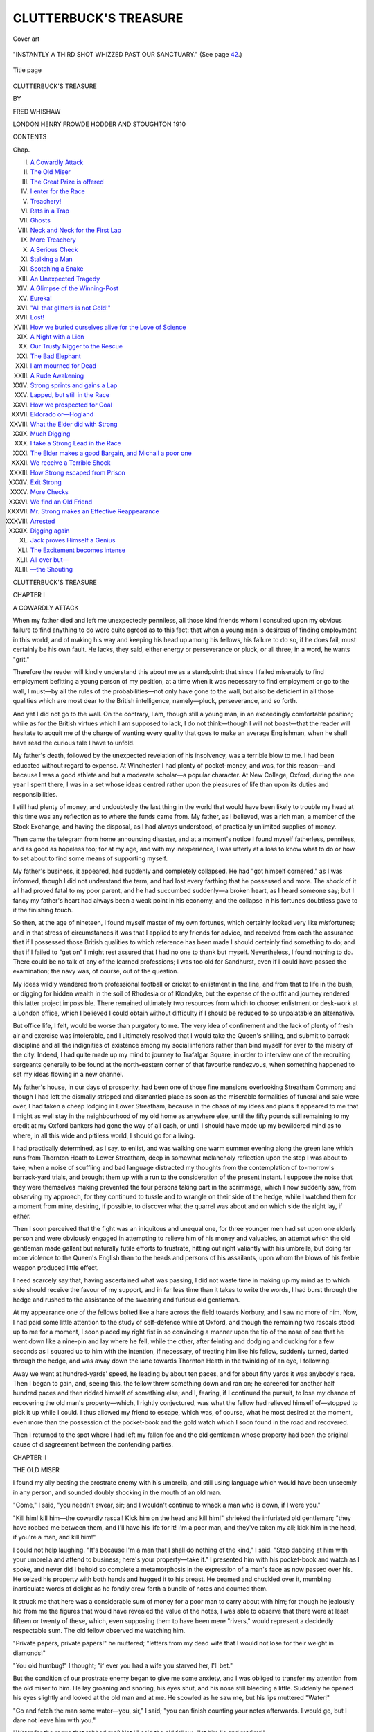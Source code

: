 .. -*- encoding: utf-8 -*-

.. meta::
   :PG.Id: 46582
   :PG.Title: Clutterbuck's Treasure
   :PG.Released: 2014-08-13
   :PG.Rights: Public Domain
   :PG.Producer: Al Haines
   :DC.Creator: Fred Whishaw
   :DC.Title: Clutterbuck's Treasure
   :DC.Language: en
   :DC.Created: 1910
   :coverpage: images/img-cover.jpg

======================
CLUTTERBUCK'S TREASURE
======================

.. clearpage::

.. pgheader::

.. container:: coverpage

   .. vspace:: 3

   .. figure:: images/img-cover.jpg
      :figclass: white-space-pre-line
      :align: center
      :alt: Cover art

      Cover art

   .. vspace:: 4

.. container:: frontispiece

   .. figure:: images/img-front.jpg
      :figclass: white-space-pre-line
      :align: center
      :alt: "INSTANTLY A THIRD SHOT WHIZZED PAST OUR SANCTUARY."  (See page 42.)

      "INSTANTLY A THIRD SHOT WHIZZED PAST OUR SANCTUARY."  (See page `42`_.)

   .. vspace:: 4

.. container:: titlepage center white-space-pre-line

   .. figure:: images/img-title.jpg
      :figclass: white-space-pre-line
      :align: center
      :alt: Title page

      Title page

   .. vspace:: 3

   .. class:: xx-large

      CLUTTERBUCK'S
      TREASURE

   .. vspace:: 2

   .. class:: medium

      BY

   .. class:: large

      FRED WHISHAW

   .. vspace:: 3

   .. class:: medium

      LONDON
      HENRY FROWDE
      HODDER AND STOUGHTON
      1910 

   .. vspace:: 4

.. class:: center large bold

   CONTENTS

.. class:: noindent small

Chap.

.. class:: noindent white-space-pre-line

I.  `A Cowardly Attack`_
II.  `The Old Miser`_
III.  `The Great Prize is offered`_
IV.  `I enter for the Race`_
V.  `Treachery!`_
VI.  `Rats in a Trap`_
VII.  `Ghosts`_
VIII.  `Neck and Neck for the First Lap`_
IX.  `More Treachery`_
X.  `A Serious Check`_
XI.  `Stalking a Man`_
XII.  `Scotching a Snake`_
XIII.  `An Unexpected Tragedy`_
XIV.  `A Glimpse of the Winning-Post`_
XV.  `Eureka!`_
XVI.  `"All that glitters is not Gold!"`_
XVII.  `Lost!`_
XVIII.  `How we buried ourselves alive for the Love of Science`_
XIX.  `A Night with a Lion`_
XX.  `Our Trusty Nigger to the Rescue`_
XXI.  `The Bad Elephant`_
XXII.  `I am mourned for Dead`_
XXIII.  `A Rude Awakening`_
XXIV.  `Strong sprints and gains a Lap`_
XXV.  `Lapped, but still in the Race`_
XXVI.  `How we prospected for Coal`_
XXVII.  `Eldorado or—Hogland`_
XXVIII.  `What the Elder did with Strong`_
XXIX.  `Much Digging`_
XXX.  `I take a Strong Lead in the Race`_
XXXI.  `The Elder makes a good Bargain, and Michail a poor one`_
XXXII.  `We receive a Terrible Shock`_
XXXIII.  `How Strong escaped from Prison`_
XXXIV.  `Exit Strong`_
XXXV.  `More Checks`_
XXXVI.  `We find an Old Friend`_
XXXVII.  `Mr. Strong makes an Effective Reappearance`_
XXXVIII.  `Arrested`_
XXXIX.  `Digging again`_
XL.  `Jack proves Himself a Genius`_
XLI.  `The Excitement becomes intense`_
XLII.  `All over but—`_
XLIII.  `—the Shouting`_





.. vspace:: 4

.. _`A COWARDLY ATTACK`:

.. class:: center x-large bold

   CLUTTERBUCK'S TREASURE

.. vspace:: 3

.. class:: center large bold

   CHAPTER I

.. class:: center medium bold

   A COWARDLY ATTACK

.. vspace:: 2

When my father died and left me unexpectedly
penniless, all those kind friends
whom I consulted upon my obvious failure to find
anything to do were quite agreed as to this fact:
that when a young man is desirous of finding
employment in this world, and of making his way
and keeping his head up among his fellows, his
failure to do so, if he does fail, must certainly be
his own fault.  He lacks, they said, either energy
or perseverance or pluck, or all three; in a word,
he wants "grit."

Therefore the reader will kindly understand
this about me as a standpoint: that since I failed
miserably to find employment befitting a young
person of my position, at a time when it was
necessary to find employment or go to the wall,
I must—by all the rules of the probabilities—not
only have gone to the wall, but also be deficient in
all those qualities which are most dear to the
British intelligence, namely—pluck, perseverance,
and so forth.

And yet I did not go to the wall.  On the
contrary, I am, though still a young man, in an
exceedingly comfortable position; while as for the
British virtues which I am supposed to lack, I do
not think—though I will not boast—that the
reader will hesitate to acquit me of the charge of
wanting every quality that goes to make an
average Englishman, when he shall have read the
curious tale I have to unfold.

My father's death, followed by the unexpected
revelation of his insolvency, was a terrible blow to
me.  I had been educated without regard to
expense.  At Winchester I had plenty of pocket-money,
and was, for this reason—and because I
was a good athlete and but a moderate scholar—a
popular character.  At New College, Oxford,
during the one year I spent there, I was in a set
whose ideas centred rather upon the pleasures of
life than upon its duties and responsibilities.

I still had plenty of money, and undoubtedly
the last thing in the world that would have been
likely to trouble my head at this time was any
reflection as to where the funds came from.  My
father, as I believed, was a rich man, a member of
the Stock Exchange, and having the disposal, as
I had always understood, of practically unlimited
supplies of money.

Then came the telegram from home announcing
disaster, and at a moment's notice I found myself
fatherless, penniless, and as good as hopeless
too; for at my age, and with my inexperience, I
was utterly at a loss to know what to do or how
to set about to find some means of supporting
myself.

My father's business, it appeared, had suddenly
and completely collapsed.  He had "got himself
cornered," as I was informed, though I did not
understand the term, and had lost every farthing
that he possessed and more.  The shock of it all
had proved fatal to my poor parent, and he had
succumbed suddenly—a broken heart, as I heard
someone say; but I fancy my father's heart had
always been a weak point in his economy, and the
collapse in his fortunes doubtless gave to it the
finishing touch.

So then, at the age of nineteen, I found myself
master of my own fortunes, which certainly looked
very like *mis*\fortunes; and in that stress of
circumstances it was that I applied to my friends for
advice, and received from each the assurance that
if I possessed those British qualities to which
reference has been made I should certainly find
something to do; and that if I failed to "get on"
I might rest assured that I had no one to thank
but myself.  Nevertheless, I found nothing to do.
There could be no talk of any of the learned
professions; I was too old for Sandhurst, even if I
could have passed the examination; the navy was,
of course, out of the question.

My ideas wildly wandered from professional
football or cricket to enlistment in the line, and
from that to life in the bush, or digging for hidden
wealth in the soil of Rhodesia or of Klondyke, but
the expense of the outfit and journey rendered this
latter project impossible.  There remained ultimately
two resources from which to choose: enlistment or
desk-work at a London office, which I believed I
could obtain without difficulty if I should be reduced
to so unpalatable an alternative.

But office life, I felt, would be worse than
purgatory to me.  The very idea of confinement
and the lack of plenty of fresh air and exercise was
intolerable, and I ultimately resolved that I would
take the Queen's shilling, and submit to barrack
discipline and all the indignities of existence
among my social inferiors rather than bind myself
for ever to the misery of the city.  Indeed, I had
quite made up my mind to journey to Trafalgar
Square, in order to interview one of the recruiting
sergeants generally to be found at the north-eastern
corner of that favourite rendezvous, when
something happened to set my ideas flowing in a new
channel.

My father's house, in our days of prosperity,
had been one of those fine mansions overlooking
Streatham Common; and though I had left the
dismally stripped and dismantled place as soon as
the miserable formalities of funeral and sale were
over, I had taken a cheap lodging in Lower
Streatham, because in the chaos of my ideas and
plans it appeared to me that I might as well stay
in the neighbourhood of my old home as anywhere
else, until the fifty pounds still remaining to my
credit at my Oxford bankers had gone the way of
all cash, or until I should have made up my
bewildered mind as to where, in all this wide and
pitiless world, I should go for a living.

I had practically determined, as I say, to enlist,
and was walking one warm summer evening along
the green lane which runs from Thornton Heath to
Lower Streatham, deep in somewhat melancholy
reflection upon the step I was about to take, when
a noise of scuffling and bad language distracted my
thoughts from the contemplation of to-morrow's
barrack-yard trials, and brought them up with a
run to the consideration of the present instant.  I
suppose the noise that they were themselves
making prevented the four persons taking part in
the scrimmage, which I now suddenly saw, from
observing my approach, for they continued to
tussle and to wrangle on their side of the hedge,
while I watched them for a moment from mine,
desiring, if possible, to discover what the quarrel
was about and on which side the right lay, if either.

Then I soon perceived that the fight was an
iniquitous and unequal one, for three younger men
had set upon one elderly person and were obviously
engaged in attempting to relieve him of his money
and valuables, an attempt which the old gentleman
made gallant but naturally futile efforts to frustrate,
hitting out right valiantly with his umbrella, but
doing far more violence to the Queen's English
than to the heads and persons of his assailants,
upon whom the blows of his feeble weapon produced
little effect.

I need scarcely say that, having ascertained
what was passing, I did not waste time in making
up my mind as to which side should receive the
favour of my support, and in far less time than it
takes to write the words, I had burst through the
hedge and rushed to the assistance of the swearing
and furious old gentleman.

At my appearance one of the fellows bolted
like a hare across the field towards Norbury, and I
saw no more of him.  Now, I had paid some little
attention to the study of self-defence while at
Oxford, and though the remaining two rascals
stood up to me for a moment, I soon placed my
right fist in so convincing a manner upon the tip
of the nose of one that he went down like a
nine-pin and lay where he fell, while the other, after
feinting and dodging and ducking for a few seconds
as I squared up to him with the intention, if
necessary, of treating him like his fellow, suddenly turned,
darted through the hedge, and was away down the
lane towards Thornton Heath in the twinkling of
an eye, I following.

Away we went at hundred-yards' speed, he
leading by about ten paces, and for about fifty yards
it was anybody's race.  Then I began to gain, and,
seeing this, the fellow threw something down and
ran on; he careered for another half hundred paces
and then ridded himself of something else; and I,
fearing, if I continued the pursuit, to lose my
chance of recovering the old man's property—which,
I rightly conjectured, was what the fellow
had relieved himself of—stopped to pick it up
while I could.  I thus allowed my friend to escape,
which was, of course, what he most desired at the
moment, even more than the possession of the
pocket-book and the gold watch which I soon
found in the road and recovered.

Then I returned to the spot where I had left
my fallen foe and the old gentleman whose property
had been the original cause of disagreement
between the contending parties.





.. vspace:: 4

.. _`THE OLD MISER`:

.. class:: center large bold

   CHAPTER II


.. class:: center medium bold

   THE OLD MISER

.. vspace:: 2

I found my ally beating the prostrate enemy
with his umbrella, and still using language
which would have been unseemly in any person,
and sounded doubly shocking in the mouth of an
old man.

"Come," I said, "you needn't swear, sir; and I
wouldn't continue to whack a man who is down, if
I were you."

"Kill him! kill him—the cowardly rascal!  Kick
him on the head and kill him!" shrieked the
infuriated old gentleman; "they have robbed me
between them, and I'll have his life for it!  I'm a
poor man, and they've taken my all; kick him in
the head, if you're a man, and kill him!"

I could not help laughing.  "It's because I'm a
man that I shall do nothing of the kind," I said.
"Stop dabbing at him with your umbrella and
attend to business; here's your property—take it."  I
presented him with his pocket-book and watch as
I spoke, and never did I behold so complete a
metamorphosis in the expression of a man's face as
now passed over his.  He seized his property with
both hands and hugged it to his breast.  He
beamed and chuckled over it, mumbling inarticulate
words of delight as he fondly drew forth a bundle
of notes and counted them.

It struck me that here was a considerable sum
of money for a poor man to carry about with him;
for though he jealously hid from me the figures
that would have revealed the value of the notes, I
was able to observe that there were at least fifteen
or twenty of these, which, even supposing them to
have been mere "rivers," would represent a
decidedly respectable sum.  The old fellow observed
me watching him.

"Private papers, private papers!" he muttered;
"letters from my dead wife that I would not lose
for their weight in diamonds!"

"You old humbug!" I thought; "if ever you
had a wife you starved her, I'll bet."

But the condition of our prostrate enemy began
to give me some anxiety, and I was obliged to
transfer my attention from the old miser to him.
He lay groaning and snoring, his eyes shut, and
his nose still bleeding a little.  Suddenly he opened
his eyes slightly and looked at the old man and at
me.  He scowled as he saw me, but his lips
muttered "Water!"

"Go and fetch the man some water—you, sir,"
I said; "you can finish counting your notes
afterwards.  I would go, but I dare not leave him
with you."

"Water for the rogue that robbed me?  Not
I," said the old fellow; "let him lie and rot first!"

"Then I will go," I said, for positively the
rogue looked like expiring, and I was really anxious
for him.  If he were actually as bad as he looked
there was not much danger in leaving him.  I
knew of a duck-pond near a farmhouse close by,
and towards this I proceeded at my best speed, for
the fellow must not be allowed to die—rascal though
he undoubtedly was.

The rascal, it appeared, had no intention of
dying, however, just at present; for when I returned
with water from the duck-pond, he had departed,
and departed—as I gathered—in company with the
old gentleman's pocket-book, for its owner sat on
the grass evidently dazed, nursing a portion of the
*porte-monnaie*, for which, I suppose, he had made
a good fight, if the jagged and torn appearance of
the remnant was any indication of a struggle.

I could see our friend careering down the lane,
some distance away, towards Thornton Heath, well
out of reach of pursuit, and I was straining my
eyes after him in hopes of marking him down
somewhere, when the old miser behind me suddenly
interrupted my reflections by bursting anew into a
paroxysm of abuse and bad language, which threw
even his previous excursions into the shade.

Whether I or the thief, or both of us, were the
objects of his frenzy was not very apparent, for his
vituperations were incoherent and inarticulate; but
I gathered presently that I was at least in part
responsible for the disaster, for he inquired, with
many added flowers of speech, why I had been so
foolish as to go for water and leave him with a
cold-blooded ruffian who had robbed a poor old
man of his entire fortune.

I was sorry for the unfortunate victim to my
ill-judged humanity, and did my best to soothe him.

"You must stop the notes at once," I said;
"and as for the fellow himself, why, we'll describe
him to the police and identify him in no time; we
shall get your money back, never fear."

"It's a lie!" he shrieked; "I am ruined!  I shall
never see a penny of it; you and your accomplices
will fatten upon the old man's savings.  Curse you
all!  I wish you were dead!"

"Thank you," I said; "if that's the case I shall
wish you good afternoon and depart, or my
accomplices will levant with my share of the spoil."  I
started to go in the direction of Streatham.  The
old fellow came to his senses at once.

"Stop a minute!" he cried; "I don't mean
that.  Stop and help me to recover my money."

"What, from my own accomplices?" said I.
He took no notice.

"Help me to recover my money," he continued,
"and to bring that rogue to the gallows, and—and
you won't be sorry for it!"

"It isn't a hanging matter," I said; "but I am
ready to help you if you talk like a sensible man.
How much has the fellow taken?"

This was an unfortunate remark, for it instantly
plunged the old man into renewed paroxysms of
rage and woe.  I therefore did not pursue my
inquiries, but led my friend slowly towards Streatham,
he spluttering and muttering his maledictions,
I patiently awaiting the dawn of reason.  I
inquired, however, presently, whether he knew
the numbers of his stolen notes, and as my
companion inquired, in response, whether I took
him for a fool, I concluded that he did possess this
information.

The old man grew calmer after a while, and I
accompanied him first to the police station, and
afterwards to the telegraph office, where he wrote
and despatched a wire to the manager of the Bank
of England.  The clerk read out his message as
we stood at the counter, and I was astonished
and rather shocked to learn that my new friend's
loss, according to his list of notes, amounted to
something very near three hundred pounds.

During the next few days my acquaintance
with the strange old man ripened considerably;
for together we were called upon by the police
authorities to attend, at least once *per diem*, at
the Streatham police station, in order to identify
the culprit among a large assortment of suspicious
characters brought up daily for our inspection.
I think it was on the fifth or sixth day after
the robbery that our pilgrimages to the police
station were at last crowned with success, and we
had the pleasure of seeing once again the
unmistakable features of the rogue we were in search
of, and afterwards of getting him condemned by
a magistrate to a period of enforced virtue and
innocence.  We were, moreover, successful in
recovering a portion of the stolen property,
though not all of it—a circumstance which
greatly pleased me, for I honestly believed that
the lost three hundred pounds represented the
whole of my old friend's worldly possessions, as
he had led me to understand, and I had been
grieved to think of the poor old fellow's sudden
misfortune and ruin through the guile of a
fellow-creature.

Mr. Clutterbuck, which was the old miser's
name, lived in a small villa in Lower Streatham—a
dingy, dull-looking house situated in the midst of
a moderate garden surrounded by a high brick wall.
So far as could be seen, there was no way of
entering the abode excepting by a small door in
the wall leading up through the square garden to
the house; and though I several times, during that
week of attendance at the police station and the
police court, accompanied the old man home, he
never once invited me within doors; neither did he
ever express to me one word of thanks for the
services I had rendered him in connection with the
loss he had sustained and the recovery of a good
portion of his property.

Meanwhile, however, this affair had delayed my
enlistment for more than a week, and during that
period I received an invitation from a college friend
in the country to pay him a visit at his house in
Gloucestershire; an invitation which I gladly
accepted, thanking my lucky stars that some good,
at least, had thus come of my strange encounter
with the eccentric old miser, Clutterbuck.

Assuredly, when I parted from him for the last
time, after the completion of the business which
had brought us daily together for a week or near
it, I never supposed that any other good could
possibly proceed from the acquaintance, or from
the delay in my "career" which the affair had
occasioned.  After my visit to Gloucestershire I
should return to London and enlist without
further delay; and as for old Clutterbuck, I had
neither expectation nor desire ever to behold his
face or hear his name again.  For how could I
know that—

As a matter of fact I never did see the old man
again.  I went to Gloucestershire and forgot him,
or at all events forgot to think of him,
until—nearly a month after—I received a letter which
brought him suddenly and very forcibly to
remembrance—a letter which was destined to lead to
a complete "general post" of all my ideas and
plans in life, driving from my mind all thoughts
of enlistment and office drudgery and everything
else of the kind; a letter which told of the miser's
end and gave me hope of a new beginning,
and which proved, after I had learned its full
significance, that even misers may remember
benefits conferred, and show a sense of gratitude
for which they do not, as a rule, obtain much
credit.

I read the letter, first, with my heart all
a-flutter with excitement; but presently my agitation
cooled down, for, I reflected, even though I
should have been chosen as the old man's heir,
or part-heir, what could the old fellow have to
leave?

"Don't be a sanguine fool, man!" I said to
myself.  "There isn't much in the business."

Which showed that, though good at games, I
was no better prophet than I was scholar!





.. vspace:: 4

.. _`THE GREAT PRIZE IS OFFERED`:

.. class:: center large bold

   CHAPTER III


.. class:: center medium bold

   THE GREAT PRIZE IS OFFERED

.. vspace:: 2

The letter, so far as I can remember the
wording of it, read something like this—

.. vspace:: 2

"DEAR SIR,"—(it ran)—"By desire of the late
Mr. William Clutterbuck I have to invite you to be
present at his burial, on Friday next, in the
churchyard of St. Mary's, Norbury, and also at the
subsequent reading of my late client's will on the
same afternoon at Aston Villa, Lower Streatham."

.. vspace:: 2

The signature was that of some lawyer.

"By George!  Peter, old chap," said my college
chum, to whom I handed the letter after reading it,
"you're in for a legacy, you lucky old rascal!  Who
is it?—an uncle?  You won't have to enlist after
all!"

"Uncle?" I repeated; "no!  I haven't such a
thing in the world; and as for legacy—there may
be a fiver or so in it, but nothing more.  It's an
old fellow who carried all his fortune in a
pocket-book and got it stolen;" and I told Henderson the
whole story of my futile attempt to defend old
Clutterbuck's property in Green Lane a month ago.

Henderson was immensely interested.

"Don't you make any mistake; that pocket-book
never contained his entire fortune," he said.
"The old boy was a miser on the face of him, any
fool could see that; he may have got a hundred
thousand hidden in a cellar, half eaten by the rats,
and all left to you.  Why, man, I have heard of
huge fortunes left to fellows for far less."

And Henderson proceeded to tell me of how a
man he had read or heard of was left fifty thousand
for letting an old lady look over his hymnbook in
church; and how another fellow got as much again
for paying an old gentleman's omnibus fare when
the conductor refused to give him change and
threatened to be disagreeable; and many other
choice examples of a similar character.

But I was firmly convinced that there was
nothing romantic forthcoming as the result of my
acquaintance with old Clutterbuck, at least nothing
more romantic than a five- or ten-pound note, and
I took the train to Paddington with the sense that
the journey was an unmitigated nuisance, since it
was unlikely to lead to anything seriously interesting,
while it cut short an extremely pleasant visit in a
circle of society from which I should perforce be
excluded before long in my capacity of plain
Tommy Atkins, the recipient of the Queen's
shilling and wearer of the uniform of the humblest
of her servants militant.

Steggins, the lawyer, was, however, decorously
polite when I made my appearance at Aston Villa.
There were three or four other persons present,
expectant legatees like myself, I concluded; so
that the contents of dead Mr. Clutterbuck's
pocket-book were to be divided among five, at least, of us.
There was nothing in the business—I was certain
of it; I had been a fool to leave my comfortable
quarters in the country upon such an errand; would
that I had stayed!

Mr. Clutterbuck had died, I was told, of heart
disease.  He had never quite recovered the shock
of the assault in Green Lane, and it was believed
that he had encountered one of his assailants on
the day of his death and recognised him, and that
the excitement of the *rencontre* had proved fatal.
My fellow-legatees were, it appeared, relatives of
the deceased, and one and all of these looked
askance at me as an interloper, several of them
inquiring of Steggins, in my hearing, what I had
had to do with the testator, and what claim I
possessed upon the property.

Mr. Steggins replied that he believed I had
performed some service to the deceased for which
the testator was grateful.

"What's the figure, Steggins, old man?" asked
one.  "How does the old boy cut up?"

"That's what we are about to learn," said the
man of law.

We did learn it a few minutes later; and a very
remarkable lesson it was!

I suppose that Mr. Clutterbuck's testamentary
dispositions were just about as surprising and
unexpected as such dispositions can well be, unless
indeed they had emanated from an absolute lunatic,
and this Mr. Clutterbuck certainly was not.  We
who were present as expectant legatees were taken
aback, one and all, and when I use this expression
about my own feelings I am choosing an exceedingly
mild one.

As a matter of fact, I was, to use a more
serviceable word, "flabbergasted."  For me alone
of those present the large amount of money which
the testator had to dispose of was an absolute
surprise.  I learned afterwards that all the rest
were well aware that their relative had been
possessed of considerable wealth, though perhaps none
of them may have realised the real extent of his
hoarded riches.  At all events no one could possibly
have guessed how the eccentric old man intended
to dispose of his money.  So that in this matter
the surprise of the rest was as great as my own.

"The will, gentlemen," said Mr. Steggins,
preparing to read that document, "is very short,
very clear as to its dispositions, though not worded
in the customary legal phraseology" (I could not
help laughing at the *non sequitur* involved in this
explanation), "and exceedingly eccentric.  It begins
with the words, 'The Prize to the Swift,' which
sentence heads the document as a kind of text, and
it continues as follows:—

"'I wish to preface my testamentary dispositions
with the remark that my personal estate amounts,
at the time of writing, to exactly ninety-seven
thousand eight hundred and ninety-two pounds
three shillings and sixpence, free of legacy duty.
The accumulation of this sum of money has
occasioned me much hard labour, much thought,
much disappointment, many dangers, much travel
by land and sea.  I have no intention that my heir
should acquire that which has been gained by the
sweat of my brow without corresponding labour
and suffering on his own part.'

"That is the opening paragraph of the will itself,"
said Mr. Steggins; "this is how it proceeds:—

"'I have therefore decided that, as I have
indicated in the initial sentence of this my will, the
prize shall go to the swift.  Let me explain my
meaning.  Those of my possible heirs who have
known me long are aware that I have devoted
considerable time during recent years to foreign
travel.  During one of my latest journeys I took
the opportunity to bury a box containing treasure
at a place indicated in the map of Bechuanaland
which I have sketched.

"'I now bequeath to him who first succeeds
in reaching that spot, and in finding the treasure,
the entire fortune which I possess, and which I
estimate to be the equivalent of the sum quoted
above.  Those whom I have authorised by name
to compete in this race for wealth are advised that
many qualities of mind and body will be called into
requisition by the winner: such as energy,
perseverance, pluck, judgment, acuteness.  Without
the determination to employ each and all of these
qualities, it would be useless to undertake the
search which must be the toilsome preliminary to
enjoyment of my wealth.

"'The competitors who shall alone be legally
competent to inherit from me are the following:—

"'William John Clutterbuck, nephew.

"'James Strong, nephew.

"'Charles Strong, nephew.

"'John Ellis, cousin.

"'Godfrey Bernard Hewetson, of 13 Enderby
Terrace, Streatham, to whom I am indebted for a
service rendered.'"

(This last name is my own.)

"'If none of these five persons shall have
succeeded within three years of my death in finding
the buried treasure, my lawyer, Mr. Steggins, shall
have power to seek new instructions within the
sealed letter which has been entrusted to him for
that purpose.

"'Each competitor, as above enumerated, shall
receive, immediately after the reading of this my
will, one-fifth share of any money found upon my
person or within my house at the time of my decease.
To save trouble, I may add that any such money
will be found within my pocket-book; there is none
anywhere besides the notes and change therein
contained.  The house and garden will, of course,
remain the property of the successful discoverer of
the rest of my estate.'

"The will ends there," said Steggins; "but
there is a postscript which I may read out, though
it has no actual bearing upon the matter in hand:—

"'I should like to add' (writes the testator)
'that, since none of my relatives have ever shown
me the slightest affection, or paid me any attention
which was not obviously interested, I should be
glad if the last-named among the competitors—Mr. Godfrey
Bernard Hewetson, who has, at least on
one occasion, done me a very signal service—should
prove himself, as I fancy he is as likely as any to
do, the successful competitor.  My relatives are,
so far as I know them, but poor specimens of
humanity, and little likely to carry away the prize
in a competition requiring such qualities as energy
and courage.  I have authorised them to compete,
however, as a matter of family duty.  Possibly the
desire for gain may transform one or all of them
into animated human beings.'"

The faces of those surrounding the table at
which Steggins had sat and read this remarkable
document were black enough when he had finished.
One or two men swore audibly.  Every one of
them scowled at me, as though I were in some way
to blame for the eccentric dispositions, which had
evidently disappointed them.

As for me, I was so dumbfounded by the
stupefying thoughts and considerations to which
the recital of Mr. Clutterbuck's dispositions had
given rise, that I think I must have made a poor
show as I sat and blushed and helplessly blinked
my eyes, while the others burst into a torrent of
angry conversation.





.. vspace:: 4

.. _`I ENTER FOR THE RACE`:

.. class:: center large bold

   CHAPTER IV


.. class:: center medium bold

   I ENTER FOR THE RACE

.. vspace:: 2

"Do you consider, Mr. Steggins," said one,
"that any British jury would regard the
precious document you have just read as the work
of a sane man?"

"Certainly," replied Steggins; "I don't see
how any British jury could help themselves.  It is
surely proper that you gentlemen, his only relatives,
should have been accorded equal chances of
becoming his heirs with this other gentleman, in
whose favour his sympathies had been gained."

"That is not the point," said another—one of
the Strongs, I think; "the question is, What right
has this Mr. Hewetson to benefit, and whether
undue influence can be proved?"

"Very doubtful indeed, I should say," said
Steggins.  "I happen to know that, beyond the
fact that Mr. Hewetson saved the life of
Mr. Clutterbuck, as the deceased firmly believed, and
afterwards assisted him in the recovery of certain
bank-notes of which he had been robbed, the
testator had no acquaintance whatever with this
gentleman; his act is one of disinterested gratitude."

"How do we know that this person is not in
possession of private information which will enable
him to discover the treasure while we are helplessly
searching for it all over Africa?" asked another
of the amiable nephews.  The question aroused
me from my stupor, and from this moment I was
myself again.

"To suggest such a thing is an insult to the
deceased," said Steggins gravely; "and as for
searching all Africa, the little map which you hold
in your hand, together with the footnotes explaining
it, affords a precise guide to the spot, within an acre
or so, in which the treasure is declared to lie
buried."

"As to that," I broke in hotly, "allow me to add
my assurance that I know no more about this
matter than has been read aloud by Mr. Steggins.
I have no information whatever beyond that which
the map and explanations convey.  If any
gentleman present still feels doubt as to my *bonâ fides*,
I shall be grateful if he will kindly mention it."  No
one spoke.  "As a matter of fact," I continued,
"I shall probably take no part in the search for
this problematical treasure.  I shall consider the
question, but I shall perhaps decide to remain at
home."

I did not say this because the idea of a journey
to South Africa was in any way distasteful to me.
On the contrary, nothing, I felt, could possibly be
more congenial than such a trip, especially when
combined with the delightful excitement of a search
for hidden treasure.

The fact was that I did not see my way to
undertaking the journey, for the best of reasons.
My last fifty pounds were all but spent already;
my one-fifth share of the old gentleman's petty
cash could not well amount to more than thirty
pounds (it was actually twenty-eight pounds four
shillings and twopence).  How should I equip
myself for the enterprise, or pay my passage to the
Cape and the expenses of the trip up-country
afterwards?

My fellow-heirs did not, however, set much
faith in my assertion, so I gathered from their looks,
though none of them replied in any way to my
remark.  This galled me again, and I added that I
intended to consider the question thoroughly before
finally deciding.  I should not, I said, surrender
my rights if I could help it!

Before leaving the room, I took the precaution
to interrogate Mr. Steggins as to certain matters:
whether, firstly, Mr. Clutterbuck had actually been
in possession of the large sums of money he claimed
to dispose of; and whether, secondly, my own legal
position, supposing that I should be fortunate enough
to find the treasure, would be unassailable; whether,
in two words, there was any treasure to find, and
whether the "finder" would be recognised by the
law as the "keeper."

Steggins assured me that he knew for a positive
fact that a very few years ago Mr. Clutterbuck had
undoubtedly possessed at least as large a fortune
as that named in the will, and that it was extremely
unlikely that he should have spent all or any large
portion of it in the interim.  My position would
certainly be unassailable.  It might be argued that
the journey to South Africa for the purpose of
burying his fortune in order that his heirs might
not succeed to it without personal trouble was the
act of an eccentric; but the desire to test the
perseverance and energy of his heirs was sane
enough, and the device—if clumsy—was not an
insane one.  Mr. Clutterbuck had disliked his
nephews, Steggins explained, and had often
declared that he would "make the lazy young rogues
sweat a bit before they touched his money."  The
will had been made out before the event which
introduced myself to his notice, and my name had
been added.

"Mr. Clutterbuck often expressed the wish,"
concluded Steggins, "during the last week or two
of his life, that you should be the successful one,
and disappoint these nephews of his, upon whom,
as I say, he did not waste much affection."

And no wonder, thought I, for a more disagreeable-looking
set of fellows than the three nephews
I do not think I ever saw.  The cousin was an
elderly man, and was a person of a different stamp
from the rest, two at least of whom obviously
belonged to that class of society of whom it is often
remarked that one would not care to meet them
alone in a dark lane.

Steggins's remarks were rather encouraging, and
I began seriously to regret that my funds—or,
rather, my lack of them—was likely to prove a
stumbling-block to success, or even to any attempt
on my part to take a hand in the extremely
"sporting" game which dead Mr. Clutterbuck
proposed to us.  The more I thought over it the
more I deplored the poverty which not only stood
in the way of my winning this tantalising race, but
which actually made it impossible for me to find
the preliminary entrance fee!  And such a prize at
stake—oh, why had I not a few hundred pounds!
Truly my luck was abominable!

.. vspace:: 2

I returned the same night to Henderson's place
in Gloucestershire, and talked the matter over with
my college chum.

To my surprise and great pleasure Henderson,
who was a year senior to me at Oxford and
had just taken his degree, received my news with
extraordinary excitement and delight.  Not only did
he instantly insist upon my "entering for the race,"
as he called it, but he insisted also upon constituting
himself my "backer" and trainer, and announced
his intention of coming with me to see fair play.

Henderson had no reason whatever to mind the
expense of journey and equipment.  I should pay
him back my share, he laughingly declared, out of
the treasure when we found it!  He had nothing
in the world to detain him in England at present.
On the contrary, he longed for a big travel before
settling down to country life as a Gloucestershire
squire.  This business was simply a godsend for
both of us!

Needless to say, I was easily persuaded that it
was even as Jack Henderson declared, and that he
really desired to accompany me and to take the
risk of my being able to repay him some day for
his outlay on my behalf.  As a matter of fact, I
am quite as certain that Jack really wished to go
(he was always a sporting character, was Jack
Henderson) as I am that he cared no more whether
I ever repaid him my expenses than he reflected
whether these should amount to one hundred
pounds or two thousand.

Actually they came to a good deal, because
Jack Henderson insisted upon doing everything in
the best style.  We should enjoy a bit of sporting,
he said, after I had found the cash; and therefore
we provided ourselves with heavy rifles for big
game, small ones for antelope, shot guns, revolvers,
knives, ammunition enough of every kind to stock
a fortress, and every luxury and convenience that
the up-country sportsman in Africa can possibly
expect to require.

What is more, in spite of all the purchases and
preparations we made, we were on board ship
within forty-eight hours of my return to Gloucestershire,
fortified with the knowledge that none of my
fellow-competitors could, at all events, have stolen
a march upon me in this, the first move of the
campaign; for the *Chepstow Castle*, the fine steamer
in which we had secured berths, was the first vessel
that had left any London dock for the Cape since
the day on which Steggins read out the will and
metaphorically fired the pistol which started us five
competitors upon our race.

I had secured a flying start at anyrate.





.. vspace:: 4

.. _`TREACHERY!`:

.. class:: center large bold

   CHAPTER V


.. class:: center medium bold

   TREACHERY!

.. vspace:: 2

For several days I was under the impression
that, for some reason or other, the rest of
Mr. Clutterbuck's potential heirs had left me to
"walk over."  Probably, I thought, they intended
to allow me to find the treasure unchallenged, and
would contest the will and my right to inherit after
I should have saved them the trouble of unearthing
the money.  This, I felt, was foolish of them,
because my position, according to Steggins, was
unassailable.  It could easily be proved that I had
not, and could not possibly have, exerted any
undue influence upon the old man.  They might
contest as much as they pleased, but no British
jury would listen to their nonsense, and I should
remain in blessed possession!  I should, moreover,
have all the fun of this "big travel," as Henderson
called it, and the excitement of the treasure hunt
thrown in!  Poor-spirited creatures these nephews
of old Clutterbuck; the old man had not been a
bit too hard upon them in the postscript to his will!

But about the fifth day out I was almost sure
that I caught sight of one of my rivals—the
man called James Strong, who had made certain
unpleasant innuendoes as to my good faith after
the reading of the will.  The fellow stood, half
hidden, behind a donkey-engine on the deck used
by second-class passengers, well wrapped to the
chin in a waterproof or some kind of long cloak.
I suppose I must have betrayed the fact that I had
recognised, or half recognised, him, though I did
my best to conceal it; for the next time that I
came in sight of the spot which he had occupied
he had disappeared, and I did not see him again.

Anxious to discover whether the fellow really
had been James Strong, or merely some
second-class passenger whose appearance bore an
accidental resemblance to that individual, I made
friends with the steward of the second-class mess,
and begged from him a sight of the list of passengers
under his charge; but in his list there was no person
bearing the name I sought, neither was there a
Clutterbuck nor an Ellis.

"They may be on board under assumed
names!" suggested Jack Henderson, but I scouted
the idea.

"Why should they?" I said.  "They would
gain nothing by that sort of game, for we should
be sure to see them at landing, if not before; and,
besides, what if we didn't see them?"

"Why, then we should conclude that we had
the hunt to ourselves, don't you understand,"
explained Jack, "and that would suit them very
well."

"Why so?" continued dense I.

"Because in that case we would not hurry
up-country, but allow them to get a start of us and
have first dig for the treasure."

"That's true, by George!" I assented reflectively;
"you are a sharper customer than I thought,
Jack!" and from this moment until we reached the
Canaries, where we were delayed a couple of days
on account of something going wrong with our
screw, I kept a very sharp lookout for my co-heirs
among both second-class and steerage passengers.

Once I was almost certain that I saw both
James Strong and his brother; and once, too, I
thought I recognised the other nephew, Clutterbuck;
but in each case I was unable to determine the
matter with certainty, because the suspected
individual disappeared as soon as observed.

Under the circumstances, both Henderson and
I thought that it would be wise to waste no time at
all at Cape Town.  We would buy horses and
spades, and be off without delay, taking the train
as far as it would carry us in the required direction,
and acting generally as though my suspicions as to
the identity of the second-class passengers were
actually verified.

But all our good intentions to frustrate the guile
of those who thought to get the better of us by
superior cunning were nipped in the bud by an
unforeseen and very unfortunate occurrence.

Our propeller went wrong, and it was found
necessary to put into port at the Canary Islands in
order to repair the damage, which the captain hoped
would be effected in a day, but which actually
occupied two days.  A strong south-east wind
happened to be blowing, and this rendered the
harbour at Las Palmas unsafe; we were therefore
obliged to lie in the protected waterway between
the islands Graciosa and Lanzarote, a very fine
anchorage of one mile in width, the former of these
islands being uninhabited (excepting by seagulls
and other fowl), while Lanzarote can boast of a
small population.

Jack Henderson and I, together with many of
the other passengers, landed on the second day to
stretch our legs, some visiting Lanzarote, while we
and a few others chose Graciosa.  Captain Eversley
impressed upon all who went ashore that it was
absolutely necessary to be on board by seven in
the evening, as at that hour the *Chepstow Castle*
must sail, whether all were aboard or not.  Since we
had not the slightest intention of remaining ashore
so long as this, however, we allowed the captain's
warning to be adopted and digested by those to
whose intended proceedings it might be applicable.
As for ourselves, we started with our shot guns for
a walk along the rocky beach.

It was a fine day, and the walk was pleasant
enough after the protracted confinement aboard
ship, and Jack and I felt buoyant and happy as we
trudged along the sand and shingle at the foot of
some fine cliffs that frowned down upon us from
the shore side, banging our guns off at every winged
creature that would give us a chance at anything
like shooting distance, and laughing and singing
after the fashion of schoolboys let loose.  The head
steward had provided us with sandwiches, and
these we consumed as we lay sprawling in the
sunshine on the sand, having walked and scrambled
a mile or two over very rough "going," and intending
after lunch and a rest to turn and go back to our
ship.

We had heard a few shots now and again from
the top of the cliff, and had agreed that the same
idea must have occurred to others of the passengers
besides ourselves—namely, to employ some of their
spare time and work off some of their energy in
banging at the sea-birds that circled and flitted
about the rocks in hundreds; but beyond congratulating
ourselves upon the fact that we were well
below the line of fire, and not likely to be hit by a
stray shot, we had not paid much attention to the
cannonading of our neighbours.  I believe I had
fallen asleep.  It was warm, sleepy weather, and
the sand couch we lay upon, with our backs to a
rock, was very comfortable.  Suddenly Jack seized
my arm and shook me.

"Good Heavens, Godfrey!" he said, "look out,
old man; did you hear that last shot?  It was ball,
I'm certain, and the bullet struck this rock—there's
the mark, see!  Somebody had a shot at us.  Slip
behind, quick!"

Wide awake now, I slipped behind the rock in a
moment, Jack doing the same; and we were only
just in time, it appeared, for at the same instant a
second shot was fired and a splinter flew from the
rock close to the spot which we had occupied.

"Shout out at them that there are people here!"
I said.  "They must be firing at a mark!"

"Firing at a grandmother!" laughed Jack; "*we*
were the mark, man.  Wait a bit, look here, I'll
show you!"

.. _`42`:

Jack adopted an old device: he took his cap, and
placing it at the end of the muzzle of his gun, held
it up over the top of the rock behind which we
cowered, as though someone had popped out his
head to look abroad.  Instantly a third shot whizzed
past our sanctuary.

"There," said Henderson; "that's James Strong,
or his brother, or the other rascal!"

"Oh, impossible!" I said.  "No fellow could be
so base as to attempt to murder us in cold blood.
Besides, we are not even certain whether they were
on board."

"Well, you may take it from this moment that
they *were*!" said Jack, laughing; "they have sent
in their cards.  Now let's think what's best to be
done.  We can't go back along the sands because
we shall be within shot pretty nearly all the way.
We must make a bolt for the cliff, get under its
shelter, and either storm their position or hide there
until they are gone."

"What! and miss the steamer?" I said, "we
can't afford to do that, Jack!"

"Can we better afford to get ourselves knocked
down like cocoanuts at a fair?" asked Henderson
pertinently.  "We shall have to make a bolt for
the cliffs; when there we'll try to climb the rocks
so stealthily that we surprise the enemy and fall
upon him unawares."

This seemed the only feasible course, under the
circumstances, and we decided to take it.





.. vspace:: 4

.. _`RATS IN A TRAP`:

.. class:: center large bold

   CHAPTER VI


.. class:: center medium bold

   RATS IN A TRAP

.. vspace:: 2

It is not the pleasantest thing in the world to be
obliged to bolt like a rabbit across the open,
even for twenty yards or so, under a hot fire.

"We must hope they are poor shots!" said
Jack, smiling grimly.  "If they couldn't hit us
lying quietly on the sand they are not likely to
bowl us over running."

"Count the shots they fire," I said; "then we
shall know how many of them are in it."

"Now," whispered Jack, "we'll draw their fire
with the cap once more; and the instant you hear
the shot run for all you're worth to the base of the
cliff.  Do you understand?"

I nodded my head.  I was horribly frightened,
I confess.  I do not think I am a coward when I
can hit back if assailed, but I always lose heart
when helpless.  To cut and run for other fellows
to shoot at you is, to a reflective mind, one of the
most unpleasant things a man can be called upon
to do.

However, there was nothing else to be done.
Jack held up the cap; two shots were fired at it,
and away we ran.

Three more reports rang out as we raced across
the open, and, to my horror and despair, Jack fell.
All my terror vanished at the sight, and only rage
remained.  I seized Jack's feet with an exclamation—it
may have been an oath and it may have been
a prayer—and dragged him along on his back in a
manner which must have been dreadfully trying to
a wounded man.  One more shot was fired, but it
flew over our heads; I heard the whistle of it
distinctly.  I deposited my burden at the foot of
the cliffs,—the whole affair did not last four
seconds,—and to my astonishment and intense relief the
victim rose to his feet and laughed consumedly,
though not noisily.

"I'm awfully sorry I frightened you, old man,"
he said, "but it was part of the game; I only
invented it on the spot, or I would have warned you."

"Aren't you wounded?" I gasped.

"Not a bit of it!" said Jack.  "I shammed on
purpose.  I'm hoping they'll come down now they
imagine there's only one to deal with.  If they do,
there'll be 'ructions'!"

I cordially agreed with Jack on this point.  I
would not mind all three nephews, and would
gladly throw in the cousin as well, at close quarters
and in equal fight.  Any fool can frighten me if he
shoots at me from an ambush.

But though we waited in silence for some little
while the enemy made no sign, and we came to the
conclusion that the risk of being seen and
recognised weighed more with them than the desire to
wipe me off the face of the earth at any hazard.

"They've got to deny all knowledge of this
little affair when we meet on board ship, you see,"
explained Jack.

"But they are sure to have another shot at us
before they leave us," I rejoined.  "Even if we
creep along under the lee of the cliffs they'll find
some place where they can sight us, confound
them!"  I looked up and around uncomfortably.
I hated the position.

"We won't let them 'draw a bead' on us if we
can help it," said Jack.  "What say you to creeping
quietly along for half a mile, and then trying
to scale the cliffs?  I'd give something to surprise
the rogues, and have a shy at them at close quarters
as they come along!"

This very distinctly met my views, and we
started at once, creeping over rocks, springing
quickly over level stretches of sand, wading here
and there,—getting rapidly over the ground one
way or another,—and all so close to the steep cliffs
that unless a man lay on his waistcoat at the top
and looked over the edge he could not have seen us.
But we came to no place where the rocks looked
climbable or anything like it; and we reached,
instead, a spot where the sea had advanced to the
foot of the rocks, and was breaking against them
at a depth of a few inches.

"By George! how the tide has come up!" said
Jack, looking serious; "we must dash through
this, and hope that it will be all right beyond."

But though we plunged and waded for a couple
of hundred yards beyond the corner, we found that
the water became deeper rather than shallower, and
that unless we returned at once we should have to
swim back to the dry beach.  There was no
disguising the fact—we were cut off by the tide!

I am afraid we both used strong language when,
after wading back to the beach, we realised what
this misfortune meant for us.  It meant, of course,
that in all probability we should be left behind by
the *Chepstow Castle*, for it was now past five o'clock,
and likely enough the tide was still coming in.  It
was too excruciatingly cruel for anything excepting
naughty words, and we must be forgiven if one or
two of these slipped out in a moment of bitter
disappointment.

There was, however, no actual danger in our
position.  As we could see by the mark of high
water on the cliffs, we should not, in any case, get
much more than a foot-bath if we remained where
we now stood.  That was a comfort, so far as it
went, and something to be thankful for.  But to
think that those rascals—the Strongs, and the rest
of them—would gain a week's start in the race for
Bechuanaland!  It was too bitter to speak of, and
for the first hour or two we dared not trust
ourselves to mention the grievance, lest the fires that
smouldered within should burst forth and consume us.

We employed our time in making frantic efforts
to scale the cliffs, and we succeeded in getting
ourselves, each in turn, into positions of unique and
unparalleled peril, out of which each had to be
rescued by the other; but as for climbing the cliff,
we never reached anywhere within hail of the top,
and if we had persevered from that day to this we
should never have succeeded in attaining thereunto.

Sorrowfully we came to the conclusion, at last,
that there was nothing for it but to wait for the fall
of the tide with all the patience and philosophic
calm we could command; and these, I fear, were
qualities which no known instrument could measure,
for there was scarcely a microscopical trace of either
in the pair of us.

At seven o'clock by my watch, punctually, we
heard the booming signal of the *Chepstow Castle*,
and we knew what that meant only too well.  It
meant that the steamer was leaving the anchorage,
having on board my rival competitors, as well as
our rifles and ammunition and revolvers, and
everything we possessed, and that for a week or so after
reaching Cape Town these men would be adding
every hour and every minute to the odds against
me in the race for old Clutterbuck's treasure.

"We shall meet them coming home with the
money-box," said I presently, following the train of
my own thoughts, "about half-way to Vryburg;
and we can't well scrag them at sight, for we have
no absolute evidence that it was they who shot at us."

"If we had," Jack assented, "we could relieve
them of the money-box, and all would be well.
However, they may not have found it by the time
we reach the spot.  We don't stand to win, I
confess, but we won't quit the field till we are beaten
hopelessly out of it."

"We shall have to keep our eyes open in the
veldt as we go," I said, "for evidently the fellows
are not particular."

"They wouldn't dare murder us there," rejoined
Jack.  "There was not much risk here, you see.
Oh, what wouldn't I give to have the rascals just
exactly here now, where my fist reaches!"

I agreed that this would be sweetly consoling.
One might spend a quarter of an hour, I said, very
happily in pummelling Messrs. Strong and Clutterbuck;
but obviously there were few things less
likely than that we should see either or any of
them again this side of Vryburg, so that there was
not much use in hoping for it.

It was nine in the evening before we found
ourselves able to return to the spot at which we
had landed, and when we reached it we learned
from an Englishman who was about to return in
his boat to Las Palmas, whence he had come
during the day on sport intent, that we were too
late.

The *Chepstow Castle* had sailed, as Captain
Eversley had declared he would, at seven o'clock.





.. vspace:: 4

.. _`GHOSTS`:

.. class:: center large bold

   CHAPTER VII


.. class:: center medium bold

   GHOSTS

.. vspace:: 2

Our new friend professed the utmost sympathy
when we somewhat shamefacedly explained
that we had been caught by the tide, and
concealed a smile; but he proved a good fellow by
offering to put us up for a few nights until the
arrival of the next steamer going Capewards, an
offer which we gladly and gratefully accepted.
This good fellow informed us that he had seen
the last boatful of passengers taken on board at
about six o'clock or half-past, and in reply to my
inquiry added that the last to arrive had been a
party of three with guns; they had a few seagulls
with them, he said, and had declared that no one
else remained on shore so far as they were aware.

"And when are we likely to get on from here?"
asked Jack; to which our host replied that it might
be a fortnight and might be a week, and possibly a
steamer might arrive this very night.  There was
a cargo steamer overdue now that was to touch
here on her way south.

In the morning there was a joyful surprise
awaiting us; for when we awoke and looked out
upon the bright waters of the Las Palmas harbour,
there—black and ugly in the morning sunshine,
but of all sights the most beautiful in our eyes
to-day—floated a big English cargo-steamer,
already busily engaged in discharging that portion
of her cargo which had been consigned to Las
Palmas.  Needless to say, we lost no time in
going on board, and as little in settling with the
captain to take us on to Cape Town, for a
consideration.  We would have paid ten times the
price with pleasure if he had asked it.

The *Panther*, our new vessel, was to sail by
sunset that very evening, so that—by a happy
turn of Fortune's wheel—we should, after all,
have waited but twenty-four hours in this place.
The *Panther* would travel considerably slower than
the *Chepstow Castle*, however, so that we must
still lose another day or two in time before Cape
Town should be reached; but, under the
circumstances, things might have been so very much
worse that we were inclined to be perfectly
contented for the moment, though we suffered many
an hour of mental torture before arriving at the
great southern city.

For the trusty ship *Panther* bore us at a
uniform rate of about twelve knots per hour, and
we realised as we neared Cape Town that the
*Chepstow Castle* must be several days ahead of
us: we had hoped and expected to travel faster
than this.  Nevertheless the unforeseen occasionally
happens, and a pleasant surprise was in store for
us on our arrival; for when Jack and I sought
out the local offices of the company to which the
last-named steamer belonged, in order to claim
our goods and be off northwards as quickly as
possible, we were informed, to our huge delight,
that the *Chepstow Castle* had not yet arrived.
She had had trouble with her propeller, the clerk
informed us, and had been delayed, first at Las
Palmas and afterwards at Walfisch Bay.

Then that clerk nearly had a fit, because Jack
and I manifested the wildest delight and roared
with laughter; I am not sure that we did not
execute a step or two of an improvised skirt
dance.  The clerk smilingly observed presently
that if we were in hopes that somebody we expected
in the *Chepstow Castle* was going down to the
bottom, or anything of that sort, it was his duty
to disappoint us, because the steamer was all right
and perfectly safe, and would arrive this evening.

"Oh no," said Jack very heartlessly; "our
rich uncles and aunts are not on board!"

"I thought they must be," said the clerk, "as
you seemed so pleased to hear of the ship's
accident."  He eyed us as though doubts as to
our sanity had begun to dawn in his mind.

"Why, man," said Jack, "we are passengers
ourselves—that's the joke of it!"

"Passengers on board what ship?" asked the
clerk.

"The *Chepstow Castle*" exclaimed Jack.

Then the doubts as to our sanity which had
dawned in that clerk's mind ripened into certainty,
and he began to look about for a safe place; he
also grasped his ruler in case of emergency,
resolved, no doubt, to sell his life dearly.

"We got out at Las Palmas," I explained.  I
made the remark in sympathetic sorrow for that
clerk's agony of mind.  But my explanation did
not reassure him much.

"You can't be in two places at once," he said.
"If you got out at Las Palmas, you are there
still.  Besides, if you got out you surely knew
enough to get in again?"

"We'd have got in again if we could," I said,
"but we missed the boat and had to come on by
the *Panther*, which arrived this morning.  Here
are our tickets—they will prove that we started
by the *Chepstow Castle*."

The clerk examined our tickets and wiped his
forehead; then he looked us over, laughed almost
as loud as we did, and said it was rather funny
that we should have turned up first after all.  If
he had known what a poor joke it was for some
others on board the *Chepstow Castle*, I daresay he
would have laughed still more.  As it was, he
entered so heartily into the spirit of the thing that
he obtained permission for us to board the steamer
in the company's tug so soon as the ship should
arrive in sight, a permission which we were right
glad to have, because we were somewhat anxious
as to our property on board, in case certain persons
should have found means during our absence to
possess themselves of that which was not theirs.

There was also another reason for our desire
to go on board in the darkness and unexpected.
We desired to do a little spiritualism in real life,
and to appear before our friends the Strongs in
the morning as though we had never left the ship.

"Nothing like playing the ghost for getting at
the truth of things," said Jack, as we left the office.
"We shall see by the rascals' faces, when they
catch sight of us, whether it was really they who
fired the shots at us!"

That shipping clerk was of the greatest service
to us in another way, for he gave us much excellent
advice as to how best to proceed in our journey
up-country, what natives to engage, how many
oxen to purchase, and the best kind of waggon,
together with a quantity of other useful
information as to roads and the chances of sport to be
obtained.  It was dusk by the time the *Chepstow
Castle* arrived in the offing, and we boarded her
during the dinner-hour, when of passengers there
were none on deck.  Captain Eversley was on
duty, however, and our ghostly reappearance began
propitiously with that cordial officer, who first
stared at us in a bewildered manner and
afterwards burst into laughter.

"Well, you are nice sort of young fellows," he
said; "you ought to be still vegetating at the
Grand Canary if you had your deserts!  What
became of you?—lose yourselves?"

"Caught by tide," Jack explained, "and
brought on by a freighter."

"Come for your things, I suppose?" said the
captain.  "All right; I had them removed from
your cabin because two second-class passengers
asked to be allowed to pay the difference and
come in when there was room.  The steward has
your property.  They're all at dinner below; you'd
better join them—they'll take you for ghosts."

"Who are the fellows in our cabin?" I inquired.

"Brothers, I believe, called Smith," said
Eversley.  "They have a friend among the
second-classers; they have not been popular
among the state-room people.  We have wished
you back more than once."

We thanked the captain and retired, as he had
suggested, below.  Here our sudden appearance
caused first a dead silence of amazement, followed
by the uproar of a dozen or two tongues speaking
at once; and then, to add to the dramatic interest
of the situation, one of the passengers rose from
his seat at the lower end of the table as though
to leave the room, uttered a kind of groan, and
fainted.  I saw him and recognised him in a
moment—it was Charles Strong.  His brother,
seated beside him, quickly dragged his unconscious
relative away.

A word or two of explanation soon convinced
our late fellow-travellers that we were not ghosts,
and in order to reassure them more fully as to
our substantiality we both sat down and made a
remarkably good dinner.  I am sorry to say that
it was the unanimous opinion of all present that,
had we been still looking out for a sail at Las
Palmas instead of comfortably dining almost within
the harbour of Cape Town, we should have had
nothing but our own foolishness to thank for it.

As for the Strongs, or Smiths, no one had a
good word to say for them.  They never spoke,
we were told, at meals, and they spent all their
time conspiring and whispering together over maps
and papers on the second-class deck, where they
had a fellow-mystery.  They were set down by
universal consent as miners or gold-diggers who
had received a "tip" as to some rich spot, which
they intended to find and exploit.  Universal
consent had not made such a very bad guess, as
it turned out.





.. vspace:: 4

.. _`NECK AND NECK FOR THE FIRST LAP`:

.. class:: center large bold

   CHAPTER VIII


.. class:: center medium bold

   NECK AND NECK FOR THE FIRST LAP

.. vspace:: 2

When we went to claim our property
afterwards from the steward's pantry—which
we did in some anxiety, seeing who our successors
in the cabin had been (for we naturally concluded
that the Strongs would not have paid money for
the pleasure of occupying our berths unless they
had had designs upon something we might have
left there), we missed my small handbag.

"Were these new fellows in the cabin before
our things were removed?" we asked of the
steward.

"Oh no, sir," said that functionary; "one of
them looked in to see if it would suit, but he
wasn't there five minutes; you wouldn't surely
suspect the gentleman of"—

"Oh dear, no!" I said, "certainly not, steward;
probably my little bag escaped your notice and
his too.  Go and ask for it, like a good man; it
was under the sofa when we were in the cabin,
and it's probably there now."

The steward went off on his mission somewhat
flustered; for it was a reflection upon his
carefulness that the bag had been left behind.
When I said that it might have escaped Strong's
notice as well as his own, I really meant what I
said, though the sceptical Jack grinned at my
"innocence," as he called it.  The bag contained,
as Jack knew, a few exceedingly important
articles—namely, my slender stock of ready money (about
thirty-five pounds), a copy of the all-important
map and instructions for finding Clutterbuck's
treasure, my revolver, and a few other things of
less importance.

Nevertheless, when the steward brought the
bag to me a few minutes later with "Mr. Smith's"
apology, and declared that the latter gentleman
said that neither he nor his brother had seen or
touched it, I believed him.  I was the more
disposed to acquit the Strongs when I opened the
bag and found money, map, revolver, and everything
else still within it just as I had left them;
but subsequent events proved that Jack's scepticism
was in the right after all, though we did not
discover this until later.

We saw no more of the Strongs that evening,
and when—very early in the morning—we went
on deck to see the ship moored in dock, we found
that our friends had already departed.

"We can afford to make a good breakfast and
give them that much start," said Jack; "for they
will probably have a lot to buy and to arrange
before they can start, while most of our preliminary
arrangements were made yesterday."  Therefore
we made a good breakfast.

The train, we found, would take us as far as
Vryburg, after which we should have to purchase
horses and push along over the Chartered
Company's road towards Bulawayo.  Our destination
was several days' journey short of that town,
however, and lay some way to the east of the
pioneer waggon-road used by the company during
the first Matabele campaign.  At Vryburg we
encountered the Strongs and Clutterbuck at a
horse-dealer's yard.  They, like ourselves, had
come to buy horseflesh, and we surprised them in
the midst of their bargaining.

There was no particular reason for pretending
that I did not recognise them, for it was likely
enough that we should be near neighbours when
it came to digging, and we were all encamped
upon a couple of acres of land.  I therefore
addressed them, and bade them good-morning,
by name.

They growled an unwilling greeting in return.

"We're all here, I see, excepting Mr. Ellis,"
I continued.  "I suppose he is to follow later?"

"I know no more about him than you," said
James Strong surlily.  "Who's this, may I ask,
with you, and what right has he to come digging
for our treasure?"

"Is he digging for our treasure?" I asked.

"That's what he's here for, you bet," said
Strong; "if he finds it, let me tell you, your claim
won't stand, remember that."

"My good man," said Henderson exasperatingly,
"do wait until you have caught me at it!
As my friend suggests, I am not thinking of
digging; I am here to keep him company, and to
act as a kind of bodyguard."

"Can't the poor fellow take care of himself?"
said Strong, laughing rudely; "what's he afraid
of?  We are all respectable people here!"

"You see," said Jack, with exasperating
coolness, "in some countries the bullets fly very
promiscuously; people have been known to shoot
at seagulls and to hit men.  Now only the other
day, at an island called Graciosa"—at this point the
second Strong dragged his brother away to look at
a horse, and as the proprietor of the establishment
beckoned us mysteriously aside at the same moment,
we saw no more of our friends at this time; when we
returned to the yard they had taken their departure.
The horse-dealer's object in beckoning us aside
was, it appeared, to inform us that—if we liked to
pay for them—he had a horse or two which would
be likely to suit gentlemen like ourselves much
better than this rubbish.

We were quite ready to pay for a good
article—delighted; at least Jack was, and I was quite
glad that he should.  After all, if the fellow
mounted us better than the Strongs & Co., the
privilege would be well worth paying for.

We certainly paid for it, at anyrate; but
whether our horses were really much, or any, better
than the "rubbish" that fell to Strong's lot is a
question.  Possibly Strong squared the horse-dealer
before we came; if so, he was no fool, and
perfectly within his rights.

We had bought our waggon and oxen, seasoned
or "salted" animals chosen without regard to
expense, and had engaged a Kaffir driver and a
native of Bechuana or Somali land to act as
huntsman, in case we should find the treasure and have
time upon our hands for some big-game hunting
afterwards.

All these matters had been arranged before
we left Cape Town, and our party were even now
trekking slowly northwards towards the appointed
rendezvous on the Bulawayo road, at the point, in
fact, where—as per map—our side route branched
off from the main road.

We had left the heavy rifles and most of our
ammunition to be brought on after us by the
waggon, and we hoped that by the time the
question of the treasure had been decided we should
find our property waiting for us at the rendezvous.
Jack said we should "do a bit of sporting" whether
we dug up the treasure or no.

So that we had not much in the way of
impedimenta actually with us.  Each carried a light
spade, a blanket, a waterproof coat, a light rifle, a
revolver, cartridge-belt and case, saddle-bags with
tinned food and biscuits, a bottle of brandy as
medicine, and little else besides.  Thus equipped,
however, we both felt that we could easily and
comfortably spend a week or two without any
more of the comforts of civilisation than we
carried about us, and we set out upon our
hundred-mile ride in the highest possible spirits,
even though we were well aware that "the
enemy" were on the road before us.

"I don't want to kill anybody if I can help it,
you know, Peter," Jack had said (he always called
me Peter, though my name is Godfrey; I was
called Peter at school, for some inscrutable
schoolboy reason!), "but I'm hanged if I am going to
let these fellows have any more shots at me gratis.
If any fellow lets fly at me again and misses, he's
a dead man if I can make him one!"

I quite agreed with Jack that we would not again
play at being targets without taking our turns at the
shooting afterwards.  I do not relish the idea of
shedding human blood any more than Jack, but
one must draw the line somewhere, and we were
going to draw it at those who took shots at us
from an ambush; for such we would have no pity.

On the evening of the first day we came up
with our friends the Strongs.  They were encamping
on the banks of a river over which there was a ford.

Our horses were not tired, we had not ridden
very hard, and we agreed that this would be a
good opportunity to push on and obtain a good
start of the Strongs.  The complacency with which
these men had settled down in this place and were,
apparently, prepared to see us pass them in the
race, perplexed and puzzled us not a little.  We
were suspiciously inclined towards them, and it
appeared to us that they would not allow us to get
ahead so easily without a good reason.  However,
it was unlikely that we should learn their reason by
asking for it, and we did not desire more of their
society than was absolutely necessary; we
therefore agreed to push on—to play our game and
allow them to play theirs.  We could take care
of ourselves, though they were three to two.

So we proceeded to ford the river, the Strongs
watching us intently, though they pretended to be
taking little notice of us.  Jack's horse led the
way, and was wading in the water considerably
over his knees, when something floating in
mid-stream caught my eye, and I invited Jack to
stop a moment and look at the object.  Jack
pulled up at once and stared with me at the
dark-looking thing floating slowly with the
current.

"I should say it was a log of wood if I did not
happen to know that crocodiles abound here," he
said.

"If it's a log of wood it's a nimble one," I
rejoined; "for see, Jack, it is coming this way,
partly against current."

For reply, Jack wheeled his horse round and
plunged madly for the land.

"Back to the shore, Peter, quick!" he shouted,
"for your life!"





.. vspace:: 4

.. _`MORE TREACHERY`:

.. class:: center large bold

   CHAPTER IX


.. class:: center medium bold

   MORE TREACHERY

.. vspace:: 2

When we reached the bank and looked
round, the dark object had disappeared,
but almost immediately it reappeared within five
yards of us.  We could see it plainly now—a huge,
scaly head, half out of the water, and a wicked
little eye looking straight at us as though gloating
over the feast it had just lost by a hair's-breadth.
It was horrible.

"Oh, the cruel-looking, bloodthirsty, gaol-bird
brute!" muttered Jack, raising his rifle.  "Thank
Heaven we were not a quarter of a minute later,
Peter!  Now watch—this is for his eye-socket."

As the little rifle sent out its message with a
light, ping-like report, there was a strange upward
lift of the great head, a vast commotion for a
moment of the water, then the tail went up and
the head went down; there was a little reddening
of the mudded stream, the crocodile disappeared,
and the tragedy was over.

To my surprise, Jack immediately turned and
made for the group of men—the two Strongs and
Clutterbuck—sitting by their camp fire and watching
us; he still held his rifle in his hand—his little
double-barrelled sporting weapon.  I took my
revolver and followed him, for I did not know
what he meant to do.  Henderson strode right up
to the group and addressed them without any kind
of preface.

"If I were certain you fellows were aware that
the crocodile held the ford," he said, "I'm hanged
if I wouldn't chuck you in after him, one by one."

"Words don't cost much," said James Strong;
"we are three to your two.  It is foolish to
boast of what you would do if you were strong
enough."

"You are right; words are cheap," said Jack;
"but for want of something trustier I must ask
you to give yours that you knew nothing of that
crocodile.  If you cannot give me an assurance
on this point I shall do as I threaten.  I know you
are three to two, but we need not fear a set of
cowards who shoot at helpless persons from an
ambush."

James Strong flushed and glanced at his
companions, who reddened also.  Nevertheless, he
maintained a bold front, and replied readily
enough—

"We have not come into the interior of Africa
to guess riddles.  I know nothing about any
crocodiles; but if one had eaten your friend there
as he crossed the ford we should not have gone
into mourning.  It might have had you too,
without many tears from us.  As to shooting from
an ambush, you may explain what you mean if you
please, or do the other thing if you prefer it.
There's no law against riddles and lunatics that I
know of, in these parts."

"Very well, then; so be it," said Jack.  "At
the same time let me tell you this: Prevaricate as
you will, we know well enough what we know;
you shot at us from the cliffs at Graciosa—good.
Luckily you are very bad shots, all of you.  Now
I am a dead shot.  I have twice been in the
Queen's Hundred at Wimbledon and Bisley, and
my friend here is not far behind me at a mark.
What you are to understand is this—that if any of
you fellows at any time fire at us, either of us, and
miss, we shall shoot back, and we shall not miss;
if we can't get a shot at you at once (for you are
likely to be behind an ambush), we shall let fly at
our next meeting.  Bear this in mind for your good."

"Come, chuck the sermon," said James Strong,
who was the spokesman of the party, and a very
rude one at that.

"Very well," said Jack, "words are thrown
away upon fools; next time I shall shoot."

And with this crude repartee we left these
worthies and crossed the ford, and gained a good
ten miles upon them by nightfall.

Now that my tale is taking us rapidly towards
the spot in which, according to our maps, old
Clutterbuck's treasure lay buried, it would be as
well to present for the reader's assistance a copy
of the map and instructions as we each received
them from Steggins the lawyer on the day of the
reading of the will.

Here is the copy, which I present to the reader
with apologies for its shortcomings as an artistic
production.  I could have made it more presentable
and accurate, but it is better to reproduce it as I
received it.

.. vspace:: 2

.. figure:: images/img-069.jpg
   :figclass: white-space-pre-line
   :align: center
   :alt: Explanation of Map.

   Explanation of Map.

"Take the road to Bulawayo from Vryburg.

"Ride about one hundred miles to a village called
Ngami; there turn aside eastward into the veldt.
Head straight for a conical hill fifteen miles distant
from the road and visible from Ngami.  At the foot
of the mountain is a sandy plain covered with rocks
and occasional thorn bushes.  Between the highest
thorn bush and the slope of the hill is an open
space of sandy soil about two acres in extent, and
covered with scrubby grass.  Within this area I
have planted four posts.  The treasure is buried at
a spot within the space defined by these four posts."

.. vspace:: 2

Jack Henderson and I rejoiced greatly when
we off-saddled that night ten miles ahead of the
others.  This would give us a good start of them,
and, unless we had our own lack of energy to
blame, we should never allow them to make up
the difference.  We were to have first dig, after all!
We drank a little hot brandy and water in memory
of our crocodile; for to him, we agreed, we owed
the advantage we had now gained.  But for his
good offices our friends would certainly have
pushed on farther.

"Perhaps," I suggested, "it was all a trick—their
camping there, I mean—and they are even
now at our heels and coming up hand over hand!"

"By Jove! you may be right, Peter," said
Jack.  "I had not thought of it.  I'll tell you
what, man; it won't do for both of us to sleep at
the same time.  We must take watches—at all
events just now, while we are in the neighbourhood
of these bad characters!"

We were to discover before very long that we
could not afford to camp out in these African
forests without setting a watch, even when far
away from bad characters of the biped persuasion!
There are some very shady characters in Bechuanaland
that walk on four feet, and perform all
manner of wickedness under the cover of night!
We had not realised this fact as yet, but we were
to realise it pretty soon.  Nevertheless, in
compliment to the poor opinion we held of the Strongs
and their ways, we agreed to divide our night
into two parts, and that one of us should sleep
while the other watched, and *vice versâ* at "half
time."

I was not sleepy, and undertook the first watch,
and a right creepy function I found it.  Those who
have never slept out of their own beds would
scarcely believe in how many unexpected and
unrecognisable voices old Mother Night can speak.
In the heart of an African forest she has
tongues innumerable, and, moreover, all of them
weird and startling, while some are absolutely
terrifying.

We had built up a good fire, and had taken
the precaution to pile up an ample supply of fuel
almost at hands' reach from the spot at which I lay
with my toes to the blaze.  But when it became
necessary to rise from my place and walk two yards
to the pile of firewood in order to add fuel, I must
confess with shame that I was so thoroughly cowed
and frightened by a feeling of supernatural awe,
brought on by the thousand weird and startling
noises to which I had lain and listened for two
hours or more, that I could scarcely summon
sufficient nerve to assume an erect attitude, but
lay trembling on the ground endeavouring to
gather the courage which had left me, a prey to
unworthy feelings of horror.

"However," I reflected, "if I do not keep the
fire up, all these awful beasts that are now prowling
about in the darkness and dare not come near will
become bolder, and"—  This thought settled it,
and I arose, sweating with foolish terror, and
piled a mass of dry material upon the languishing
flames at my feet.





.. vspace:: 4

.. _`A SERIOUS CHECK`:

.. class:: center large bold

   CHAPTER X


.. class:: center medium bold

   A SERIOUS CHECK

.. vspace:: 2

As I did so there was a scuffle and a yelp a few
yards away, by a bush, and in the light that
the fire shot suddenly around I distinctly caught
sight of a brute which I believe was a hyena.

After this I lay with my revolver in my hand,
determined that if any savage brute became bold
enough again to venture within sight of me I
would let fly at him, at the risk of frightening poor
slumbering Jack out of his wits.  Better that than
to have a loathsome hyena or jackal come nibbling
at one's leg while one lay asleep.  A single shot
would probably ensure quiet for the rest of the
night.

Before my watch was over I did catch sight of
another beast, or rather, I suppose, of the same one.
I raised my revolver and pulled the trigger.  The
weapon misfired.

The "click" of the hammer was sufficient to
scare my friend away for the time being; but it
was not pleasant to think that our ammunition was
not to be relied upon, and I determined to
overhaul the stock in the morning.  Meanwhile, I
changed the cartridges in my revolver, for the
little weapon had been loaded ever since leaving
England, and it was possible that these were damp.

What if some brute had really attacked us, or—which
was at least as likely—if the Strongs had crept
up and fallen upon us, and our safety had depended
upon this cartridge which had misfired?  Ugh!
I lay a while and reviled, in thought, revolver,
gunner who made it, cartridge filler, and everyone
remotely connected with the matter, including
myself for neglecting to change the charge.  Then I
had a better thought, and offered up thanks for
being saved twice this night from disaster: from
the crocodile first, and afterwards from all kinds of
unknown horrors lurking around us in the darkness.

After all, I reflected, whether we are at home
in bed or in the midst of an African forest, we are
in God's hands, to save or to kill.  How pitifully
helpless is every human being that lies and sleeps
unconscious, and how entirely at the mercy of a
Providence which one has probably angered times
unreckoned!  Misfortune might as easily assail us
at home in bed as here in the veldt, if it were so
willed!  Disaster, after all, can no more befall me
here than there unless the Almighty decrees it.

This reflection was of much comfort to me
subsequently, throughout many a weird and creepy
night—in hours of real danger, compared with
which the mostly imagined perils of that first night
out were as the merest child's play.

Jack was made of sterner stuff than I, and even
the unseen perils of the darkness and of the ambush
scarcely affected his nerves.

His watch passed off, it may be assumed, without
much trial of his courage, and when I awoke
at high daylight one of the first things my eyes
beheld was the carcass of our friend the hyena, which
Jack had shot with his revolver.  The report had
not disturbed me, which may be taken as evidence
that it must have been fairly "bedtime" when
the end of my watch opened for me the door of
slumberland.

We covered thirty good miles that day, and
though we continually looked out for them, we
saw nothing of "our friends the enemy."  The
night passed without adventure, and—though I
cannot honestly say that I was absolutely free from
those feelings of dread which had so unmanned me
on the previous night—I am justified in declaring
that I was not nearly so frightened at this second
experience.

On the third day, towards evening, we came to
a village, and here I was for turning aside into the
veldt eastwards.

"Westwards," corrected Jack.

"No," I said, "eastwards, surely!"

"I bet you sixpence your map says westwards!"
said Jack.  "I was looking at it yesterday, and
noticed it particularly!"

Now I could have taken the most solemn oath
that I had read "eastwards" in the instructions at
the foot of the map, and the route shown, as I
remember, was to the right of the road, which
would be eastwards.

Yet now, when I looked at our plan, the route
was undoubtedly shown as lying to the left of the
road—westwards—just as Jack said.

So to the left we went, and rode for an hour
towards a hill whose outline we could just make out
in the dim distance.  Then the darkness came on,
and we off-saddled for the night, full of spirits; for
to-morrow, we thought, we should be on the very
spot, and at work within a few yards of the treasure
itself, and with a good start of our rivals into the
bargain.

.. vspace:: 2

We were up and away with the first rays of
light in the morning, and rode fast and joyously
forward, merry as two schoolboys out for a
jollification.

"It's a longish fifteen miles to *that* hill, I
know," said Jack when we had ridden ten miles.
"The map says fifteen miles; but we rode an
hour last night and have ridden another to-day,
and I'm hanged if we are any nearer than we were
before."

This seemed true enough.

"It doesn't look what I should call 'conical,'
either," I added.  "I should call it a flat-topped
thing if I were asked."

"So should I," said Jack; and we rode on.

"I wonder if there can be any mistake," I said,
when we had ridden another ten miles and had
stopped for a long rest.

"What kind of a mistake?" asked Jack.

"Why, about the map.  That hill positively
looks as far off as ever."

"It really does," Jack assented.  "It must be
a good fifty from the road."

"Perhaps the old boy wrote fifty and not
fifteen, as we both seem to remember it," I said,
fishing in my saddle-bag for the case which
contained my map.

"I'm sure it's fifteen there," said Jack, "for I
took the precaution of making a copy of both plan
and instructions at Cape Town, in case those
rascally friends of yours should get hold of our
map and leave us to dig up all Africa for our
treasure.  I remember the wording quite well—it
was 'westwards,' and fifteen miles to a conical hill,
over a sandy plain."

These words of Jack's made me think—not
those which referred to his taking of a copy of the
map; I had done the same myself while on board
the *Chepstow Castle*, and had my copy in my
pocket at this moment.  The words which struck
me were those which referred to my "rascally
friends," and suggested the possibility of the
stealing of our map by them.  The idea reminded
me that my black bag with the map in it had been
at their mercy in the cabin of the *Chepstow Castle*
for a week or more; though, it must be
remembered, my money was apparently left untouched,
as well as my revolver and the other things.  Could
they have tricked us by altering the map?

Flushed and excited at the very idea of such
a thing, I communicated my idea to Jack.

"Good Heavens, man!" said he.  "I never
thought of it; yet it's the most likely thing in the
world.  Let's have a look at the map!"





.. vspace:: 4

.. _`STALKING A MAN`:

.. class:: center large bold

   CHAPTER XI


.. class:: center medium bold

   STALKING A MAN

.. vspace:: 2

We scanned that map over and over, but
could find no trace of alterations.  Jack
suggested that it might be altogether new—a bogus
copy, in fact; almost exactly like the real one, in
case we should remember the original, but incorrect
enough to lead us astray at the critical moment.

"What a pity my copy was done *after* these
rascals had had their chance of doctoring it," said
Jack; "otherwise we should soon see whether this
one has been got at."

"But I have a copy done *before* we were left at
Las Palmas!" I cried.  "We can compare it with
that, which *must* be right!"

"Peter, you are a trump!" said Jack, banging
me on the back.  "You're a glorious fellow!
Produce it at once!  Ha! ha!  When in doubt,
play Peter!"

I produced my copy, a rough thing, but
accurately copied in the most essential portion,
which was that which supplied instructions as to
this very place.  We compared my copy with the
original, as we had supposed it to be, and found
that it was as we suspected.  We had been duped.
The rascals had substituted for my original map a
production of their own, made so like the former
in the matter of handwriting and style, and even
paper, that it would easily pass, if unsuspected, as
the real article.

Furious with rage, we turned and retraced our
way towards the road.  We had come nearly thirty
miles westward instead of turning, as we ought to
have done, to the east, and had wasted a day and
a half—it was intolerable!  If we had met the
Strongs at this time there would have been a battle;
we were blood-hot, and should not have spared
them.  They had tricked us, and had, in all
probability, unearthed the treasure by this time, and
departed with it.  I could not trust myself to speak
as we rode swiftly back, in grim silence, upon our
own tracks.  Jack said nothing either.

That night, as we lay by our fire, it suddenly
occurred to me to look at my revolver.  It, after all,
had been in my small black bag as well as the map.
Probably they had tampered with it; for, otherwise,
why should my weapon have missed fire and Jack's
not?  They had soused my cartridges—that much
was pretty certain; but perhaps they had done the
revolver some injury besides.

I examined it carefully.  The lock worked all
right; the drum revolved perfectly.  I looked
down the barrel; looked straight down it at the
firelight, and saw nothing.

"Well?" said Jack.

I handed him the revolver.  Jack looked down
the barrel as I had; then he took a thin stick and
poked at it.

"The demons!" he said; "they've choked it
with lead or something.  Curse them! it would have
burst in your hand if you had fired it!  We'll pay
them out for this, Peter, if we have to chase them
half round the world for it!"

Thirty miles back to the waggon road, twenty
miles farther northwards, and then at last we were
at the spot where, according to the original map,
we should have turned off at the village called
Ngami.  Our bogus map gave no name to the
village, which showed, as Jack said, the fiendish
cunning of the Strongs; for if they had called it
Ngami, we should have gone on until we had
reached a village of that name, and from it we
should have plainly seen, as we now saw, the conical
hill on our right.  As it was, we had gone sixty
miles out of our way, and might have gone six
hundred, or, indeed, never have struck the right
road at all, but for my happy idea on board ship to
take a copy of the map in case of accidents.

It was dusk when we arrived, riding with
exceeding caution, within a mile or so of the conical
hill.  Here we dismounted by Jack's orders; for
he, by the most natural process in the
world—namely, the simple slipping into his proper place,
as nature intends that people like Jack should
do—had assumed the leadership of our party of two.
It was quite right and proper that he should lead,
for Jack had twice the resource and the readiness
that I had been furnished withal; his wits were
quicker workers than mine, and his judgment far
more acute and correct.  Jack decreed, then, that
we should dismount and wait, and listen.  If they
had not yet found the treasure, he said, they would,
of course, still be upon the ground; and if there,
they would certainly light a fire when darkness fell.

"Then will come our chance!" added Jack.

"Of doing what?" I asked.  "You don't think
of shooting them asleep, Jack, surely!"

Jack laughed gently.  "That's what they
deserve, the blackguards!" he said.  "Why do
you suppose they spiked your revolver?  I'll tell
you.  So that when they attacked you, as they
fully intended to do, and would do now if we gave
them the chance, you should be harmless and
unable to hit them back."

It certainly did seem pretty mean, viewed in
this light—a cold-blooded, premeditated, murderous
kind of thing to do.  The idea made me very
angry.  It gave me that almost intolerable longing
one sometimes feels—which, at anyrate, I feel—to
punch some offender's head; it is a feeling which
generally assails one at helpless moments, as, for
instance, when a schoolmaster (whose head cannot
be punched with propriety) takes advantage of his
position to bombard some wretched victim, who
can utter no protest, with scathing remarks.

"What are we going to do, then?" I continued.
"Of course we are not going to murder them in
cold blood; but can't we punch their heads?"

Jack laughed.  "Oh, it may come to that,
likely enough," he said; "but what we must go for
first is to disarm them.  It is perfectly impossible
to live near these men in any sort of comfort or
security unless we first deprive them of their rifles
and revolvers.  That's what I want to do to-night.
One or two of them will be asleep, the other
watching.  We must stalk them at about midnight, cover
them with our revolvers, and make them 'hands up!'"

"No good covering them with my revolver," I
said.  "I'd better cover a pair with my rifle, and
you the other fellow with your pistol.  They know
mine won't go off, well enough!"

"That's true," said Jack.  "All right, your rifle
then.  We must shiver here till about midnight;
you won't mind that for once."

And shiver we did for several hours, as much
with excitement as with the cold of the night; for
at about nine o'clock we saw the glow of a fire a
mile or so away, which gave us the welcome
assurance that our friends had not, at anyrate,
found the treasure and departed.

I entreated Jack several times to let us be up
and at them; but Jack was inexorable, and would
not budge until our watches told us that midnight
had come.  Then Jack arose and stretched himself.

"Are you ready?" he said.

"Rather!" said I; "come on!"

"No hurry," continued my friend exasperatingly.
"Change your cartridges first; so.  Now take a
drop of brandy neat, to correct the chill of the
night—not too much.  We may have to shoot a
man; are you up to doing it?"

"If necessary," I said; "but I'd rather not."

"Of course not, nor would I; but if there is
any hitch, or if either of the men show signs of
being about to put in a quick shot, yours or mine
must be in first; do you understand?  Am I to
command, or would you prefer to?  It is better
that one should take the lead."

"You, of course!" I said.

"Then do just as I tell you when we are among
them.  Now, are you ready?  Then come along!"

Cautiously and softly we crept towards the place
where the fire twinkled and glowed in the distance.
As we came nearer, we could see that it had been
built up close to a mimosa bush which lay between
us and the circle of light shed by the burning
brushwood.  This was favourable to our purpose, for
we were enabled to creep along without the danger
of being seen, as we might have been even in the
dark, had we been obliged to cross one of the wide
open spaces which checked the plain.

No thieving jackal or designing lion could have
stalked that party more patiently and noiselessly than
we did; foot by foot, and yard by yard, we drew
nearer to our prey, and at last we had reached the
mimosa bush and were watching them as they lay,
the rays of their fire all but shining upon us as we
crouched, but falling just short.  Jack placed his
hand upon my arm, and whispered—

"James Strong watching, very sleepy," he
breathed, scarcely audibly; "the others fast asleep.
I take James, and you the other two.  Are you
ready?  Follow me and stand at my side, but keep
your rifle at your shoulder from now on, and never
lower it for an instant.  Are you ready?"

"Ready!" I managed to whisper, but my lips
were so dry that hardly any sound came from them.
Then Jack instantly rose and stepped out into the
firelight—I following him.





.. vspace:: 4

.. _`SCOTCHING A SNAKE`:

.. class:: center large bold

   CHAPTER XII


.. class:: center medium bold

   SCOTCHING A SNAKE

.. vspace:: 2

James Strong was lying half waking and
half sleeping, his rifle at his side; he saw us
instantly, however, as we stepped into the
firelight, and was on his feet in a moment, dragging
his rifle up with him.

"Drop the gun, James Strong," said Henderson,
"and put up your hands.  I am covering you,
you see, and this is not the revolver you choked.
Drop it at once, or I fire.  I will count three.
One—two"—Strong let the rifle fall.  Neither
the thud of this nor the sound of Jack's voice awoke
the other two, who still slept, I covering them with
my rifle.

"Pick that thing up, Peter," said Jack.  "I'll
see to the covering."  I did as my captain bade me.

"Chuck it on the fire," he continued.  "I
shall pay you for it, Mr. Strong, but I am afraid
you are scarcely to be trusted with a rifle just at
present."

I heard Strong grind his teeth as I picked up
his gun, took the cartridges out, and threw the
weapon on the fire.

"Sit down, Mr. Strong, and empty your
pockets," continued Jack, and his victim obeyed,
because he could do nothing else.

"Take those other rifles, Peter, and do the
same by them," pursued Jack; "then wake those
fellows, and see if they sport revolvers.  Have you
none, Mr. Strong?  Come, produce it if you have.
Feel his pockets, Peter, and his saddle-bags.  What,
has he none?  Well, you shall give him yours,
Peter, one day; perhaps he will know how to get
the lead out since he put it in!"

Strong's face through all this was not a pleasant
study.

I obeyed Jack's decrees to the letter.  I collected
all the weapons—three rifles and one revolver—and
threw them on the fire; I awoke the two sleepers,
who swore frightful oaths when they realised the
position of affairs, and cleared their pockets and
wallets and saddle-bags of cartridges, all of which I
confiscated.

"Good-night, gentlemen," said Jack, when my
work was finished.  "I shall repay you for all that
has been taken from you to-night.  Your zeal, you
will understand, has been a little too great; you
have given yourselves away.  But for your premature
attempt to rid yourselves of us on the island,
and for one or two foolish matters since then, we
might never have been aroused to our danger, and
you would certainly have enjoyed many opportunities
of shooting us at your leisure—in the back,
of course.  Now, you see, we have the whip hand
of you."

"And you will use it, curse you," said James
Strong, "to prevent us taking our legal share in the
search for my uncle's property.  I know you!"

"Nothing of the kind, my good man," said
Jack cordially.  "Dig away, by all means; you
shall see that neither of us will interfere."

"Yes, and if we find the treasure, you will shoot
us down; I know you, I say!" replied Strong.
We made allowance for his temper, which was
shocking to-day; but then his provocation had
really been considerable.

"If you find the treasure you shall take it away
with you in peace, so far as my friend and myself
are concerned," said Jack.  "We shall not shoot
you, and you can't very well shoot *us* without rifles,
can you?  Good-night all; come, Peter."

We could see our good friends frenziedly poking
among the embers for their burning weapons the
moment we had departed; but, as Jack remarked,
they were welcome to the barrels, and since he had
taken care to keep up the conversation long enough
to allow the woodwork to burn away, that would be
all they would get.

Returning to our camp, we made up a fire for
ourselves and tossed up for first sleep, for we must
keep a stricter watch than ever now, or these
desperate fellows would steal our weapons and turn
the tables upon us.  So we slept and watched by
turns until morning, and it was on this night that I
heard for the first time in my life the roar of a lion.
It was not very near at hand, but, far away as it
was, it sounded terrible enough to the inexperienced
ear, and I thought over all I had read of the ways
of lions in the works of Mr. Selous and other
African sportsmen, and recalled an awkward
propensity some of them have of coolly coming into
camp and foraging among the waggons even in the
glare of the firelight.  If this brute were to come
now and help itself to Jack Henderson before I
could interfere, what a truly terrible thing it would
be!  The idea impressed me so deeply that I awoke
Henderson and told him there was a lion roaring
somewhere within hearing.

Jack was very sleepy, and my watch was only
half over, which made him ridiculously angry to
have been awaked.

"Well, what then?" he said.  "Let him roar
and be hanged! if he didn't wake me, why should
you?"

"Why, he might come and bag you while you
slept," I said; "travellers say they do that kind of
thing."

"Well, what are you there for, man?" said Jack
angrily, settling himself to sleep again.  "You are
there to shoot James Strong, or lions, or she-bears,
or anything else that comes and plays the fool
around here.  For goodness' sake don't wake a
fellow to talk about the habits of lions—shoot him
if he comes, that's all you have to do!"

I suppose the lion had other engagements for
that night, for his roars receded farther away and
were lost, presently, in the distance.

We were up in the morning at the first glint of
light, for we were naturally anxious to see the
ground upon which our labours were to be lavished
until the envious soil should reveal to us or the
others the secret of old Clutterbuck.  There it was,
the open space of sandy hummocky soil, and there
were the posts, three of them at least; we could not
see the fourth.  And there, too, was the upturned
earth over a considerable area, representing the
day's work, or the day and a half's work, of the
Strongs, who had evidently toiled for all they
were worth in order to make the most of the
start they had gained upon us.  The result of
this haste on their part was to be seen in the
shallowness of their digging, which appeared to
have nowhere extended to a greater depth than
six to nine inches.  As we stood and surveyed
the ground, our three friends came with their
spades and set to work at once.  They scowled
at us ferociously, but made no reply to Jack's
polite "Good-morning."

"I daresay they *are* rather annoyed with us,"
said Jack.  "Now, Peter, don't be lazy, but begin to
dig at once.  I'm your bodyguard, remember, and
shall do no work except thinking."

"Aren't you going to dig?" I said.

"Certainly not," said Jack; "I'm not one of the
authorised.  If I dug and found the treasure, there
might be a legal point.  Now dig up, man, and
don't argue; you're wasting your time.  Think of
the nuggets and diamonds only awaiting the magic
touch of your spade!  George! if I had a legal
position, wouldn't I dig!"

I did dig.  I dug that morning until the sweat
poured from my face and head like drops of rain.  I
dug till my arms and back ached so that I almost
cried with the pain, while Jack sat or lay and
watched, keeping an eye on the Strong party and
entertaining me with light conversation.  By the
evening I was perfectly exhausted, and the greater
part of the space of about two acres had been dug
over, though not to any great depth, by one or
other of the four workers, yet nothing had been
discovered.

When Jack awoke me to take my watch at
half-time that night, he said—

"Peter, I've been thinking."

"What about?" I asked sleepily.

"About that fourth post," he said.





.. vspace:: 4

.. _`AN UNEXPECTED TRAGEDY`:

.. class:: center large bold

   CHAPTER XIII


.. class:: center medium bold

   AN UNEXPECTED TRAGEDY

.. vspace:: 2

"I was wondering what has become of that
fourth post," continued Jack.  "It can't have
disappeared very well."

"It doesn't matter much," I rejoined, "for it can
only have been in one spot—the fourth corner of a
square; the other three are absolutely symmetrically
placed.  We can easily judge of the position of the
missing one."

"I'm not so sure," said Jack.  "I don't think it's
a trick of the Strongs, for they seem to take it for
granted, as we have done, that the area is a square.
I shall look about for it to-morrow while you dig."

"I wish you'd dig while I look about!" said I;
"it's the most fatiguing thing I ever tried in my
life."

"That's because you never did a day's work till
yesterday, my son; but cheer up, you'll find it less
fatiguing every day, take my word for it."  Jack
yawned and lay down, and in a minute was fast
asleep.  As for me, I very nearly fell asleep
also—in fact, I believe I was actually dozing—when my
friend the lion suddenly roared from somewhere so
close at hand that my heart went into my boots and
I felt my knees tremble together as I lay.  So loud
was it that even Jack awoke and started to his feet.

"What on earth was that?" he said.  "Did
someone shoot?"

"It was a lion's roar, close behind us here in the
bush," I said, my teeth chattering.  I don't think I
am a coward, but I do hate dangers that I cannot see.

"By George!—fancy those wretched chaps over
by that fire," said Jack, "without rifles; what a
state of terror they will be in!"

What a good fellow Jack was!  I had never
thought, in my selfishness, of the infinitely more
dangerous position of the others.

At this moment the lion roared again.

"Listen to that!" continued Jack.  "What a
voice the brute has!  It's enough to terrify anyone,
especially unarmed people.  Ought we to go and
stand by those chaps, think you, Peter?"

I am glad to think that I replied in the affirmative.

"And yet," said Jack, "I'm not sure that one
of us hadn't better stop here to take care of our
horses.  Shall we toss up who goes?  You see, it
was we who disarmed the poor beggars; we can't
very well leave them unprotected when real danger
comes."

I cordially endorsed the sentiment, and though
I would far rather have let our horses go by the
board than separate from Jack in this crisis, I tossed
up with him as to who should go and who stay.

"Heads stay—tails go," said Jack.  "You toss."

I tossed, and the coin showed tails.

"Tails; then you go—lucky rascal!" said Jack;
"you get all the fun.  Shout for me if anything
happens.  Cæsar! there he is, roaring again, and
nearer their camp.  Be off, Peter, and mind your
hide!"

I have said that I do not consider myself a
coward, but assuredly the greatest coward in the
world could not have been more frightened than
was I during that most weird and uncanny walk
through the darkness towards the twinkling glow of
the Strongs' camp fire, but a very few hundreds of
yards away.  The word darkness hardly expresses
the almost opaque blackness of the night as I
stumbled over hummock and thorn bush in the
direction of the fire.

Beasts were abroad, it appeared, in horrible
profusion.  Scuttling, growling, rushing, they seemed
to jump up from before and around me at almost
every step, as though an army of them were stalking
me, and came repeatedly within springing distance,
only to lose heart as I approached, and dash away
into the darkness.

I have since come to the conclusion that these
were hyenas, for no other beast would be likely to
be about in close proximity to a roaring lion.

The lion advertised himself freely.  Once, at
least, he roared within twenty yards of me, and
though I held my rifle to my shoulder ready for
him, I quite gave myself up for lost.  But his
designs were not, it appeared, directed against
myself, for a moment after he roared again much
nearer to the Strongs' camp fire, and presently from
beyond that point.

I could hear the Strongs talking excitedly and
loudly, and could see that they were busily engaged
in piling brushwood upon their fire, for at intervals
it seemed to blaze up brightly and to smoke more
vigorously.  The lion, I could not help thinking,
was prospecting both our party and theirs, and
walking round and round both, working himself up
to the necessary pitch of audacity for an attack.

So, stumbling, groping, creeping upon my
uncanny way, I came at last within fifty yards of
the Strongs' camp.  The lion had been silent now
for several minutes, a fact which rendered my
horror all the more intense, because I could no
longer tell where the brute was, and, for all I knew,
he might be at my heels or a couple of yards away
on either side of me, licking his lips, and, as it were,
choosing his joint in preparation for a spring.

Of a sudden I was startled by the most piercing
shrieks and yells that I had ever heard.  The noise
came from the Strongs' camp, and set the seal of
horror upon my soul, so that I fell on my knees
then and there and prayed aloud with the most
intense earnestness I had ever put into prayer.
Then I sprang to my feet in a flush of shame.
The lion, I suddenly realised, had made his
appearance among these wretched, unarmed folk,
while I, their protector, knelt and prayed like a
coward for the safety of my own skin!

Aroused and stimulated by this thought, I
rushed madly for the camp, careless now of the
darkness and danger and horror of the night, and
in a moment or two had reached, breathless, the
circle of light shed by the Strongs' fire.  Here a
weird sight presented itself to me.

Clutterbuck knelt and gabbled prayers aloud,
his eyes, almost starting from his head, fixed upon
a spot just on the verge of the firelight, where
James Strong stood, armed with a burning log,
cursing as loudly as the other prayed, and staring
into the darkness beyond.

Both started as I appeared, but both
immediately looked away from me again and resumed
their occupations.

"What is it?" I gasped.  "Has anything
happened?  Where is your brother, Strong?"

"It's the most infernal murder, that's what it
is!" shouted the fellow, turning suddenly upon me
and stamping his foot; "as clear a case of murder
as ever a criminal committed!"

"What has happened, man?  Was it the lion?"
I cried.  "Stop your blithering and tell me; we
may save the fellow yet!"

James Strong growled out some curse.

"Yes; go out into the dark and save him.
You are a likely man to do that, you coward!"
he shrieked; "you who rob men of their defences
and leave them at the mercy of brute beasts.
This is as clear a case of murder as need be, and
you shall hang for it yet!"

Sick at heart, but not any longer with fear, I
seized a burning brand, and, shouting for Jack,
rushed away into the bush in the direction which I
supposed the brute had taken.

But though I wandered alone for a while, and
with Jack, who soon joined me, for another longer
while, we found no trace of either victim or lion,
and we were obliged to give up the search in
despair.

And here I may say that his shriek as the lion
sprang upon him was the last that was ever heard
of poor Charles Strong.  We picked up a piece of
cloth which had been a portion of his coat, but
beyond this we never found sign of the unfortunate
fellow, whose fate sat like a midnight horror upon
our souls for many a day.





.. vspace:: 4

.. _`A GLIMPSE OF THE WINNING-POST`:

.. class:: center large bold

   CHAPTER XIV


.. class:: center medium bold

   A GLIMPSE OF THE WINNING-POST

.. vspace:: 2

There was no digging done the next morning,
for both we and the rival camp spent
all our time wandering about in the forlorn hope of
finding poor Strong—wounded, but perhaps still
alive—left by the lion, who, we hoped but scarcely
believed, might have been terrified by our shouts
and by the shots we fired for the purpose of frightening
the brute, and have dropped his victim and departed.

James Strong, though frequently within speaking
distance of us, neither spoke to us nor looked
at us, excepting now and again to scowl fiercely
as his way, in the searching, crossed ours.  But
Clutterbuck spoke to me several times and to Jack
also, entreating us, for the love of Heaven, either
to provide him with firearms, or to take him at
nighttime under our protection.  If he had to pass
another night unarmed, he said, after this, he should
certainly go mad.

We promised, however, to protect the unfortunate
fellow, and this soothed him wonderfully.

That night both James Strong and Clutterbuck
were encamped close to our fire, between their own
and ours, the two fires being built up within ten
yards of one another.  Strong was too proud to
ask for protection as Clutterbuck had, but anyone
could see that he was glad and greatly relieved
when we came and made our camp near theirs.  I
was sorry for the fellow, rogue though he was, and
thought that it was certainly the least we could do
to take him under our wing, since we had deprived
him of the means of protecting himself.

As for his brother's death, I do not take any
share of responsibility for that misfortune.  For,
as we learned afterwards from Clutterbuck himself,
in all probability no shot would have been fired
even if the three men had still been in possession
of their rifles.

According to Clutterbuck's narrative, the thing
happened something like this: He, Clutterbuck,
had been deputed to watch for the first three hours
of the night, the two Strongs sleeping meanwhile.
But Clutterbuck himself fell asleep, and allowed
the fire to languish and almost die out, when of a
sudden the roaring of the lion awoke not only him
but the Strongs also.  Then all three men rushed
about, getting brushwood and sticks to make a
blaze that would keep the lion at a distance; but
while poor Charles Strong was ten yards away in
the bush there was a sudden roar and a scuffle, and
a shriek for help from him, and that was all that
either Clutterbuck or James Strong knew of the
matter.  Neither of them had seen the lion.

All this Clutterbuck himself told me as we lay
awake together on the first night after the mishap,
during my watch.  The poor fellow, naturally a
timid creature, was far too frightened to sleep, and
was, I think, grateful for being allowed to talk.

The lion did not come near us, neither did he
treat us, even at a distance, to any of those terrible
roars which I had found so unmanning.  Clutterbuck
was even more communicative to Jack when
his watch came round; he told Jack many interesting
things, and among others this—which I suspect
the artful Henderson gradually wormed out of
him—that he found himself a companion and partner
of the Strongs, whom he disliked, by the stress of
circumstances rather than of deliberate choice.

Our suspicions as to the affair near Las Palmas
were well founded, said Clutterbuck; for it was the
simple truth that the Strongs and he himself set
out that day with the deliberate purpose of
murdering us.  It was James Strong's idea, he declared,
and his brother had accepted it readily.  He,
Clutterbuck, had pretended to do so, but in reality
had had no intention of hurting us.

"No, no, Clutterbuck, that won't do!" said
Jack at this point of the narrative; "for we counted
the shots fired, and there was at least one volley of
six shots!  You fired with the rest, man; I am
not so easily taken in!"

"That's true enough," said Clutterbuck; "but
did I hit you?"

"No, that you certainly did not," replied Jack;
"but then you are a very poor shot, my friend!"

"I fired wide on purpose, I'll swear to it!" said
Clutterbuck.

After this, Jack inquired about the crocodile,
and found that here, too, the Strongs had cherished
amiable intentions with regard to us.  They saw
the brute right enough, and that was why they
left us to ford the river and themselves stayed
behind.

"You ought to have warned us somehow," said Jack.

"I dared not," said the other.  "James is an
awful fellow, and his brother is nearly as bad—was,
I mean—poor chap!"

As for the spiking of my revolver and the
changing of the map, Clutterbuck knew nothing of
either.  It was done in the state-room, and he was
not there to see.

"You would probably have been shot as you
forded the river," he continued, "if you hadn't
rather frightened the Strongs by what you said a
moment before—that you were a crack shot, and
would have no mercy if they missed you."

"So you see, Peter," concluded Jack, telling
me all this afterwards, "it pays to blow your own
trumpet sometimes.  They wouldn't have hit us,
probably, but then we should have been obliged to
make three bull's-eyes of *them*, and that would
have been unpleasant too!"

But all this while the treasure still lay hid in
the bosom of the veldt.  Charles Strong's death
was very terrible, but I must dig, dig.  Regrets and
sentiment are mere waste of time with one hundred
thousand pounds waiting to be dug out of the earth!

Whatever measure of grief James Strong may
have felt for his unfortunate brother, his sorrow
did not prevent him betaking himself very seriously
to his digging work as soon as day dawned on the
second morning after the mishap.  He went about
his business in grim silence, vouchsafing us, as
before, neither word nor look.

Neither were we dilatory.  I went back to my
digging with back and shoulders still stiff from the
labours of the first day, while Jack expressed his
intention to search about for the fourth post.

"Either there's some trick about the position
of that post," he said, "or it has got moved away
by an accident; some elephant or other big brute
has used it for a scratching-post, or knocked it
down and perhaps rolled it away; in any case, we
ought to know where it was."

I still thought that in all probability the fourth
post had simply completed the square suggested by
the other three, and that it had been in some way
removed from its place—perhaps by an elephant,
as Jack said, or more likely by a gust of wind.  I
did not consider the question at all important.

As it proved, Jack was right.  He found the
fourth post twenty yards at least out of the square,
and planted right in the middle of a prickly-pear
bush.  But though I extended my operations to
the new ground introduced by the change of area,
and though the two other men and I together dug
it superficially over, so that the entire space between
the four posts had now been dug up—to a certain
depth—the result of the day's work was "nothing
to nobody," as Jack facetiously expressed it.
Indeed, I, for one, began to wonder whether we had
embarked upon a wild-goose chase, and whether
the hundred thousand pounds ever existed save
in the imagination of old Clutterbuck; and again,
whether, supposing the money to have actually
existed, the old miser had not purposely so
hidden his treasure that no other human eye
should ever behold it, since he himself could no
longer gloat over it.  But when I communicated
these views to Jack Henderson, he said—

"Bosh! man; don't be a fool.  Dig for all
you're worth!"

If real hard work could have insured success,
it would have been a difficult matter to judge
between James Strong and myself as to who should
bear away the prize.  Clutterbuck laboured away
too, after his kind; but he was of a different kidney
from ours, and I think I turned up more soil in an
hour than he did in half a day.

For the best part of a week we vied thus with
one another, toiling day-long in the sweat of our
brows and meeting with no success.

On the evening of the sixth day Jack said to
me, as we walked together towards our camp fire—

"Do you believe in second sight and that kind
of thing, Peter?"

"No," I said, "I don't.  Why?"

"Because I have a kind of idea that I know
where the treasure may be," said Jack unexpectedly.

I laughed.

"I too am beginning to have a pretty firm
conviction as to where it is," I said.

"Tell me where *you* think first," continued my
friend; "and then I'll tell you my idea."

"Nowhere," said I; "at least, nowhere that
you or I, or anyone else, will ever know of."

"Well, now listen to my idea; you can act upon
it or not, as you like.  Have you thought of
removing the posts and looking into the holes?"

"No, I haven't," I said; "but I'll do it."

"Do it when the others are asleep to-night,"
Jack rejoined.

"Why, what's the hurry?" I asked.  "Must I
grope about in the dark, and all among the hyenas
and lions?  Hang it all, let me wait till morning!"

"The thing is, it's a new idea; and if Strong
sees you removing one post, he'll remove another,
and Clutterbuck a third, and you split your chances.
*They* may look under the right post while you are
busy unearthing the wrong one!"

"You seem to be very cocksure of your posts,
old chap!" I said, laughing.

Jack's answer astonished me.

"Do as I tell you," he said; "and begin with
the erratic post in the thorn bush.  I have a very
strong idea about that post."

"Why—have you seen anything?" I gasped.
Jack's manner impressed and excited me.

"It's like this," he said; "and, of course, my
idea may be worth nothing.  The post is not very
tightly fixed in the ground, and to-day I shook it
about and up and down.  Well, it seems to rest
upon something hard and smooth, that's all.  I left
it for you to pull up."





.. vspace:: 4

.. _`EUREKA!`:

.. class:: center large bold

   CHAPTER XV


.. class:: center medium bold

   EUREKA!

.. vspace:: 2

Jack's communication rendered me frantic
with excitement, and I instantly determined
that I would do as he had suggested.  The
idea of wandering about the bush at night, alone,
was not pleasant; but if the treasure were really at
the foot of Jack's post, why, it would be worth
running the gauntlet of a score of lions to get it.
Besides, I could take a torch.  Of course, the hard
and smooth surface the post rested upon might
prove to be a stone and no more; still, I would go
and see for myself.

Jack and I divided the watching every night.
We could not, of course, trust either of the others
to undertake the duty.  Such a step would have
been suicidal indeed on our part; for James Strong,
at anyrate, and possibly Clutterbuck also, would
have taken so good an opportunity to rid himself
of a rival and of a rival's inconvenient friend at a
swoop.  Hence both men were allowed to sleep,
if they would, all and every night.

This evening we supped well upon an antelope
shot by Jack in the bush while we laboured in our
treasure-field, and by the time darkness was well
set in, James Strong and Clutterbuck were already
in full snore.  Then, moving cautiously, I took rifle,
spade, and torch, and sallied forth, not without some
trepidation, upon my enterprise.

Whether owing to the occasional shots fired by
us in this place in the pursuit of game, or whether
by reason of their natural dislike for abiding in the
continued proximity of mankind, we had not been
bothered during the last few days by the presence
of many hyenas or other creatures of the kind about
our camp.  A few days ago, if I had undertaken the
gruesome night enterprise upon which I had now
embarked, I should have been startled almost at
every step by some suddenly rushing or creeping
brute; but to-night I was left to pursue my journey
almost in peace.

I had no difficulty in groping my way to our
treasure-area, which resembled a ploughed field by
this time, with all the digging and re-digging it
had suffered.  Nor was I long in discovering the
post as to which Jack had formed so strong and
optimistic an opinion.

After all, it was not unlikely that our old miser
should have planted a post over the grave of his
treasures, and I was somewhat surprised that it had
not occurred either to me or to the Strong faction
to remove the posts and look underneath them,
since we had dug up the whole of the area enclosed
by them without result.  Doubtless it would have
occurred to us to do so after we had dug a little
deeper in the space enclosed.

At all events, here was Jack's post, and I laid
hold of it and shook it, and moved it up and down
just as he had described that he had done himself.
Sure enough, the post struck hard and dead on
some flat, unyielding substance beneath.  My heart
beat in a ridiculous fashion—was I really on the
brink of a discovery that would place me for ever
out of reach of poverty and of the necessity to
embark in some lifelong, uncongenial occupation?
I felt so faint in the agitation of the moment that I
was obliged to pause and gather strength before I
was sufficiently master of my energies to lay hold of
the post and pull it up.

"Now, Godfrey," I said to myself, "don't be a
fool.  In moments of difficulty preserve an equal
mind; if you can't do that, what was the use of
your learning Horace?  Pull yourself together and
play the man!"

I seized the post and tugged at it.  It was stiff
enough to resist displacement, though it had wobbled
about when shaken to and fro.  But having once
mastered my agitation, I was equal to any amount
of exertion; and by dint of working it backwards
and forwards and up and down for five minutes, and
twisting it round in my embracing arms, I succeeded
at last in raising and removing it.  My torch had
gone out meanwhile, and I could see nothing, of
course, in the dark hole which had formed the
socket of the post.

Kneeling over it, therefore, with palpitating
heart, I plunged my hand down.  My arm did not
reach the bottom in this way, however, and I lay
down on my side and plunged it in a second time to
the very armpit.  This time the ends of my fingers
just touched the bottom of the hole, and distinctly
felt what seemed a cold, flat substance lying there,
but could not grasp and raise it.

I tried to keep cool and think how best to act
under the agitating circumstances.

Then I lay down again, after scraping away
some of the sandy soil at the edge of the hole, in
order to gain a few inches in reach by getting my
shoulder lower; and this time I was able to
distinguish, by the touch, a small tin box, and to get
my fingers under it.  In the joy of that moment I
could scarcely forbear to shout aloud.  Eureka!
I had found the treasure!  I was a rich man; the
whole world was my own—to the full extent of
about ninety-eight thousand pounds odd.

Slowly and carefully I raised the little box to
the surface; my grip upon it was as tight as that of
a drowning man to the hand that will save him.
Up it came, a small tin thing like a cheap money-box
by the feel; now I had it safely, and was standing
shaking it, half dazed, trying to realise what its
discovery meant for me.  Oh for a light, that I
might open it and gloat without delay over its
thrice-blessed contents!

The next moment I was careering at full speed
towards the camp fire to tell Jack of the marvellous
success of my night enterprise, and to open with
him the treasure-box that burned my hands as I
carried it.  But stay! what if James Strong were
awake?  Could I postpone the joy of raising the
lid of that box until the morning, and the almost
equal delight of telling Jack all about it?  No, I
felt I could not.  If I might not open the box, and
talk about it too, I should certainly "go crazy."

As I approached the fire, however, I saw that
both James Strong and Clutterbuck were fast asleep,
Jack watching.  He heard me coming, though I
crept softly for fear of awakening the sleepers, and
long before he could possibly have seen me he had
his finger to his lip in token that caution was
required.  I concealed the box in the
"hare-pocket" of my Norfolk jacket, and stepped into the
firelight.  I suppose that Jack thought I was about
to speak, for he said very softly, "Ssh!" and made
a warning gesture.

It was tantalising indeed.  Nevertheless, I sat
down by the fire close to Henderson, and for a few
minutes neither of us spoke or whispered a word.
The only sign that passed between us was an
interrogatory uplifting of the eyebrows by Jack, which
I took to mean, "Any success?" and to which I
responded with the very slyest possible closing of
the left eyelid, which I intended to signify
"*Rather!*"

After about ten minutes of listening to James
Strong's measured snoring and Clutterbuck's
groans, grunts, and snortings, Jack leant over and
whispered—

"Strong sat up and looked around while you
were away.  He made as though he did not notice
your absence, but I have an idea that he knew all
about it.  We must be very careful indeed.  Have
you really had any luck?"

"The best possible," I whispered back.  "Can
I show you something?"

"Wait a bit, old man!" said Jack, pressing my
hand; "this is splendid!  I congratulate you; but
for Heaven's sake be careful!  I don't trust that
fellow Strong's sleeping; he may be wide awake,
watching.  He's as cunning as they're made."

"Let's try him," I suggested.  "I'll suddenly
cough loudly, and you keep a careful watch on his
eyes; probably he'll wince if he's awake."

"Go on, then," said Jack.  I didn't cough; I
said "Hello!" very shortly and sharply.  Strong
gave a slight start, but then so did Clutterbuck,
and both went on sleeping.

"We'll give them another ten minutes,"
whispered Jack, "and then risk it."

At the expiration of that period I looked
inquiringly at Jack, and he nodded affirmatively.

Slowly and cautiously, and with my eyes fixed
upon Strong's face, I drew the tin box from my
deep pocket; I heard Jack's breath come quick and
short as he caught sight of the prize.  It was, as I
thought, a plain tin money-box, painted black and
gold, such as anyone may buy at any ironmonger's
for a few shillings.  It was tied round with a wire,
but unlocked, and with trembling fingers I removed
the wire and opened the lid.

Within was a second tin box, a small thing like
a sandwich-box, and this too was unlocked.

I paused to take a look at the sleepers; both
were still, apparently, as fast asleep as ever.

"Go on!" whispered Jack; "it's all right."

I put my hand inside the case and produced a
leather pocket-book, and from this I drew an
envelope!

"Ah, a cheque!" whispered Jack; "and a fat
one if it's for the lot!"

There were several papers in the envelope.
First a letter, which I put aside to read later,
because the rest were bank-notes, and I was anxious
to learn the amount of my inheritance.

Then came two terrible shocks, one after the other.

Shock number one.  There were twenty five
pound notes.  No more, and no less!





.. vspace:: 4

.. _`"ALL THAT GLITTERS IS NOT GOLD!"`:

.. class:: center large bold

   CHAPTER XVI


.. class:: center medium bold

   "ALL THAT GLITTERS IS NOT GOLD!"

.. vspace:: 2

One hundred pounds!

A nice little sum in itself, but not one
that would tempt a man to imperil his life in as
many ways as it contained notes!  Surely the old
man had not brought me all this distance to give
me one hundred pounds at the end of it?  The
letter would prove to be an order upon his bankers
for the bulk of his fortune.  The hundred was
intended to cover my expenses home to England.

In so far as concerned the hundred pounds my
surmise was correct enough.  But the letter was
not a bank order.  It was a very original document,
and I purpose giving it *in extenso*.  Here it is:—

.. vspace:: 2

.. class:: center

   "THE PRIZE TO THE SWIFT.

.. class:: center

   "To my Heir: a message from the tomb.

.. vspace:: 1

"MY DEAR HEIR,—If ever you read these words
it must happen after my death, because I shall take
care that no man handles my money until I am in
my grave.  That is why I call this a message from
the tomb.  The dead can gain nothing by lying;
therefore I give you no other assurance that what
I have to say is the absolute truth.

"You have done well to come so far, whichever
of my potential heirs you may be.  My treasure is
not here, neither are your journeys at an end.

"From South Africa to the Finnish Gulf is a
considerable stretch, but one hundred thousand
pounds is a large sum; it is a sum that has
occasioned its owner more trouble to acquire than
is involved in a pleasant journey from Africa to
Finland.  If it is worth your while to undertake
this journey, you will act as I shall presently direct
you; if not, you will leave my money to rest where
it is, and where, assuredly, neither you nor any
relative of mine shall ever find it.

"If my treasure fall into hands for which it was
not intended, may my curse rest upon it for ever;
and if none find it from this day until the day of
resurrection, I, William Clutterbuck, shall be just
as happy.  Let him who is wise read the following
instructions, and obey them to his profit:—

.. figure:: images/img-114.jpg
   :figclass: white-space-pre-line
   :align: center
   :alt: Old Clutterbuck's Second Map

   Old Clutterbuck's Second Map

"The island is about five miles in length.
Steamers from Hull or London to Cronstadt pass
within half a mile of lighthouse.

"Special arrangements must be made with
shipowners to land upon island.

"An open space will be found in the forest at
about the spot indicated by a cross.  Here are four
posts, defining the area within which it is necessary
to dig.

.. vspace:: 1

"The Prize to the Swift.

.. vspace:: 1

"W. CLUTTERBUCK."

.. vspace:: 2

By the time I had read to the end of this
precious document, my heart was in the usual
condition of hearts whose cherished "hope" has been
deferred.  The disappointment was almost more
than I could bear; the thing was so unexpected,
and the pill so bitter.

If I had followed the impulse of the moment I
should have torn that hateful letter into a thousand
pieces and danced upon it, then and there, to the
tune of all the worst names I could think of to
revile its author withal.  Yet, when I glanced at
Jack to see how he took this disappointment, I saw
that he was shaking with suppressed laughter.

"I would give worlds to have known that old
chap!" he whispered.  "It is the finest notion for
giving healthy occupation to a set of lazy nephews
that ever an uncle devised.  He was a grand old
fellow, this, Peter!"

"What nonsense you talk!" I whispered.  "I
believe the whole thing is a hoax, from beginning
to end.  The man was mad on all matters
concerning money.  He was determined no one should
ever touch his treasure, since he could not carry it
away himself, and this is his dodge; he will trot us
backwards and forwards after the infernal stuff until
we die or get our throats cut, and the money will
rest unfound in Timbuctoo, or Jerusalem, or the
Grand Canary!"

"I don't think so," said Jack.  "I believe the
old man was entirely sane and entirely serious.
Just think; if you had a lot of money to leave and
no one to leave it to (he didn't know *you*, remember,
when he wrote this!), except a set of
good-for-nothing scamps like these Strongs, and"—

As Jack referred to Strong by name, I glanced
up at the sleeping form of that individual, whose
very existence I had forgotten for the last few
minutes in the excitement of examining the money-box
and its contents, and to my horror I distinctly
saw that his eyes were wide open, and that he was
both looking and listening with every faculty at high
pressure.  He closed his eyes the instant he saw me
look up, and was, apparently, as fast asleep as ever.

I whispered my discovery to Jack, but that
practical person was not in the least discouraged.

"Much good may it do him!" he said.  "Take
a copy of the map of the island, though," he added,
"and of the instructions."

And this I did, then and there.

It was, of course, useless after this to attempt
to conceal our discovery from James Strong and
his companion.  We therefore determined to take
the bull by the horns—in other words, to inform
them we had found all there was to be found, and
that, consequently, we intended to depart, in order
to return presently to England.

It fell to me to undertake the duty of making
this communication to my fellow-competitors.  I
did not care for the job, but, desiring to get it over,
I plunged "into the middle of things" at breakfast,
in the morning.

"James Strong," I said, "I think I ought to
inform you that I have found what we all came to
seek, and that it is all up with your chance and
Clutterbuck's.  I should recommend you to return
quietly to England, and if you give me no further
trouble I shall take no further steps about the affair
at Las Palmas."

"You're a pretty cool hand, I will say," said
Strong, forcing a laugh.  "And you won't take
steps about Las Palmas, won't you?  You are too
generous to live, hang me if you aren't!  And do
you suppose I'm going to keep quiet about my
brother's murder?"

"Take proceedings against the lion by all means,"
said Jack with a laugh.  "What a fool you are,
James Strong!  Why can't you talk sense among
grown men?  We are not schoolboys, my friend;
you can't frighten us that way.  Now, what do you
want for your spoilt guns—the three of them?"

"Curse you and your money!" said Strong;
"we shall see what I want for my spoilt guns when
we get back to England."

"Very well," said Jack; "then I shall settle
with Mr. Clutterbuck."

We did settle with him, paying him one
hundred pounds for the three burned guns, to
which Jack generously added another hundred
pounds for expenses, advising Clutterbuck to return
to England at once, and to have, in future, as little
to do with Mr. James Strong as circumstances
permitted; and this advice Clutterbuck promised to
take to heart.  I certainly considered Henderson's
settlement in the matter of guns and expenses an
extremely generous one.

Then those two rode away from the field,
leaving me the conqueror.  My victory was a
barren one, as I feared; but still, I had found all
there was to find, and Jack had quite persuaded me
by this time to follow up my success, and to treat
old Clutterbuck and his "message from the tomb"
with perfect seriousness—nay, I was determined
that I would have that hundred thousand pounds if
I had to seek it in the ends of the earth, and to dig
up half a continent to find it!





.. vspace:: 4

.. _`LOST!`:

.. class:: center large bold

   CHAPTER XVII


.. class:: center medium bold

   LOST!

.. vspace:: 2

As for Jack and me, since we had in our
pockets the map of the spot in which the
treasure lay awaiting our pleasure to come and
dig it up, and since James Strong could not
possibly know to what quarter of the world we
had been directed, or, indeed, any part of the
purport of the miser's eccentric letter, we
determined to enjoy a week or two of real sport
before returning to civilisation and the digging of
treasures in high latitudes.

We had given Strong no weapons, since we
could not trust him; but to Clutterbuck, who was
nervous of travelling unarmed, we presented my
old revolver, choked as it was with lead, together
with a handful of cartridges, Clutterbuck vowing
by all his gods never to give the weapon to Strong,
or even to let that untrustworthy person know
that he had it.

After he had made us this solemn promise, I
revealed to Clutterbuck a plan I had thought of
for clearing the barrel.  It was simple enough.
All he would have to do would be to heat the
jammed portion of the barrel in the fire, when the
lead would quickly melt and come out.

James Strong's face was a study as he rode
away with his companion, and Jack made the
remark that he would not for a good sum be in
Clutterbuck's shoes and have to ride back all the
way to Vryburg, if not to Cape Town, with such
a murderous-looking, scowling ruffian as James
Strong in his present temper.

"Oh, well," I said; "Clutterbuck's the grey
mare this time.  It's he that has the pistol, and
therefore the last word."

"Yes, if he can keep it," said Jack sagaciously.
"But I should be surprised to hear that the poor
chap reaches Cape Town in company with his
share of the two hundred pounds or the revolver
either.  However, that's not our affair.  I hope
we've seen the last of both of them for many a
long day, or for ever; and the latter for choice."

After this, for a space, we gave my co-heirs no
further attention, but devoted ourselves entirely to
the delights of sport.

We first rode back to the village of Ngami in
order to see whether our ox-waggon and hunters
had arrived, but did not find them waiting for us,
as we had hoped might be the case.  We therefore
decided to employ the hours or days of waiting in
a little impromptu sport in the neighbourhood.

We had no guide, and were without any very
large stock of ammunition for the light rifles which
we had brought with us; therefore, we agreed, it
would be foolish to venture too far into the bush.
It would be well too, if possible, to keep our
conical hill in sight as a landmark in our guideless
wanderings.

So away we rode into the jungle, with our
rifles slung over our shoulders, half a hundred
cartridges apiece disposed about our persons, a
blanket each, plenty of matches, very little food of
any kind,—for we would shoot our dinner day by
day,—and, lastly, with old Clutterbuck's absurd
but invaluable "message from the tomb" buttoned
up safely within the inner pocket of my Norfolk
jacket, and a copy thereof in Jack's secret
waistcoat lining in case of accidents.

It was a somewhat unfortunate circumstance
that we went astray at the very outset.  A herd
of beautiful elands crossed the open before our
very eyes, and we did the most natural thing for
Englishmen of our age: we tally-ho'd and galloped
away in pursuit; and a fine chase those elands
led us, heading straight for the jungle a couple of
miles farther away.

Up to this point our conduct had been that
of fairly sane men; but no sooner did the big
antelopes disappear, at a distance of some two
hundred yards in front of us, into the dense forest,
than without a thought we plunged in after them,
gaining rapidly upon the hindermost, at which we
had fired three shots as we rode, and which—with
rare bad luck for the eland, for we were
not accustomed to firing at full gallop—we had
wounded.

We rode madly into the thick cover, straining
every nerve to overtake our prey.  We could hear
them crashing their way through the trees, very
close at hand, and this excited us to even greater
exertion.

The result was a foregone conclusion.  When,
a quarter of an hour later, we succeeded in
overtaking the wounded beast and administering the
*coup de grâce*, and had admired to the full the
splendid proportions of the beautiful dead animal
at our feet, it struck us that we had perhaps done
a rash thing in venturing into this jungle.

"I wonder where we are?" one of us remarked
laughingly.

"Do you remember the way out of this
place?" asked Jack of me, looking around him.

The tangled growths on every side were of
such density that it was impossible to see fifty
yards in any direction.

"We must follow our tracks back, I suppose,"
I said.  "That won't be difficult, will it, as the
elands crashed through the same way?"

Jack did not think it would be very difficult,
neither did I.  Yet, after we had ridden back for
a few hundred yards we came to a place where
the right way might be any one of three ways; for
either our herd had dispersed at this spot, or
other companies of deer or other wild animals had
passed, making several trampled tracks which our
inexperienced eyes could not distinguish from our
own, and any one of which might, as I say, be
the right one.

"This is the way, I believe," said Jack,
showing one trampled path.

But I was almost sure that the right course
was not this, but another.  We argued; we
laughed; we grew serious; we argued again; but
all that we said and adduced in support of our
respective contentions only tended to puzzle us
both the more.  In the end we were no nearer a
solution of the difficulty, but rather, if possible,
further away; for I believe it is a fact that we
were both so muddled by the arguments, and by
the general sameness of the look of the place in
every direction, that we neither of us knew at last
which trampled path we had selected in the first
instance to swear by.  I daresay I changed over
to Jack's and he to mine.

At all events, we eventually agreed to one
thing, and that was that we were most distinctly
and decidedly lost.

We climbed a tall tree or two in the hope of
thus seeing, over the heads of the rest, our old
friend the conical hill; but not a thing could we
detect near or far but the waving tops of other
trees in apparently endless lines of hopelessly
innumerable and impenetrable leaf-screens.

We inspected every apology for a track until
it branched off into two or more other paths.  We
rode for several hours, absolutely ignorant whether
we went deeper into the forest or towards the open
out of which we had entered it, until at last Jack
pulled up, tied his horse to a tree, and threw
himself down on the ground, rolling from side to side
in a paroxysm of laughter, which I found very
contagious and in which I joined immediately.

Of course, there was nothing to laugh at that
I knew of; on the contrary, our position was
somewhat serious.  Nevertheless, I laughed simply
because Jack did, until he suddenly looked up
and pointed, and then at last I saw the reason of
his mirth.  Our dead eland lay about fifteen paces
from us.  We had ridden for four or five hours,
and had returned to the spot from which we had
started!—at which discovery I laughed again until
I nearly cried.





.. vspace:: 4

.. _`HOW WE BURIED OURSELVES ALIVE FOR THE LOVE OF SCIENCE`:

.. class:: center large bold

   CHAPTER XVIII


.. class:: center medium bold

   HOW WE BURIED OURSELVES ALIVE FOR THE LOVE OF SCIENCE

.. vspace:: 2

"Talk of returning to one's mutton!" said
Jack; "here's our venison!"

I confess I was uncommonly glad to see that
eland; for since breakfast I had scarcely tasted
food, and the prospect of camping out for the
night upon a little tinned meat and a couple of
biscuits had not presented itself to my imagination
in the brightest of colours.

Under the soothing influence of roast venison,
however, and a comfortable fire, our prospects for
the night brightened very considerably, our only
source of anxiety for the present being the want
of a "long drink."  We had our brandy-flasks
still nearly full, for we were resolved to keep the
spirits for medicinal purposes only; but as the
stuff was unmixed with water, we were unable to
satisfy our thirst by means of a pull from the
flask.  We were lucky enough, however, to come
across a kei-apple tree which provided us with a
kind of dessert; not particularly luxurious certainly,
but palatable enough to thirsty souls with nothing
to drink.

That night passed without adventure.  We
heard wild animals in the distance, but none came
very near us, and if they had we were growing
accustomed to them by this time, and my spell of
night-watching was passed without serious attacks
of "creeps" and "horrors," such as had rendered
my first night or two in the bush periods of
mental torture to me.

On the morrow we breakfasted upon more of
our eland, and cut and cooked sundry slices to
take away with us.  Our Kaffir apples again
served as substitutes for "drinkables," but I think
either Jack or I would have given pretty nearly
all we were worth for a cup of tea or a drink of
water.

"We must get out of this jungle to-day, Peter,"
said Jack, "and find some water; kei-apples are
not good enough."

I quite agreed.  We must get out of this
jungle, if only for the sake of having a long
drink.

Our horses, which had filled themselves with
the cactus-like growths abounding at our
feet—elephant's-foot, or Hottentot bread, and other
delicacies of a like nature—were presumably as
anxious to find water as we were.  They carried
us in whatsoever direction we urged them, but
went listlessly, as though by no means in love
with our enterprise.

When we had wandered thus for a few hours,
and were growing somewhat depressed by reason
of our continued failure to find a way out of the
jungle, I proposed to Jack to allow the horses to
go where they liked.

"They can't make a worse business of it than
we have done," I added; "and they may possibly
be guided by instincts which we don't possess."

"Good idea," said Jack; "we'll try it."

The result was rather astonishing.

Those two sagacious creatures, feeling their
bridles loose upon their necks, and recognising
that they were to be permitted to go where they
pleased, pricked up their ears and started off at
a quick walk.

"I wonder if they really know where they are
going, or whether this is only a kind of 'swagger'?"
said Jack.  It certainly seemed as though they
knew all about it.  Why should they not, after
all, as well as any other animal that is wild and
has a vested interest in the forest?  Horses came
originally from a wild stock, and doubtless possess
the inheritance of their species—namely, the
instinctive power to find their way unerringly
from point to point as well through pathless
jungle as over the easy open.

At any rate, our good steeds had scarcely
travelled an hour without our interference when
we saw to our delight that the forest grew thinner
and the light stronger, and a few minutes later we
were actually in the open, with the jungle behind
us.  We could see our conical hill in the distance,
but on the other side of the belt of forest through
which we had so laboriously passed.  It was also
clear to us that there existed a way to Ngami,
skirting the forest, which would obviate for us
the necessity to plunge again into those dangerous
fastnesses; and this discovery was a great relief
to our feelings, for it would have been a sore test,
to my nerves at least, to re-enter those dark
shades in order to get into the road for home.

Meanwhile our horses walked briskly onwards,
as though determined to see through the matter
which had been entrusted to their instinct; and
whether my readers believe it or not, it is
nevertheless the fact that they travelled as straight
as the bee flies, never diverging by a yard from
their line, until presently they brought us up on
the banks of a wide stream, into whose cool
current they promptly plunged their noses, and
we ours, in very abandonment to the luxurious
delight of thirst-quenching.

This little adventure, or misadventure, was a
lesson to us, and a most useful one, throughout
our wanderings in search of big game during
the next month or more; and as at this time we
passed through several "'scapes" and incidents
of an interesting if alarming kind I now purpose
to set down one or two of these for the benefit
of those of my readers who have a taste for
adventure and wild beasts.  I do not mean to
describe in detail the whole of our month of
jungle life, but merely to pick out an incident or
two as samples of the rest, for an average volume
would not contain the narrative of all we saw and
did during those momentous thirty days.

Jack and I slept that night by the river which
the instinct of our horses (as I suppose) had
discovered for us; and, it being a warm evening,
we determined to do without a camp fire for once,
and to conceal ourselves by means of deep holes
dug in the ground, in which we would crouch
with our heads and shoulders concealed in the
scrub, or by boughs lopped from tree and bush.
We had heard of hunters adopting this plan at
spots by a river's bank to which wild animals were
in the habit of coming down to drink at night,
in order to obtain easy shots from their ambush
at the unsuspecting lion, leopard, antelope,
elephant, or what not, that came to slake its thirst
at the stream.

So Jack and I dug holes, being provided with
spades brought for quite a different purpose, and
lopped heaps of branches and scrub with our
hunting-knives; and when darkness fell we got
into our graves, a yard or two apart, within
whispering distance, and piled branches and
greenery around the mouths of each pit so that
we might put our heads and shoulders out, if need
be, and still not be seen; and then we waited for
developments.

The night was full of a holy calm, warm and
still, and instinct with a kind of sense of waiting
for something to happen.  One felt that the silence
and peace were very delicious, but that this sort
of thing could not continue long, and must not,
for it would grow intolerable after a while.

Then, just as one began to weary of the strain
of the stillness and utter noiselessness, a leopard,
or some such creature, came to the rescue, far
away, and roared half a dozen times on end.

I thought, and whispered my conviction to
Jack in the next grave, that this habit of roaring
when about to go a-hunting was a very foolish
trait in leopards, tigers, and other beasts of prey.
It amounted to calling out, "Now, then, all you
fat deer and juicy antelopes, you'd better clear
out or I'll have you for supper!"

Jack said it reminded him of a master at
school, who used to call out "*Cave*, gentlemen,
*cave*!" before going the round of the studies,
and was, in consequence, the favourite master in
the school.

I was just beginning to propound my opinion
as to which was the greater and which the lesser
fool, the master or the leopard, when suddenly a
sound as of a gust of wind broke in upon us,
came nearer, disintegrated itself into the noise of
the scurrying of many feet, and in a moment we
were in the midst of a splendid squad of antelopes,
plunging, bucking, kicking, boring, leaping,
grunting, squeaking,—all intent upon the water, and
each creature apparently in mortal fear lest its
companions should drain the supply before it had
its share.

One or two of the beautiful little animals
actually leaped over my head as I ducked to
avoid being kicked, and I put out my hand and
patted another which stood close by, to its
unspeakable surprise and terror, causing it to dive
madly in among its fellows and raise a
pandemonium in the ranks, for which, I am sure, the
rest could have discerned no reason.  Probably
my friend obtained the character of being a mad
antelope among his companions from that night
forward.

All this—the confusion and the trampling of
the mud at the water's edge and the drinking—lasted
about five minutes; then, as though they
had suddenly realised that they were doing an
exceedingly rash and foolish thing, the whole
family, as with one accord, turned right about
and galloped away into the darkness.  A
moment—and they were here; another—and they were
gone thither whence they came, and where that
was, no man knows.

What had startled them?  The plunging of
our horses, perhaps; for those poor picketed
beasts were, for some reason or other, very
nervous, and we could hear them stamping their
hoofs and shaking their heads as though anxious
to break away.  A hyena or two were prowling
about in the neighbourhood, disagreeably noisy
as usual, but the horses could scarcely be nervous
on their account.

Suddenly all is explained: the hasty "skedaddle"
of the antelope herd; the agitation of our horses;
the sudden hush of all voices of the forest.
Somebody is arriving—a great and majestic and terrific
personage, at whose coming my coward heart
goes with a jump into my boots.  It is a
lion—and a hungry one!





.. vspace:: 4

.. _`A NIGHT WITH A LION`:

.. class:: center large bold

   CHAPTER XIX


.. class:: center medium bold

   A NIGHT WITH A LION

.. vspace:: 2

Without a sound, without a roar, without
warning of any kind whatever, the great
creature is suddenly standing before us.  He was
on his way to the river, doubtless, and became
aware, by means of his acute gift of scent, that
visitors were somewhere in the neighbourhood.

This is Leo Rex; and he is saying to himself,
"Well, I may be mistaken, but unless I were
assured to the contrary I should be inclined to
think that there was a man about!  Yes, I am sure
of it.  And—yes, upon my life, horse too; is it
horse, now, or bullock?  Certainly something
civilised—horse it is!  Well, now, this is really
very surprising and delightful!  You are in luck
to-night, your majesty!  Let me see, shall it be
man first or horse, or a long drink?"

Then the king decides that he will first roar.
That, he thinks, will start the game.  At present he
does not know *exactly* where the man is; after a
good roar from him there will probably be a rustle
and a bolt; as when a terrier gives tongue at a
thorn bush in order to set a-running the rabbit that
lurks therein.

So the great king set up a terrific roar, and
the immediate effect was—besides nearly deafening
Jack and me, and frightening me half out of my
wits—to terrify our poor horses to such an extent
that both broke away at the same moment and fled.
We heard the clatter of their hoofs as they galloped
away into the sanctuary of the darkness, and we
could make out also that the great beast standing
so close to us raised his head to listen.

I daresay he was blaming himself in the worst
feline language for being so foolish as to drive away
good food in this way.  I do not know for certain
what he thought, for at this moment Jack took his
turn at the game of startling poor me, and, before
I had any idea of his intention, crashed off first
one barrel and then the other, the two reports being
almost simultaneous.

I do not know how it was, but I had not thought
of shooting; I do not think my rifle was out of the
pit.  It had been understood between us that we
were to observe, this night, not kill; the fact being,
of course, that we had not expected a lion to come
down to the water, but at most a herd or two of
antelopes or zebras, or perhaps an eland.  I was
not prepared for action when Jack fired, and the
succeeding events somewhat took me aback.

It all happened in a single moment, however,
so that my confusion did not last more than a
second or two at most.  It was like this: at Jack's
shot the huge brute first gave forth the most awful
roar that ever assailed human ears, then in an
instant it launched itself into the air, alighting, as I
saw to my horror, exactly upon the spot from which
Jack had fired.  Probably the smoke hung over
the place and attracted it.

For an instant I gave up Jack for lost, and the
sudden horror of the catastrophe so paralysed me
that I had neither thought nor power of action.
The next moment the idea came to me that I
might at least discharge my rifle into the brute's
body, and perhaps prevent it from carrying poor
dead Jack into the jungle and eating him there.

The lion was standing over Jack, roaring loud
enough to be heard at the Cape, and doubtless
tearing the flesh from my friend's bones; but it was
too dark to see anything.  I could distinguish an
opaque mass standing close at my elbow, and I
knew this to be the lion; but it was impossible to
discern what he was doing.

I put my rifle to my shoulder, but could not see
the sights; then I stretched the weapon to arm's
length until I could feel the end of it against
the brute's ribs, and pulled the trigger—both
triggers.

I thought that the great roar to which he had
previously treated us had been a fairly effective
production, but a terrific noise, half roar, half
bellow, to which he now gave vent, put the first
completely into the shade.  At the same time the
brute, so far as I could distinguish, seemed to rise
up on his hind legs, paw the air, and fall over
backwards.

I thought of dead Jack, and fury lent me
courage; I reloaded both barrels of my rifle,
climbed out of my pit, and placing the muzzle once
more to the brute's side—though he lay quite still
and did not seem to require a second dose—I
fired both cartridges simultaneously.  At the same
moment a wonderful thing happened.

Out of the pit in which he had lain hid suddenly
popped Jack's head, and Jack's voice cheerily
hailed me.

"Peter, old man!" it said, "I'm really awfully
obliged to you!"  At the words so fierce a flood
of joy rushed up to my throat that all utterance
was choked and I could say nothing.  "You have
saved a very precious life," continued Jack.  "Do
you know the brute was simply feeling for me with
his claws when you fired and stopped his game?
Look here!"

It was not of much use to look, for the night
was pitch dark; but I may say that afterwards, by
the firelight, I was somewhat shocked to observe
that Jack's Norfolk jacket about the left shoulder
was torn to shreds, and that his arm was considerably
scratched beneath it.  If the pit had been an
inch or two shallower, Jack's arm would have been
lacerated in a fearful way; as it was, the brute only
just touched him.

We found the lion was as dead as a post when
we had fired some brushwood and were able to
examine him, which we did without loss of time, for
it was unpleasant to feel that the brute might
possibly be still alive, and gathering up his dying
energies for a little *vendetta*, to be enacted upon us
so soon as one of us should come within grabbing
distance of that tremendous mouth of his!

I confess that I was very proud and happy over
that dead lion.  It was "my bird" undoubtedly;
for though Jack was a crack shot and had fired both
barrels at it, at a distance of about ten paces, or
not much more, yet he had missed it clean.  He
could not see the end of his rifle, he explained, and
had simply pointed the weapon according to the
grace that was in him, hoping for the best results.
The results were a clean miss and a big lion sitting,
as he picturesquely put it, on the top of his head
and digging at his arm.  As a matter of fact, I
believe this is what happened: the lion, enraged
by the shot, instantly sprang towards the only
visible thing that it could see, which was the white
smoke of Jack's rifle.

It had alighted with its great carcass stretched
over the pit, the hind legs short of the aperture,
head and shoulders beyond it, but one of its front
legs happened to fall just inside the hole; and it
was in struggling to regain its footing and draw its
great arm out of the mysterious hole into which it
had fallen, that the brute spoiled Jack's coat and
very nearly spoiled his arm and shoulder as well.

My shots came at the right moment, and the
mystery which that lion must have already felt to
exist with regard to the banging and the hole in
the ground, and things in general, was, for that
lion, never solved.  He went away to the Happy
Hunting Grounds with his last moments in this
world made mysterious by unguessable and
incomprehensible riddles, leaving me a very proud and
elated young person.

Perhaps other lions who have been shot by a
visible creature, and with whom my first victim has
by this time scraped acquaintance in those shady
retreats, have now explained it all for him, and have
described what an artful, tricky, fire-spitting,
incomprehensible race are we humans, who have
about as much strength in our whole bodies as lions
have in one muscle of their forearms, but who can
nevertheless spit fire at a lion from the other end
of nowhere, and burn him up in an instant from
out of sight.





.. vspace:: 4

.. _`OUR TRUSTY NIGGER TO THE RESCUE`:

.. class:: center large bold

   CHAPTER XX


.. class:: center medium bold

   OUR TRUSTY NIGGER TO THE RESCUE

.. vspace:: 2

We did not attempt to skin that lion, for
the best of reasons—because we did
not know how.

Simple Jack was very much inclined to try,
because, said he, it could not be very difficult.  He
had heard that if one cut it straight down the
proper place one could pull the whole skin clean off
over the beast's head, like a fellow having his
football jersey pulled off after a match.  But I did
not encourage his enterprising spirit in this matter,
because I did not think Jack's theory would "come
off," or the lion's skin either.

We made up a splendid fire after this adventure,
and passed the rest of the night in comfort and
self-laudation.  We could not expect to see much
more animal life out of our pit ambushes after all
the banging and talking in which we had indulged.

But we heard several hyenas—probably the
pilots and squires of Lord Leo, departed—which
came around and said a great many things in
derisive tones, as it seemed to us; but whether they
intended thereby to rejoice over the downfall of a
tyrant, or to abuse us for depriving them of their
patron and food-provider; or whether, again, they
were addressing their remarks to the lion himself,
ignorant of his death, and assuring him, wherever
he might be, that he was wasting invaluable time,
inasmuch as two fat and juicy young men were
ready and waiting for his kind attention down by
the river, I really cannot say, not knowing hyenese.

But this I know, that once, when Jack and I
had both (oh, how imprudently!) just dozed off for
a few minutes of repose, I suddenly awoke to the
consciousness—like a person in a ghost story—that
we were "not alone."

Up I started, and up started Jack also, aroused
by the same sound that had awakened me.  What
was it?—another lion?

Not only was it not another lion, but lion
number one had disappeared.  We sat up and
rubbed our eyes.  We stood up and looked
carefully around, and asked one another what in the
name of all that was mysterious was the meaning
of it?

At the sound of our voices there was a scuffle
behind the scrub close in front of us, and a
pattering of feet; growlings, moanings, yelpings
followed the scuffle: and we ran, rifle in hand, to
solve the mystery.

There lay our lion, dragged from the spot in
which he had died, and there, under the lee of a
prickly-pear bush, his friends the hyenas would, in
another minute or two, have torn him to pieces.

I did not know then that the hyenas would
have eaten their lord and patron.  It struck me
that they had dragged away his carcass in order
to hide it, in honour, from his enemies, perhaps
to bury it.  I mentioned this to Jack, who laughed
rudely.

"Bury it?" he said.  "Yes; in their stomachs."

I had conceived quite a wrong idea of the
relations between the hyena and the lion, it
appeared.  The respect of the former for the
latter, I now know, though great during life,
vanishes with the breath of his nostrils.  The
hyena flatters and adores the lion while he can
roar and kill food for him; but when the lion dies
the hyena instantly eats him if he can get hold of
the royal carcass.

The morning after our exploit with the lion,
which had first so nearly eaten Jack and afterwards
been itself so nearly devoured by hyenas, we left
our quarry to take care of itself, for this was the
only course open to us, and went on foot towards
Ngami, leaving it on the ground at the mercy of
vultures or hyenas, or anything else that should
smell it out and descend upon it.  We went on
foot, because our horses had broken away and
departed, as we feared "for good," whither we
knew not.

But to our great joy and surprise, when we
reached a grassy glade near the village (having
walked about ten miles from the spot in which we
had passed the night), we suddenly came upon
them feeding quietly, with their torn halters
dangling on the ground, neither surprised nor
disconcerted to see us.

They allowed themselves, moreover, to be
caught by us, which was really exceedingly
obliging of them, for there they were with the
whole of Africa to run about in if they pleased, and
no one to prevent them; and yet they submitted
tamely to be placed once more under the yoke,
and to enter into bondage upon the old conditions!

At the village of Ngami we found our waggon,
with its, to us, invaluable accompaniment of native
hunter and Kaffir driver, and its welcome load of
little luxuries such as bottled beer, and big luxuries
such as express rifles, with other delights.

The native hunter was a Somali, and knew a
little English.  His name, for those who liked it,
was M'ngulu; but we felt that we could never do
justice to such a name as that without a special
education, and called him "M" for short.  He
had convoyed other bands of young English
sportsmen, and knew enough English words to
convey his meaning when he wanted anything,
such as tobacco, which he called "to-bac," or
whiskey, which he called "skey," but which, since
we soon found that he was better without it, we
never offered him.

I do not think our Kaffir driver had a name of
his own; we called him "Nig," or, sometimes
"Hi!" and he was equally pleased with either,
being an extremely good-natured person.

M'ngulu, or M, took to us at once.  I think it
was on account of the lion of the previous night, to
whose remains we very quickly introduced him.  I
had made sure that the hyenas would have picked
its bones by the time we reached the spot, but, to
my joy, there the brute lay, untouched.  As we
neared the place, however, three huge vultures
rose from a tree close by and flapped lazily away
to another a few yards farther down the bank,
which showed that we were only just in time to
save our property.

It was a treat to see M skin that lion, or any
other animal.  There was no mystery about the
proceeding when *he* had a hand in it.  Off came
the skin as easily as if the fellow were divesting
himself of his waistcoat, which, by the bye, is a
garment that he did not actually wear.  When I
come to think of it, I am afraid I should be puzzled
to tell you what M *did* wear.  I do not think it can
have been much, or I should have remembered
it.

When M saw that we had really killed a lion,
and without his assistance, he evidently felt that he
was in for a good thing.  He had cast in his lot
with a couple of great sportsmen, and that was
enough to make him very happy.

Those who had recommended M'ngulu to us
informed us that he knew Bechuanaland as well as
most men know their own back gardens.  You
might set him, they said, anywhere within a hundred
or two miles of Vryburg, blindfold; then remove
the handkerchief and ask him where he was, and
he would tell you.  I do not know that this was an
exaggeration.  I am certain that we, at all events,
never succeeded in finding a place which he did not
know, or pretend to.

M now desired to be informed where we wanted
to go to, and in pursuit of what game?

"Oh, elephant," said Jack.  "Let's have a turn
after the elephants first, Peter; don't you think so?"

I did, and remarked forthwith to M'ngulu,
interrogatively, "Elephants?"

"Oh, elfunts," said M.  "M'ngulu know—not
here—come."

And M'ngulu took a turn to the north-east and
went away with us after those elephants, up through
the continent of Africa, as though he knew every
clump of trees from sea to sea, and all that dwelt
therein.

Wherever the elephant country may have been,
we occupied a week in getting there; a week,
however, which was not wasted, but which was full of
adventure and delight; of days spent in stalking or
tracking, and of nights luxuriously passed within
the waggon under the comfortable knowledge that
M'ngulu lay asleep without by the fireside with one
eye open, and that if a lion or any other large beast
were to move a whisker within a mile or so, M
would know the reason why.

And at length one day, as we passed by a dense
copse of trees whose appearance was unfamiliar to
us, M remarked, "This right tree; elfunt like
him not far now!" from which we inferred that
we had passed into a district which produced
the food beloved by the big creatures we had come
to find.

Soon after this we made a camp, by M'ngulu's
directions, and left the waggon under the care of
the Nig, to whom we presented a rifle for use in
case of accidents, and departed, all three of us, on
horseback into the jungle.

Jack said that it was to be hoped no one would
alarm Nig and cause him to wish to fire that rifle;
for that would be a fatal moment for poor Nig, who
knew no more about firearms than he did about the
rule of three.  Nig spoke English fairly well, and
we asked him at parting what he would do if
attacked by a lion?  Whereupon the Kaffir seized
his rifle (which was loaded), and waved it wildly
about his head (with accompaniment of bad language
and war dance), in a fashion that caused us to ride
away in great haste over the veldt, and not to draw
rein until we were well out of range of his weapon.
It was on the second day after leaving camp
that we saw our first elephant, and made our
acquaintance for the first time with an animal
actually and undoubtedly "possessed," and a pretty
lively introduction it was for us!





.. vspace:: 4

.. _`THE BAD ELEPHANT`:

.. class:: center large bold

   CHAPTER XXI


.. class:: center medium bold

   THE BAD ELEPHANT

.. vspace:: 2

We were riding slowly, in Indian file, through
a rather dense belt of forest, M leading,
when that worthy suddenly drew up and slowly
turned his head round to shoot a warning glance at
us.  When he did this old M always looked so
exactly like a setter drawing up to a point, that it
was all Jack and I could do to avoid laughing aloud.

At this particular moment, laughter or anything
else of a noisy description would have been a grave
mistake, for M was very much in earnest.  He
beckoned us up to him, and pointed to a tree which
had been almost stripped of its leaves and smaller
twigs, and said, "Elfunt—bad elfunt!"

"Why *bad*?" whispered Jack to me; "and how
does he know whether it is bad or good?"

To this I could give no reply, for I could not
imagine wherein consisted the goodness or the
badness of an elephant.  There did not appear to
me to be anything peculiarly wicked in an animal
helping itself to its natural and favourite food
without M'ngulu's leave; and I confess that up to this
point my sympathies were in favour of the elephant
and against his traducer, M; but I was to learn
presently that this elephant was a very bad animal
indeed—a really wicked creature without one
redeeming feature about his character.

It seems that the acute M'ngulu formed his
opinion as to the elephant upon whose traces he
had suddenly chanced by the manner in which he
had eaten his breakfast.  He had not only stripped
the tree, but had savagely pulled it about and
broken its branches, scattering bits far and wide,
and from this fact M promptly concluded that he
was a bad or "rogue" elephant—namely, one who
by reason of his evil temper has found it impossible
to remain with the herd to which he belongs, and
has therefore separated himself or been forcibly
separated from his fellows, and has departed to
vent his fury, in future, upon trees, or strangers, or
anything that is encountered.

"You know," said Jack, when we discussed this
question together afterwards, "it's a capital idea!
Why don't we fellows of the human persuasion
adopt the plan?  Fancy, if one could always banish
sulky chaps, at school or anywhere, and send them
away to rage about the place until they recovered
their senses and returned mild and reasonable!"

I said that I scarcely thought the plan would
work in polite society, because, though the
community to which he belonged would no doubt be
excellently well rid of the rampageous one, the rest
of the world would probably object to his being at
large, and would likely enough return him to the
fold in several pieces.

M'ngulu followed up that elephant, by some
mysterious process of his own, for two hours, at the
end of which period we had drawn so close to the
quarry that we could distinctly hear him somewhere
in front of us, still breakfasting, apparently in his
own distinctively "roguish" way, for there was a
sound of continual rending and tearing of branches,
and the ground here and there was littered with
wasted food which, Jack whispered, might have
been given to the elephantine poor instead of being
chucked about in this ruthless way!

A minute or two more, and M'ngulu stopped,
sitting motionless upon his horse, finger to lip.
Wondering and excited, we followed his example,
sitting like two statues.

Presumably M'ngulu had caught sight of the
elephant, but I could see nothing of the brute;
neither could Jack, it appeared, for he craned his
neck to this side and that, and looked excited but
vacant.  The rending noise had ceased.  Doubtless
the "rogue" was becoming suspicious; perhaps he
had heard us, or seen us, or scented us.

"That's the worst of having a Somali hunter,"
whispered Jack; "one *can* smell them quite a long
way off!  Any fool of an elephant ought to"—

But Jack's frivolity was suddenly broken off at
this moment by a loud ejaculation from M'ngulu,
who turned swiftly about at the same instant and
whipped up his horse, shouting out something to us
in his native lingo, which we took for instructions
to follow his example.

Off we scudded, all three of us, separating as
we went; and as we turned and fled I heard a
sound which was somewhat terrifying to the
inexperienced—a shrieking, trumpeting noise,
accompanied by the crashing of trees and shuffling of
great limbs; and I knew, without being told, that
the "bad" elephant had taken this hunt into his
own hands.

In spite of all the noise and circumstance
affording unmistakable evidence that our friend the
"rogue" was really close at hand, I had not caught
sight of him up to this time, and it was only when
M'ngulu had galloped away in one direction and
Jack and I (rather close together) in another, and
when the elephant had very wisely selected M to
pursue, that we two got our first glimpse of him.

He was a huge fellow, and he looked very much
in earnest as, with his big, sail-like ears stretched
to their full width on either side of his head, his
trunk uplifted and his tail cocked, he went crashing
after our nimble nigger, trumpeting and squealing
like a steam-engine gone mad.  I felt some anxiety
on M'ngulu's account as pursuer and pursued
disappeared in the dense depths of the jungle
through which we had come.

M was by far the worst mounted of the three of
us, and was armed only with one of our small rifles,
a bullet from which might stop an elephant once in
a thousand shots, and, certainly, would do nothing
of the sort the other nine hundred and ninety-nine
times.  It would appear that the angry brute had
appreciated these facts in choosing M'ngulu to vent
his fury upon instead of one of us, for we were
armed with our express rifles, bought by Jack with
a view to this very work, and we were besides,
much better mounted than our good nigger.

But we need not have feared for M'ngulu.
That acute person knew very well indeed what he
was about; and as Jack and I still sat wondering
whether we ought to follow in his tracks, or whether
M would have the gumption to bring the elephant
round so as to pass within easy shot of us, we
became aware that M'ngulu had proved himself to
possess the required quality, and was, indeed, at
this moment approaching with the elephant at his
horse's heels.

The first indication of this was a violent
trembling and quaking on the part of my horse as the
crashing and trumpeting began to tend in our
direction instead of away.  Jack's horse, on the
contrary, showed signs of a desire to bolt; and it
was with difficulty that he restrained it until, just
as the hunt came in sight, the brute gave itself up
to complete terror, and, refusing all persuasion,
twisted round and galloped madly away in the
opposite direction.

Mine showed a less frantic disposition.  Though
it quaked and shook like a man in an ague fit, it
stood its ground and allowed me to bring my heavy
rifle to bear upon the furious brute as it came by.

Away darted M'ngulu's terrified horse, making
better pace than ever it had made before this day,
straining every nerve to keep ahead of the mad
brute behind it.  Even old M looked a little nervous,
I thought, glancing back over his shoulder at the
pursuing "rogue," and shouting something to me
as he flew by.  I did not catch what he said.  The
elephant was distinctly closer to his horse's heels
now, than when, a few minutes ago, they had
disappeared in the jungle, and it certainly seemed
to me that it gained at every stride; no wonder
poor M looked nervous.  A considerable responsibility
attached to my shot, I felt; for if I could not
stop the brute he would undoubtedly have M or
his horse in another minute unless they contrived
to dodge him.

I could still hear Jack's horse crashing away in
the distance, and Jack's voice remonstrating with it
very loudly and heartily; there was no help to be
expected from him in this crisis.

All this takes so long to describe, while the
thoughts themselves passed like lightning through
the brain.

I brought my rifle to bear upon the brute as
well as I could for the trembling of my horse, and
pulled the trigger just as it passed within thirty
yards of me, aiming for its heart, which I hoped
and believed was to be found just outside the top
of the shoulder.  I pulled both triggers at once,
feeling that this was a crisis, and that I should not
get another chance of putting two heavy balls in at
a favourable distance and in a vulnerable spot.

The immediate effect of my shot was twofold.
In the first place, the recoil of the rifle from the
double discharge was so great and unexpected as
to cause me to lose my balance and fall backwards
clean out of the saddle.  That was the effect as it
concerned myself.  As for the elephant, it stopped short
in its career, falling forward upon its knees, and
smashing both of its fine tusks with the concussion.

For a moment I fancied that I had killed it outright
at a shot; but the next I discovered that this
was far from being the case, for in an instant the
great beast struggled to its feet and looked about it
with the nastiest expression in its eyes that ever
disfigured the optics of man or brute.  Blood
streamed down its side, but not from the shoulder
or near it; I had missed my mark by a good foot,
and wounded it in the ribs—badly no doubt, but
not in such a manner as to render it immediately
harmless.

I had fallen off my horse, as I explained, and
was at this moment behind it, with one foot in the
stirrup, about to remount, watching the elephant
over the top of the saddle, uncertain whether it
would be wiser to trust to my horse's legs or my
own; and whether, indeed, there would be time
to mount and get under way before the brute
discovered us and charged.

The elephant did not allow much opportunity
for reflection.  He turned his head in our direction
as soon as he was upon his feet, and of course saw
my terrified horse.

Up went his trunk, out went his great ears,
forth bellowed his scream of rage.  Silenced as he
had been, for a moment or two, by the sudden
shock of his wound and his fall, he was doubly
furious and vindictive now by reason of the pain he
had been caused, and in less time than is occupied
by the pious British man who calls at need upon
his patron saint, Jack Robinson, the great animal
was in full descent upon my horse.





.. vspace:: 4

.. _`I AM MOURNED FOR DEAD`:

.. class:: center large bold

   CHAPTER XXII


.. class:: center medium bold

   I AM MOURNED FOR DEAD

.. vspace:: 2

My steed was doomed; that was clear enough,
for it still stood, helpless and terrified,
rooted to the spot and quaking with abject,
nerveless fear.  Apparently terror had completely bereft
it of the power to move, for from the moment (only
half a minute ago, in spite of all this talk and
telling!) when it caught sight of the "rogue" in
full pursuit of M'ngulu until now, it had stood with
forefeet apart, ears cocked forward, eyes and nostrils
dilated, trembling and snorting, and insensible to
direction from the saddle.

As for me, seeing that my horse was doomed,
and that if I had still been mounted I should
probably have shared its fate, I thanked Heaven
for my escape and sprang back into the bush
without further ado, leaving the poor brute to its evil
destiny.  Safe behind a dense, thorny bush I was
free to reload my rifle and watch, if I desired it, the
elephant's behaviour with regard to his victim.

This was not a very pleasant sight, and the idea
of what would have become of me had I remained
in the saddle, trying to get the horse to move, until
too late, made me quite faint.  It is enough to say
that when the "rogue" had done with the poor
beast there was not an unbroken bone in its body;
for he had knelt upon it, danced upon it with his
huge feet, gored it with the stumps of his tusks,
thrown it hither and thither, and torn it to bits with
his trunk, and, in a word, vented upon it an
abandonment of fury which was absolutely terrific to
behold.

So quickly did he perform his work, in the
madness of his rage, that I, who was obliged to set
to work cautiously and with little movement for
fear of attracting his attention, had not finished
loading my rifle when the second act of the tragedy
began.

It was M'ngulu who reappeared next upon the
boards.  He came galloping up, wailing and weeping
at full voice, under the impression, I suppose,
that I had fallen a victim as well as my horse; and
as he dashed past the elephant's nose, he first spat
at it and cursed it, and then fired off his rifle in a
very "promiscuous" manner, one handed.  This,
though it did not injure the elephant, served to
enrage him yet further; and involved M'ngulu in a
second race for life.

Of this race and of its upshot I was not a
witness, for our good nigger and the raging "rogue"
at his heels passed immediately out of my sight,
and it was only when I heard in the distance first
one shot and then two more that I knew where to
look for the hunt.  Having now reloaded my rifle,
I felt justified in rejoining the chase on foot; and
careered away at my best pace in the direction of
the shooting.  I presently encountered both Jack
and the nigger galloping back to meet me so rapidly
that I thought at first they were pursued, and hid
myself behind a tree in order to save my own skin
and perhaps get a telling shot as the brute passed
me.  But there was no elephant, and M'ngulu was
weeping and wailing, and Jack's face looked white
and scared and haggard.

"Jack!" I shouted as the pair rode by.  "Hold
on a bit!  Where's the?"—

Jack pulled up in a instant, so did M, who
ceased wailing on the spot, and, jumping off his
horse, commenced dancing around Jack and me in
a manner that made me suspect for a moment that
the madness of the elephant had infected him.

"Good Heavens, man!" cried Jack, "I thought
you were done for.  This fool of a nigger has been
telling me you were dead—'White man Peter dead—kill,'
he has been saying, and crying and wailing
fit to raise the dead."

"I wish he could raise my dead horse," I said;
and I described to Jack my own escape.

"Great scissors!" cried Jack.  And for some
little time such foolish and unmeaning expressions
as "Cæsar!" "Snakes alive!" "Scissors!" and so
on were the only remarks I could get my friend to
make.

"I don't know which was the bigger fool," he
said at last, "your horse that wouldn't go or mine
that wouldn't stay.  This fool of a beast of mine
took me half a mile away before he would consent
to return, and I only got a look in at the hunt *then*
thanks to old M here, who kindly brought the
elephant to me as I was not allowed to go to the
elephant."

"Still," I said, "I think your horse was less of
a fool than mine under the circumstances.  It's no
fault of my poor brute that I was not made jam of
by that raging beast.  By the bye, I suppose you
killed it between you, as you are here and the
elephant is not?"

"He's dead," said Jack.  "You made two good
holes in him, but in the wrong place.  M'ngulu
brought him by me, and I put in a lovely bull's-eye
in the forehead.  He went down like a sheep, but
struggled upon his knees again.  Then I put in a
second near the same spot, and M fired off his piece
and nearly knocked my cap off—he never went
near the elephant.  He is a free cannonader, is M;
I don't think we'll give him rifles to hold in future,
Peter—at least, not loaded ones."

We were now at the scene of the bad elephant's
demise, and Jack showed me where he had stood,
and where M'ngulu, and how it had all happened.
M's bullet had really passed very close to Jack's
head, it appeared, for the tree trunk was splintered
by it a foot or two above the spot where Jack had
been standing.

There lay the "bad 'un," terrible even in death;
a big, vicious, mangy, bony, ungainly elephant as
ever went mad and was expelled by a respectable
herd.  His tusks had been good, but they were
spoiled by his first fall, and though we collected the
pieces, and M deftly dug out the roots, they were
useless as specimens.  We made them over to M,
however, who sold them, I daresay, for a good
price.

After this we shot two or three other elephants
before returning southwards; but in each case it
being we who hunted them and not they us, as in
the instance of the "bad 'un," the record of our
achievements would be uninteresting in comparison,
and I shall leave the tale of them to the
imagination of my readers, who know well enough how the
thing is done, and resume the thread of our history
proper, which must be pursued without further
digressions; and those who have skipped the
hunting adventures may now read on in the
certainty that the Treasure business will in future
be strictly "attended to," and that they will not be
called upon to skip again, unless, indeed, it be from
pure excitement in the incidents of the legitimate
story of the hidden money.

Had we known it, we were on the brink, even
now, of a very terrible incident indeed.





.. vspace:: 4

.. _`A RUDE AWAKENING`:

.. class:: center large bold

   CHAPTER XXIII


.. class:: center medium bold

   A RUDE AWAKENING

.. vspace:: 2

Our hunting trip over, Jack and I left
M'ngulu, our Somali hunter, and the nigger
driver in charge of the ox-waggon, which was to
follow us at leisure to Vryburg.  On their arrival
we purposed to sell oxen and horses and waggon,
pay off our men, and depart by train for Cape
Town, thence to England, and thence again to our
new treasure island in the Gulf of Finland.

As on our ride from Vryburg, we now took
nothing with us excepting our light rifles and
ammunition, our one remaining revolver, brandy,
blankets, a small supply of tinned food, and two
small kegs of water (of which we had learned the
necessity by the bitter experience of our two days'
waterless wanderings in the jungle near Ngami).

It was but a hundred or so of miles to Vryburg,
but we were determined to enjoy the return ride
thoroughly, and to keep ourselves in food by the
way through the medium of our rifles, though we
did not look to have anything in the way of
adventures, since our friends James Strong and
Clutterbuck were no longer by to afford us the
excitement of a race to the treasure ground, with
its added interest of possible shots from behind or
from an ambush.

I cannot say that I was sorry to feel that
Strong was well out of the way, and probably
half-way to England by now.  I do not like the
feeling, when travelling, that every tree may have
an enemy behind it, only waiting for an opportunity
to put a bullet into you as you come along.  I am
a plain man, and like a quiet manner of travelling
best—the civilised kind, without the excitement of
ambushes and cock-shots, and so on.

We did not go far each day, for there was no
hurry.  M'ngulu and the nigger were going to
spend a few days at Ngami, to rest the oxen,
before starting after us; but we ourselves would
rather pass our time in the veldt than at Vryburg.
So we hunted antelopes, and shot all manner of
birds that looked queer but tasted excellent, and
we camped out at night, and enjoyed life amazingly,
as any two young Britons would under similar
circumstances; for we had had a successful and
delightful hunting expedition, and we were on our
way home to England with the secret of the
treasure safely buttoned up in our breast pockets;
the object of our journey had been attained; the
present moment was full of delight—what could
any man desire more than this?

We were no longer afraid of lions at night.
As a matter of fact, they were rare enough so far
south, and in all probability the one we had shot
at Ngami, before the waggon reached us, was the
same animal which had captured and devoured
poor Strong, junior, that terrible night at the
treasure field.  There were plenty farther north, as
we well knew.  But now we were thirty or forty
miles south of Ngami, and on the highroad to
Vryburg, and there was not much danger of a
night surprise from any of our old friends.

Hence we were somewhat careless when on the
watch over the camp fire.  Nominally we still took
our sleep in turn and watched during the interval;
but as a matter of fact, the function of watching
was honoured by us in the breach more than in
the observance, and it often happened that we both
slept soundly for hours together.  Thus when, on
the fourth night, a most unexpected and alarming
surprise broke over us, like a thunderclap from a
clear sky, we found that we had been living in a
fool's paradise.

For once, old Jack—generally so much more
to be depended upon than I, being a more gifted
person all round, and infinitely smarter and more
wide awake than your humble servant, the present
scribe—old Jack, the acute, was caught napping.
It was his watch, and he ought, undoubtedly, to
have been awake—wide awake.  Instead of that
he was asleep—fast asleep—when, as he described
the event afterwards, he was awakened by being
stirred in the ribs by someone's foot.

Assuming that it was I who took this liberty
with him, Jack lashed out with his own foot, and
hacked someone violently upon the shin, eliciting
an oath which, I am glad to say, Jack instantly
realised could not have proceeded from lips so
refined as mine.

"Come, sit up!" said a strange and yet familiar
voice, with added expletives which I omit.  It
may be taken as understood that in the subsequent
conversation there was an oath to every three
words of one of the speakers, for this was a person
who, I may tell you, was quite unable to speak
the Queen's English without a large admixture of
strong language: there are such people—more
than are needed.

Jack opened his eyes with a start, and recognised
James Strong.  Then he twisted round and
felt for his rifle, which lay at his side ready for
emergency; but he could not find it.

Strong, who held a revolver in his left hand,
laughed aloud.

"No, no," he said; "I've seen to it; you taught
me that trick, you know.  See there!"

Jack followed Strong's eyes to the fire, and
there he beheld the butts of our two rifles blazing
merrily among the twigs and logs.

"Burn nicely, don't they?" said Strong.  "Now
chuck that revolver of yours in.  No, no! none of
that, my lad; if you turn the muzzle anything like
in my direction I shoot.  I can get mine off long
before yours is pointed my way.  Drop it out of
the pouch, anyhow it comes.  You needn't touch
it.  Open the pouch and shake it out—so!"

Jack was obliged to obey, for Strong's revolver
covered him all the time, and Strong was a man
to shoot in a moment if it suited him.  Jack's
revolver fell at his feet.

"Kick it towards me!" said Strong, and Jack
was obliged to do so.  Strong kicked it into the
fire.

"Now then," he said, "that little matter being
settled, hand me up the letter you took from
Clutterbuck's tin box."

"I haven't it," said Jack; "Godfrey has it."

"Turn out your pockets," said Strong.  "You
took a copy; I saw you do it.  Now, please, no
shilly shally—out with everything."

Strong turned over with his foot the few articles
which Jack produced from the pocket of his Norfolk
jacket.  The copy of our precious document was
not there.

"Take off that waistcoat," said Strong; "Or,
stay, what do I care where you have hidden the
blessed thing?  Look here, I give you one minute
to produce it."

There was nothing to be done.  Poor Jack was
obliged to reveal the secret places of his waistcoat
lining, and to bring out the required document.
What else could he do?  The man with the
revolver is bound to have the last word.  If I had
been awake, instead of sleeping like a pig by the
fire, we might have had him; as it was, Jack was
at his mercy.

"Now," said Strong, "go away into the bush;
step out one hundred yards, and stay there while
I negotiate this snoring tomfool here!"

Jack, feeling, as he said afterwards, that a
worm would have appeared a dignified creature in
comparison with himself, stepped out his hundred
yards, or pretended to; as a matter of fact he
remained behind a thorn bush about seventy paces
away, determined to rush in at any risk if the
fellow threatened me any harm.

Then Strong woke me as he had awakened
Jack, by stirring me with his foot, and I am
thankful to think that I too "landed him one" for his
trouble; for I lashed out just as Jack did, and my
foot certainly encountered some portion of his
frame, and as certainly elicited flowers of speech
which I omit.

"Come, get up!" he said sulkily; "the game's
played out."

I started to my feet, feeling for my rifle; it was
gone, as the reader knows.  Only half awake, I
stared at Strong; then I looked round for Jack,
who had disappeared.

Strong's revolver covered me all the while, just
as he had held Jack in peril of instant death.

"Jack!" I screamed.  I do not know what I
thought.  I believe I had an awful fear that Strong
had murdered and buried him.  "Jack, where
are you?"  To my intense relief Jack shouted back—

"All right, Peter; do as he tells you, just now!"

Strong laughed loudly, and swore atrociously.

"D'you hear that?" he said.  "You are to do
just as I tell you; the captain says so.  If you
don't, your brains will fly in about two seconds.
Your rifles are burnt, so is your revolver; your
smart friend wasn't quite acute enough to-night,
and he's a prisoner.  Hand up the letter, or cheque,
or bank order, or whatever it may be that you
took out of Clutterbuck's tin box that night.  You
thought I was asleep, curse you, but that's where
you spoiled yourselves."

I handed Strong the document he asked for.
"There goes," I thought, "my chance of the
treasure!"

Strong glanced at it and pocketed the paper.

"Any bank-notes in that pocket-book?" he
said; "if so, hand them over."  I had thirty pounds
in cash, which he took.  I had subscribed the rest
to make up Clutterbuck's two hundred pounds.

"Now," resumed Strong, "if you move a finger
while I'm in sight I shoot.  Come, hands up!
Stand!"

He left me standing like a confounded statue,
with my hands over my head.  Then he laughed,
swore a disgusting oath at me, loosened the bridle
of his horse, which was tied to a tree quite close at
hand, and started to ride away.





.. vspace:: 4

.. _`STRONG SPRINTS AND GAINS A LAP`:

.. class:: center large bold

   CHAPTER XXIV


.. class:: center medium bold

   STRONG SPRINTS AND GAINS A LAP

.. vspace:: 2

Jack was at my side in a moment.

"Quick," he whispered "let's mount and
be after him; I shall never be happy again
until I have kicked that fellow within an inch of
his grave!"

We dashed into the wood for our horses—they
were not where we had left them.  Of course they
were not; the man would have been a fool to
leave us our horses—we might have raced into
Vryburg before him, and got him arrested!  Strong
was about as perfect an example of a scoundrel as
you would find in Africa or any other continent,
but no fool!

We stood and stamped and murdered our
native language, diving to the lowest depths of
our vocabularies for expressions of hatred and
rage and of abuse, and the promise of future dire
vengeance.  We still stood and raged, when
suddenly Strong came riding back.

"You have disobeyed orders," he said; "don't
blame me for enforcing discipline.  Go back to
your place, you—Henderson, or whatever your
name is!—hands up, you other!"

"I shall have it out of you, one day, for this,
you infernal scoundrel," said Jack, whose temper
was now beyond his control.  "Get down and
fight me on the ground—you may have your
revolver, I'll use my fists."

"You fool!" rejoined Strong with an oath;
"a man does not ask a leopard to spit out his
teeth before attacking him.  Go back to your
place, I tell you, or I fire!"

Jack did not move.

"You are a murderer already," he said, "and
you know it.  What have you done with Clutterbuck
and his money, you scoundrel?  That's his
pistol you hold; do you think I don't know it?
Never fear, you shall hang one day, my friend!"

For answer James Strong fired his revolver
straight at Jack's head.  I do not think he had
intended from the beginning to murder us.  Either
he had calculated that his plans would work out
without the need of killing us; or he had reflected
that his own skin would be the safer, when in
England, if he spared ours; for inquiries would
certainly be set on foot if Henderson disappeared
though few would know or care whether poor I
disappeared or not.

But when Jack accused him of murdering
Clutterbuck, his comrade—a crime which in all
probability he had actually committed, though Jack
only drew his bow at a venture—Strong changed
his mind and suddenly determined that it would be
the safer plan to shoot us both down.  Accordingly,
he first fired at Jack and missed him clean.  Then
he fired another shot and missed again, and swore,
and turned his pistol on me and fired three shots
at me; at the third I fell, feeling a sharp pain in
my shin-bone—my leg would not support me.

Jack had drawn a log from the fire and was
about to hurl it at Strong when he fired his last
shot, at Jack this time, and rode away into the
grey of the early morning, before the last named
could launch his clumsy missile at him.  The
shooting of the six shots did not occupy altogether
more than ten seconds.

Jack sprang to my side, white and terrified.

"For Heaven's sake, Peter, where are you
hurt?" he gasped.  "Can you speak?  Are you
dying?  Where is the pain?"

"My leg," I said, writhing, for the pain was
very severe.  "It's only a broken leg—but it'll
lose us the race!"

As a matter of fact, my leg was not broken, as
the term is generally understood—there was no
bone setting required; but the bullet had carried
away a splinter of my shin-bone, having all but
missed me, but taking, as it were, a little bite out
of me as it passed.

Nevertheless, trivial as the wound was, this
misfortune delayed us three weeks at Vryburg;
for though Jack doctored me with all the devotion
and skill that he could command, the weather was
hot, and I suppose there were some wretched little
bacilli about of the kind "to play old gooseberry
with open wounds," as Jack learnedly expressed it;
for my shin became very painful and inflamed
before we reached Vryburg, and I was obliged to
take to my bed at the hotel there and remain in it
for a tantalising spell of three weeks.

As for our journey to Vryburg, I performed it
in the waggon.  Jack carried me, or half carried
me, back to a village on the highroad which we
had passed through on the previous evening
without stopping, and there we awaited the arrival of
the waggon, sleeping in a native hut and collecting,
I suppose, the bacilli that were destined to play
the part with my wound which Jack described as
"old gooseberry."  Had we stayed in that village
on the previous evening we should have learned
that a white man had been living in the place for
a month, waiting for friends to come down from
Bulawayo, and that he was living there still.  This
was, of course, our friend Strong, who had
deliberately waited a month for us, in ambush, and had
sallied after us when we passed through, and
caught us napping, as described, over our camp fire.

But we learned another significant fact bearing
upon this matter.  When the white man originally
came to the village a month ago, he was, we were
told, accompanied by a friend who lived with him
in a hut which the white men made for themselves.
But after about a week the little white man
disappeared, and the big white man explained that
he had gone on to Cape Town, being tired of
waiting.

But after another week—that is, a fortnight
ago—Umgubi, who was a kind of village herdsman,
and looked after the cattle belonging to the chief
men of the place, came upon the body of the little
white man in a nullah with steep banks two miles
or so off the road.  Then the big white man said
that the little one must have gone astray and fallen
down into the nullah, or else an eland or some
other big animal had attacked him and pushed him
down; and all the natives of the village said that
he must have terribly offended his gods for so
great a misfortune to have happened to him, and
that doubtless an eland had pushed him over into
the nullah, or else he had fallen over by himself
without the eland.

Only, if that was the case, said our informant
innocently, why was there a bullet-hole in the back
of his head!

It was when M'ngulu and the nigger had
arrived with our waggon and translated the tale
for us that we heard the details of this story of
Strong's villainy; and I may honestly say that,
though shocked to hear of poor Clutterbuck's end,
I was not altogether surprised.  It was a comfort
to think that we had done our best for him by
furnishing him with a pistol, while Strong was left
quite unarmed.  If Clutterbuck, with so great an
advantage, was unable to retain the upper hand,
there could be, after all, no one to blame but himself.

How Strong dispossessed him of the revolver;
by what stratagem or plausible arguments or
threats he succeeded in persuading Clutterbuck to
part with all that stood between himself and his
murderous companion; and how, when he had
obtained the weapon, he used it for his fell purpose,
will, I suppose, never be known.  Perhaps the dark
tale of deceit and murder will be revealed at the
last tribunal of all; but it is certain that the tragedy
must remain one of the mysteries in this life.

Meanwhile, where was the murderer?  Half-way
towards Hogland and my hundred thousand pounds?

As for ourselves, we determined to collect what
evidence we could in order to bring the miscreant
before the judges at Cape Town, if we could catch
him there; but events proved that the fox was not
to be so easily run to earth as we had hoped.

To this end we telegraphed from Vryburg, just
a week after our own interview with James Strong,
explaining that we had evidence of his connection
with a murder, and giving his name and appearance.

But when, three weeks later, we reached Cape
Town, we found to our disappointment that the
police had utterly failed to find Strong.  No person
of that name, or answering to the description, had
either been seen or had taken passage by any of
the late steamers bound for home.  The nearest
approach to our description of the man "wanted"
was of one Julius Stavenhagen, who had sailed
in the *Conway Castle* before our telegram was
delivered.

Jack and I looked at one another on receiving
this information.  If this were Strong himself—and
we had a firm conviction that such was the
case—then he had not only escaped just chastisement
for his crime, but he had also obtained a three
weeks' start of us in the race for Clutterbuck's
Treasure.





.. vspace:: 4

.. _`LAPPED, BUT STILL IN THE RACE`:

.. class:: center large bold

   CHAPTER XXV


.. class:: center medium bold

   LAPPED, BUT STILL IN THE RACE

.. vspace:: 2

It may strike some of those who read this
narrative that, considering the fact that we
had (in a cowardly manner, as they may deem it,
and with far too much regard for the safety of our
skins) surrendered to James Strong not only our
invaluable map of the spot to which we were
directed by old Clutterbuck's "message from the
tomb," but also the copy of that document which
we had been prudent enough to make in case of
emergency—that, considering these facts, it did not
really matter very much whether Strong sailed for
England with one day's start of us or one year's;
for he now possessed every available clue to the
discovery of the treasure, while we had none
whatever.

Our game was played out and lost.  Strong had
won.  We might sail for England to-morrow or this
day five years, but James Strong would now both
possess himself of and retain the hundred thousand
pounds for which we had toiled and travelled
and suffered, simply because we were ignorant
where to look for either the treasure or for him.

Yet this was not the case, for we—Jack and I—had
been in this matter craftier than the fox and
wiser than the eagle; and each independently of
the other, too.

We discovered this on the morning after Strong's
checkmate of us, as I lay by our camp fire, when,
intending to spring a mine of surprise and delight
upon Jack, I started bewailing the shipwreck of
our hopes to find the treasure.  Strong had stolen
from us, with fiendish cunning, both the plan and
the copy.  I dwelt upon this disastrous fact because
I intended presently to send Jack into ecstasies of
admiration for my sagacity by informing him that it
did not really matter a bit, seeing that I had
committed the whole letter to memory, and knew by
heart every jot and tittle of plan and instructions.

But Jack spoiled my little game by saying—

"Oh, I don't think you need worry, old man,
about the loss of the 'message from the tomb.'"

"Why not?" I asked.

"I know it by heart," he said, "every word of
it; and the plan too—I could draw it exactly.
Look here!"

This was disappointing, for I really had
thought I was going to score for once over my
acute one!

However, we praised one another, and came
unanimously to the conclusion that any two foxes
would have to take a back seat for cunning if he
and I were to drop treasure hunting and take to
robbing farmyards!  And that is how it came
about that the loss of our papers was not so serious
a disaster for us as it might have been if we had
been "other than we were"—*i.e.* less clever.

So three weeks after Mr. Julius Stavenhagen's
departure, or, if you prefer it, Mr. James Strong's,
Jack Henderson and I sailed at last from Cape
Town; a bad second, of course, but still not
without hope that Strong might hitherto have failed to
find the treasure when we should have reached the
island of Hogland, or Hochland; indeed, it might
even prove that, fearing lest we should have
remembered the name of the island, he might have
hesitated to visit the place at all, in case we should
follow and denounce him for the murderer he was.

I did not greatly rely on this last faint hope,
however, for Strong was not the kind of man to
surrender an undoubted advantage for any
consideration of craven expediency.  He would rather
occupy the island of Hogland, and shoot us if we
appeared to disturb him; and that was what we
must look out for, supposing that we ever found
the island with Strong in possession.

"It would simply amount to a shooting match
in that case," said Jack; and I think he just about
expressed it.

My leg was quite cured by this time, and my
only trouble on the voyage to England was that
the *Bangor Castle*, which is one of the fastest
passenger steamers afloat, did not travel quickly
enough.  I was beginning to consume my soul in
anxiety to be even with James Strong for his
smart trick upon us, and to be "one point ahead"
in the matter of the treasure.

But we reached England in due time, and I
journeyed straight up north to Hull, in order to
lose not a moment in making arrangements for our
departure; while Jack took the train at Paddington
for Gloucestershire, binding himself first by a
solemn promise to come up north the instant I
telegraphed for him.

My faithful old friend had vowed to see me
through with this treasure hunt, and declared,
moreover, that he considered himself under a
solemn obligation to discover James Strong and
see him thoroughly well hanged for his misdeeds.

So away went Jack for Gloucestershire, and I
travelled northwards to Hull and interviewed
without delay the shipowners, Messrs. Wilcox, who, I
found, ran a line of regular steamers from this port
to St. Petersburg and Cronstadt.  And first I
inquired, with not a little anxiety as to the reply,
whether there really existed in the Gulf of Finland
any such island as Hogland.  The clerk's answer
was encouraging.

"Why, certainly!" he said.  "Here, Captain
Edwards, you can tell this gentleman all about
what he wants to know far better than I can.
Captain Edwards has just returned from a trip to
Cronstadt, and must have passed this very
Hogland a few days since."

"At five forty-five last Sunday afternoon," said
the captain, a quiet and most gentlemanly little man,
who, I was afterwards to learn, was a pronounced
favourite not only with his employers but also with
every passenger who had the good luck to take the
trip in his fine steamer, the *Thomas Wilcox*.

"Do passengers ever land there?" was my
next question.

"Well, they don't get a chance, as a matter of
fact," said Captain Edwards; "for we never stop.
There is nothing particularly attractive in the
island to cause passengers to wish to land and
explore it.  Stay, though; I have heard of one
visitor to the place—in fact, I took him off the
island eventually, though it was not I that landed
him."

"Not just now—this month?" I blurted.  The
communication gave me a shock, for it struck me
that the passenger referred to could be no other
than James Strong, who, if he had already visited
and left the island, must have taken the treasure
with him.

"Now?  Dear, no!" said Edwards.  "Four
years since, at least—if not five.  An old
fellow—cracky, I should say.  He gave out on board the
*Rinaldo*, tripping from Hull to Cronstadt, that he
was in search of an island to bury treasure in, and
asked to be landed in Hogland when he passed it.
You remember the story, Mr. Adams?"

Mr. Adams laughed, and said he had heard
about it.

I laughed too, to hide my deeper emotions.
This was delightful confirmation of my best
hopes!

"Was he landed there?" I asked.  The
captain's first words rather staggered me.

"No, he wasn't," he replied.  "He couldn't be
without permission from the Russian Government.
But he went on to St. Petersburg, got his
permission, and was landed by the *Rinaldo* on her
return journey.  I took him off and brought him
home.  Dotty, I should say, decidedly.  He was in
the rarest spirits, and declared that he had tricked
his blackguards of heirs, as he called them.  They
were not going to touch his money, he said, before
they had sweated a bit to earn it—just as he had.
Nobody believed he had a farthing to leave.  He
was dressed like a pauper, and disputed his
steward's bill."

Nothing could have portrayed my late revered
acquaintance more realistically than these words.

"It's sport, I suppose, isn't it?" continued
Captain Edwards.  "I am told that numbers of
wolves, foxes, and game birds of all kinds come
over the ice in winter, and some are caught there
when the thaw sets in.  You might have a
pleasant week—lonely, though; only a few
fisherfolk and the lighthouse people.  The island is five
or six miles in length."

I blushed, and declared that sport was—in part,
at least—the object of my visit; but that my main
idea was to make some investigations in the hope
of finding coal and iron, which were supposed to
exist in the islands of the Gulf of Finland as on
the mainland of Esthonia on the Russian side of
the water.

"Oh, I see!" said Captain Edwards.  "Well,
look out for my old friend's treasure if you get
digging.  Who knows you mayn't hit upon something
that will pay you even better than coal and iron!"

Captain Edwards laughed merrily at his little
joke; he did not dream how near he came to
touching the truth.

"Get yourself ready in a week," he added,
"and I'll take you out.  You'll have to get leave,
though, before you can land.  Try the Russian
Consul; he's a sensible chap, and isn't likely to
refuse anyone with commercial intentions that
might benefit his country."

I thanked Captain Edwards, and left the
ship-owners' office to digest what I had heard.

James Strong had apparently not sailed for
Hogland from Hull; or, if he had, he had not
revealed his intention to land before sailing.  If
that was the case, then he would not be landed at
all—unless, indeed, he relied upon getting
permission from the authorities in St. Petersburg to
visit the island, and then returning thence to the
spot.

After all, thought I, he would scarcely be so
rash as to give himself away by announcing who
he was, and why he desired to visit the island of
Hogland.  He would reflect that the first thing we
should do on reaching England would be to travel
up to Hull and inquire after his movements; and
whether our designs upon him should prove to
have reference to the treasure or to the welfare of
his neck, he would naturally prefer to keep his
whereabouts a secret.  He would guess that,
though we had lost our maps, we might at least
remember the name of Hogland, and that it lay
somewhere between St. Petersburg and Hull.





.. vspace:: 4

.. _`HOW WE PROSPECTED FOR COAL`:

.. class:: center large bold

   CHAPTER XXVI


.. class:: center medium bold

   HOW WE PROSPECTED FOR COAL

.. vspace:: 2

I happened to have some distant relatives
in Hull, and, partly because I could not as
yet make up my mind upon the particular
cock-and-bull story that would best serve me with the
Russian Consul, and partly because, I suppose, if
one possesses very few relatives of any kind the
heart warms towards even very distant ones when
there is a chance of making or renewing acquaintance
with them, I determined to pay them a call.

I was glad afterwards that I did so; for my
father's cousin and his people were pleasant folk,
and I have since learned to know and value
them well.  But over and above these good and
sufficient domestic reasons there was another.  My
relative was well acquainted with the Russian
Consul, I found, and not only did he offer to
introduce me to that official, but even volunteered
to go with me and use his good offices in
persuading Mr. Oboohofsky to grant my request.

My cousin, moreover, knew something of
mining matters, and was somewhat enthusiastic
about my idea of coal and iron to be found in
paying quantities in Hogland.  There were coalfields
in Esthonia, he said; why not in the islands off the
coast?  Why not, indeed?  I began to look upon
Hogland as a kind of "land of promise," and
grew quite in love with my own ridiculous fable of
exploiting the place for mineral wealth, though at
the same time I was somewhat ashamed of myself
for, as it were, taking in my relative in this matter.
There might be coal and iron, however, in the
place, and if I happened to find any, why, so much
the better; my cousin should have the entire profit
and exploitation of it for himself.

Still, I would not promise to dig very deep for
it; that would depend upon the depth at which old
Clutterbuck had buried his money-boxes; I should
go no deeper than that!

The Russian Consul was a practical person,
and did not feel so enthusiastic about my mining
schemes as I had hoped he would.  He wanted to
know why on earth I had thought of going to the
Gulf of Finland for coal; whereupon I trotted out
my Esthonian coalfields—knowledge culled from
some physical geography book, and, by some
inscrutably mysterious process of mind,
remembered where most other items of knowledge were
clean gone out.

Then he asked, why particularly Hogland?
And it was at this point of the conversation that I
showed a readiness of resource and a nice appreciation
of difficult situations, otherwise "corners," and
of how to get out of them, which, if I could only
act at all times up to the "form" of that morning
in September, would undoubtedly lead me into
very high places in the diplomatic and political
world.

I pointed out to the Russian Consul that for
purposes of coaling the Baltic fleet a fuel-producing
island like Hogland, in mid-channel on the direct
line from Cronstadt to everywhere else, would be
an unspeakable boon to the nation.  At present
most of the coal used by Russian warships came
from Hull and other English and Welsh ports
But what if the Baltic were blocked in time of
war?

The Russian Consul did not burst into tears,
and, while thanking Heaven for this revelation of
the terrible possibilities of the future, entreat me,
with streaming eyes, to go to Hogland and find a
little coal for his imperial master's warships; but he
laughed, and said that the English were wonderful
people, and seemed to be for ever prepared to take
a great deal of trouble all over the world on the
chance of very small results, and added that he
hoped, if I found my coal, that I would make him
a director of the company started to work it and
would present him with a few shares.

I promised that if I found coal I would let him
know, but we have never corresponded.

However, thanks to the good offices of my
cousin, who was quite intimate with the Consul,
and my own obvious enthusiasm, which he did not
for a moment suspect to be founded on any more
substantial basis than coal—and extremely
problematical coal at that—Mr. Consul Oboohofsky
granted my request for permission to land at
Hogland, and countersigned my passport to that
effect with the words—"Bon pour l'île de
Hochland;" and Jack Henderson's also.

This matter being satisfactorily arranged, and
there being still four days to pass before a start
could be made, I ran down to Gloucestershire and
spent that time with Jack and his sister, who is one
of the sweetest girls that ever—but no, I think I
will not enter into that matter in this place; if I
have anything more to say about the Hendersons
and their family circle I shall say it later on.

Enough that on the Saturday following Jack
and I returned to Hull and took ship on board the
*Thomas Wilcox*, whose captain had special
permission from his owners to land us on the island
of Hogland.  I confess that I left the shores of
England feeling depressed and miserable, and
disinclined to go and dig for treasure or anything else,
and that I looked long and sadly back at the dull
shores of the Humber and wondered whereabouts
exactly lay Gloucestershire, and what the good
folks at Henderson Court were doing just at this
moment, and especially Gladys—there I go again!

The North Sea is a cruel, ruthless body of
water, and a stumbling-block to passengers.  I had
travelled to the Cape and back, and scarcely felt
inconvenience; but here, one day out from England,
I was treated to such a pitching and a rolling and
a tumbling that my very soul refused comfort, and
I lay and wished I was dead like any novice upon
shipboard; and so did Jack, which was a great
consolation to me, and did me more good than all
the ministrations of the benevolent chief steward
and the encouragement of kind Captain Edwards.

But all was forgotten and forgiven when
Copenhagen was reached and the historical castle
of Elsinore, one of the ugliest fastnesses, I should
say, that ever mason put together for the joint
accommodation of long-dead, disreputable kings,
exemplary living monarchs, and respectable ghosts.

We passed Elsinore at midnight, and I did
think that—as we had paid a good sum of money
for our passages, and had stayed up and yawned
for an hour beyond our usual sea-time for
retiring—there might have been some little spiritual
manifestation for our benefit.  But Hamlet's father
is, I suppose, laid by this time; or the rebuilt
castle, upon whose battlements he used to walk,
is not to his taste (in which case he is the ghost of
a wise and discriminating spirit!), for he never
appeared to us; and we were obliged to retire to
bed baffled and disappointed, resolved to pen a
complaint to the Psychical Research authorities,
who ought to see that passengers *viâ* Elsinore
are not disappointed in this way.

And so on into the Baltic, and past many
islands belonging to Denmark and Sweden, and
with distant glimpses of a most uninteresting-looking
mainland; and presently the Gulf of
Finland was reached, and our pulses began to beat
once more with the old ardour of treasure hunting—a
sensation we had almost forgotten since the
agitating days of the Ngami search, and the many
exciting adventures and crises through which we
had passed in the last three months.

As we drew hourly nearer to our island, my
excitement grew positively painful.  I was
oppressed with a kind of horror that we should find
Strong waiting to be taken off, with a smile of
triumph upon his face and a cheque for one hundred
thousand pounds securely buttoned up in his breast
pocket!

Captain Edwards, who proved a good and kind
friend to us throughout, strongly recommended us
to take with us to Hogland a sailor—one whom he
could easily spare us, since he was now within a
twelve hours' run of his destination—of Russian
nationality, who could speak English.  He had
more than one such "hand" on board, and we
arranged with a certain Michail Andreyef to land
with us and act as our interpreter—a post which
that gentleman, having ascertained that no work
of any kind would be involved in the situation,
accepted with alacrity at a moderate wage; and
remarkably useful he proved to us in our sojourn
in that lonely island.

I do not think that Michail, good man, would
have landed with us if he had known that there was
no drinking shop on the island; but he found out
our flasks after a day or two, and these no doubt
afforded him some little consolation, though, of
course, the contents did not last him long, and he
was only drunk three days on the entire proceeds.
And now here, at last, was Hogland itself—our
Eldorado, as we hoped, if only James Strong
had not already landed and ruined our prospects!

How I stared at it, and wondered and wondered
whether the fateful tin box that contained
old Clutterbuck's cheque lay somewhere within its
soil, peacefully slumbering until the right man came
along to unearth the treasure!  And oh! how
I wished it might prove that Strong had neither
arrived nor forestalled me!





.. vspace:: 4

.. _`ELDORADO OR—HOGLAND`:

.. class:: center large bold

   CHAPTER XXVII


.. class:: center medium bold

   ELDORADO OR—HOGLAND

.. vspace:: 2

The island looked bare and desolate enough
from the point of view of the deck of our
steamer, long and rather narrow at each end, but
bulging in the middle to a width of several miles;
covered with pine forests and patches of moorland,
and with a high backbone of tree-clad hills running
down the middle from end to end.  It was
exceedingly like the old man's map as we remembered it,
and the first sight of it so whetted my enthusiasm
and treasure-ardour that I could scarcely contain
my joy when we steamed into view of it.

Jack and I, nevertheless, made the most of the
bird's-eye prospect of the island which we now
obtained; for we knew well that such a survey of
the place might be exceedingly useful to us in our
subsequent investigations.  We saw the spot which
appeared to us to answer to that described in our
lost maps as the grave of Clutterbuck's Treasure,
and we noted the best way to get to it, which was
by the seashore to the left from the lighthouse.

The keepers of that most useful building must
have been surprised indeed to see a large British
steamer stop within half a mile of the hungry-looking
rocks upon which their house and tower
were erected; for though such vessels passed daily,
none ever stayed.  Three men, two women, and
several children came out in a hurried way and
stood staring like startled rabbits at us and our
proceedings before bolting back to their holes as the
boat approached into which we had transferred
ourselves and our luggage, guns, spades, and provisions.

So far as these good folk were concerned, we
might as well have had no passport at all; and as
for the "bon pour Hochland" of the Consul, if we
had written across the document any such legend
as, for instance, "Herrings at tenpence a dozen,"
it would have served the purpose equally well.
For the lighthouse keeper, after having studied the
passports wrong way up, and scratched his head
for inspiration, and spat on the ground in true
Muscovite protest against the incomprehensible,
and having crossed himself in case there should be
anything appertaining to the evil eye or the police
(which he regarded as amounting to much the same
thing) about the proceedings, gave it up as a bad
job, and inquired of our interpreter, Michail, what
on earth we had come for.

I fancy Michail indulged in some pleasantry
at our expense, for the two women and three men
and seven children, standing gaping around us, all
burst out laughing at the same moment, and the
conversation among them "became general."

Presently, however, Michail informed us that it
was all right, and that we might remain if we
pleased.  He said a small offering to the lighthouse
keeper, for "tea," would be acceptable, and this we
cheerfully provided, with the result that that
gentleman and all his following were our sworn friends
for life, in the hope of more tea-money some other day.

We were offered quarters in the wooden houses
in which these good people lived; but when we
entered their abode and learned that we should be
expected to herd in one suffocatingly hot room,
together with every person whom we had yet seen,
and perhaps others to whom we had not yet been
introduced, and to sleep on straw upon the floor,
or on sheepskins upon the top of a huge brick stove
which occupied half the room, we explained to
Michail that we had other engagements.  There
were several reasons for this decision besides those
given—some crawly ones and some jumpy.  We
saw a number of the former on the walls, and had
already begun to suspect the presence of the latter
nearer still to our persons.

Michail might come back and sleep here, we
told him, after he had accompanied us to the small
fishing village where we desired to make a few
inquiries.

This seemed to please Michail, who, we
concluded, had some good reason for liking the poor
dumb animals on the wall better than we did.  I
suppose there is good in most things, if one can
only discern it through the evil.

Michail inquired, at our request, whether
anyone had landed here lately, within the last month
or so; upon which the lighthouse keeper informed
us that the last stranger who had visited the island,
so far as he knew, was a madman from England,
or Germany, or other foreign parts, where
everyone, he was told, was more or less mad.  This
English lunatic had landed here a few years ago;
he had gone and hidden himself in the woods for
a week, alone, sleeping, he believed, at the village
at the other end of the island, and passing his time
counting the trees in the forest, or doing something
equally insane.  After a week he had returned, and
had been taken on board by a steamboat.

"No one else, this month?" we insisted.

"Certainly not," said the man; why should
anyone come to the island if he could live on the
mainland, where there were drink-shops?

This was unanswerable, and quite delightful too,
though how it happened that we had contrived to
arrive before the wide-awake Mr. James Strong
was more than I, or Jack either, could imagine.

"Perhaps he was wrecked, and drowned on the
way here," I suggested.

Jack dissented.  That would not be "playing
the game," he said; Mr. Strong was born to be
hanged; of that there could be no possible doubt
whatever.  Perhaps he would arrive while we were
still on the island!  Michail must keep a lookout,
and come and warn us if anyone landed.  We had
no particular desire to be bombarded again by
Mr. James Strong.

As an additional precaution we promised the
lighthouse keeper the sum of ten roubles, which is
about equal to one pound, if he refused to allow any
other person to land, and were comforted by that
individual's assurance that he would refuse
admittance to the Tsar of England himself for such a
sum of money as that.

Then we went to the fishing village in order to
glean any information that the inhabitants might
have to dispense at their end of the island; but to
all our questions as to whether any person had
landed on the island within the last month, the
"elder," or head man of the village, to whom we
applied, declared that he knew nothing and cared
nothing about anybody or anything; and that,
when it was necessary, he also saw nothing and
heard nothing.

"Ask him, Michail, if a rouble would refresh his
memory as to anything he may have seen or heard,"
suggested Jack.

The head man said he did not know; it might.

Then he took the rouble, and declared that no
one had been near the island for years.

This was very satisfactory, and we added a
second rouble in the joy of our hearts; at which
evidence of our generosity Alexander, the elder,
crossed himself and prayed aloud for the welfare of
our souls.  Then he said he had some articles for
sale which might be useful to us if we intended to
try a little sport on the island, and produced—to
our surprise—an English-looking revolver.  I was
about to take it from his hand, when Jack snatched
the weapon from me.

"Why, great skittles!  Peter," he cried.  "Look
at it!  Look at it, man; look at it!  What do you
see?"  Jack burst out laughing, and then suddenly
grew grave.  I took the weapon from him to
examine it, surprised at his excitement.

"It's loaded," I said, "in four chambers."

"Yes; but look at it well!" he cried.  "Don't
you know it, man?"

I looked again, and the weapon almost dropped
from my hand.  It was my own revolver, not a
doubt of it—my own name was scratched along the
lower side of the barrel.  It was the same that
Strong had choked with lead, that I had afterwards
presented to Clutterbuck, that Strong had stolen
from that unfortunate fellow, and with which he
had murdered his companion; the same with which
he had attacked ourselves on the road to Vryburg,
at our last encounter with the rascal, and a bullet
from which had taken a bit out of my shin-bone.

For a moment or two I was too bewildered to
collect my thoughts.  Jack brought me to my senses.

"Well," he said, "what do you make of it?"

"I make of it that we are too late," I groaned.
"The rogue has been too quick for us, confound him!"

"Yes," said Jack, "that's what I'm thinking
too.  But how did this fellow get hold of the pistol?"

It was a question to which I could find no reply.

"Ask him where he got the pistol from," said
Jack to Michail; and our interpreter put the question
as desired.

The reply was that the pistol was for sale;
would we buy it?  The elder knew nothing about
the antecedents of the weapon, but it was his
property, and for sale.

"Ask him if he will remember anything about
its history if we buy it," said Jack.

The elder was of opinion that he might
remember a little for ten roubles.

This sum was instantly transferred, and our
friend presently informed us, through Michail, that
the weapon had belonged to a Swedish person who
had come over from the coast of Finland, from
Helsingfors, in a sailing boat about three weeks
ago, and who had made him a present of it.  That
was all he had to say.  The Swede had departed
a fortnight ago.

At this reply my heart sank lower than before,
for here was the confirmation of my worst fears.  All
was lost—that much was obvious.  James Strong
had been too smart for us.  He had travelled *viâ*
Sweden and crossed from Stockholm to Helsingfors,
sailing over to Hogland from that port—absolutely
the simplest, and at the same time the most artful,
course he could pursue, seeing that he was unwilling
to travel direct from Hull by reason of the obvious
publicity of such a proceeding.

All was lost—that was now certain.  I was a
pauper again.  The only consolation was that, so
far as I could see, I could not have done anything
to circumvent Strong.  He had had too long a start.





.. vspace:: 4

.. _`WHAT THE ELDER DID WITH STRONG`:

.. class:: center large bold

   CHAPTER XXVIII


.. class:: center medium bold

   WHAT THE ELDER DID WITH STRONG

.. vspace:: 2

Jack looked as dejected as I did.

"The only thing I don't understand is,"
he said presently, "why Strong should have
presented the fellow with his revolver.  Do you
suppose he intended us to find it here, as a sort
of mocking message to us that we had failed?"

"More likely he wished to be rid of an
awkward piece of evidence in case he was ever
collared by us," I said.  "If we ever caught him,
and he had this thing in his possession, we should
easily have proved our accusations against him."

"Of course he found the treasure," said Jack,
"or he wouldn't have gone away."

"Of course," I echoed dismally.

"Still," said Henderson, "it would be interesting
to hear all about *how* he found it and where;
I'd give another ten roubles to be told all this
grimy gentleman knows."

I was not at all certain that it would be an
unmixed joy to be taken and shown the pit out
of which another fellow had dug the treasure which
I had so ardently hoped to make my own.  But
Jack was evidently anxious on the subject, and
curiosity was burning a hole in my resolution as
well.  I reflected a minute or two.

"Well, ask him if you like," I assented presently;
"it will be a painful thing for me, though,
I can tell you."  More painful than Jack guessed,
perhaps; for I was tenfold more anxious to be rich
to-day than I had been a few months since in
Africa.  I had found a new reason, down in
Gloucestershire, for wishing to own the treasure,
and now all hope of possessing old Clutterbuck's
golden hoard had vanished.  Painful?  It would
be *torture* to be shown the hole in which the
treasure, and all my hopes of happiness with it, had
rested but a short three weeks since; to be ruthlessly
torn from their sanctuary by the bloodstained
hands of a double-dyed rascal like James Strong.

"Michail," said Jack, "tell the fellow there is
more tea-money to be had if his memory improves."

Michail conveyed this intelligence to his grimy
companion, who grinned and scratched his shaggy
yellow locks, and spat and made a gesture as
though he now abandoned in our favour all
previously observed considerations of discretion.  Then
he bade Michail tell us that for a second ten-rouble
note he would tell us the whole history of the pistol,
which he had just remembered.

Jack was artful this time, having gained
experience upon this artless island.  When he had heard
the story, he said, he would hand over the tempting-looking
red bank-note for ten roubles, which he
now carefully removed from his purse and displayed,
invitingly held between his fingers.

Then the elder, after looking wolfishly at the
note and indulging in a final scratching among his
tousled locks, began his tale, which proved to be
a sufficiently exciting one.

"It was a lunatic of a Swede," he said, "who
had sailed over in a small sailing-boat from
Helsingfors, and had moored his craft over there at
the Finnish side of the island and come ashore.
He couldn't talk a word of anything that anyone
could understand in the island, and would not come
to the village, but slept on the shore close to his
boat; and if anyone came near to have a look at
him he stamped and raved and scolded them away
again.

"On the morning after the first night I went
down to the shore to see what the Swede was
about," continued the elder, "that being my duty
as elder of the village, and I took with me Kuzmá,
my brother-in-law, and Gavril, my brother; for we
have no right to admit strangers upon the island
without passports.  But this fellow had no passport,
and threatened me with his fists for demanding one
of him.

"So Kuzmá and Gavril and I sat down on the
shore to watch what the Swedish lunatic would do.

"He waited, hoping that we would go away;
and we waited, to see what he wanted on our island.
He did nothing but read letters and look this way
and that through the trees, and then down again
at his letter, like any lunatic.

"Presently he grew tired of waiting, and stood
up and shouted at us to go away.  We did not
understand his lingo, but that was doubtless the
meaning of it, only the man was so angry that he
could hardly speak, but only screamed at us and
stamped his foot.  Kuzmá grew a little frightened
and said, 'Shall we go, brothers?  This man is
mad; it would be wise to preserve our bodies from
harm.'

"But I said, 'No.  We will pretend to depart,
and hide ourselves among the trees; then we shall
see but not be seen!'  So we departed and hid
ourselves where the mad Swede could not see us.

"After a while," continued the elder, "the
madman took his letters and a spade, and wandered
about among the trees until he came to a certain
place, and there he began to dig.

"We desired to know, naturally, why he dug in
the earth of our island, and while he was very busy
with his digging we came nearer to see what we
could see.

"And then, of a sudden, Kuzmá coughed, and
that mad Swede looked up and saw us.

"Holy Saint Vladimir, equal to the apostles,
preserve us from such demons as that Swedish
maniac when he caught sight of Kuzmá and me
and Gavril!  He rushed straight at us like a wild
bull, bellowing and shouting, and then—what think
you, Mercifulness?—he whipped this very pistol
from his pocket and banged one shot at Kuzmá
and one at me.  Me he missed, by the mercy of
the Highest, and thanks, doubtless, to the
interposition of my patron saint, Alexander of the Neva;
but Kuzmá was struck by a bullet in the arm, and
lay yelling on the ground."

The elder here paused in his narrative, which,
for me, was about as interesting a tale as ever
human lips unfolded, and spat five several times on
the earth, crossing himself after each performance
of the function.  I waited impatiently for him to
recommence.  Jack's face, which I glanced at, was
a study; he too was absorbed by the interest of
the tale.

When the elder had finished his semi-religious
duties, he continued—

"Gavril," he said, "my brother, to whom may
the saints ensure a heavenly kingdom for his
behaviour that day,—Gavril, with his staff, whacked
the Swede on the head before he had quite killed
Kuzmá and me, and knocked him senseless; in
which condition Gavril and I put him in his boat
and sailed across to Narva, where we gave in our
evidence against him in the police court.  We
showed the pistol, and promised to produce Kuzmá
when his arm was well enough to allow him to
travel.  This is his pistol that you have bought;
and that is my tale.  It's all I know, and may the
holy saints preserve those who are honest folk, and
punish the evil doers!  If I have pleased your
Mercifulness, I will place the ten-rouble note along
with the other."

Thus, or to this effect, did the elder wander
along, Michail laboriously translating, and then he
stopped, having said his say.

"Good Heavens!  Peter," said Jack after a pause,
"that's a tale well worth ten roubles, I fancy;
what say you?"

"Stop a bit," I gasped.  "Ask him, Michail,
what the Swede got out of the earth?  Does he
know what the fellow was digging for, and did he
find it?"

"He did not give himself time," said the elder.
"He flew at us before he had dug for half an hour.
As for that which he expected to find, how should
a plain fisherman know that?  He was mad; what
would a madman expect to find growing upon an
island, that he could dig up with a spade?  Gold
and jewels, perhaps!"  The elder laughed aloud
and spat freely.  Jack still withheld the note.

"At anyrate, he found nothing?" he asked.

"Nothing but sand, Mercifulness."

"And what has become of the Swede?" said I.
"Was he detained at Narva?"

"Detained at Narva to be tried, Mercifulness,"
said the elder.  "But there is hope that when the
police behold Kuzmá's arm, which will be next
week, the rascal may journey to Siberia without
further trouble."

Jack handed in the ten-rouble note; our friend
had certainly earned it; for though, of course, I
would not go so far as to say that this elder told
the truth (being a Russian that, of course, would
be impossible; the only Russian who ever told the
truth is dead), yet that his tale was not all lies was
proved by the pistol.

Jack thought of a way of obtaining a little
supplementary evidence in corroboration.

"Get him to show us where the Swede shot at
him," he said, addressing Michail.  "It would be
interesting to see the mark in the tree made by the
bullet fired at the elder."

Strong's latest victim had no objection to giving
us this pleasure, and we were conducted to a place
in the wood, and shown a tree which had an
undoubted bullet mark some seven feet up the trunk.

"Ah!  I see," said artful Jack.  "So that is
where you stood, and Kuzmá here, and the mad
Swede came rushing from over there."

"No, not there," said the elder; "your Mercifulness
may see, if you will, where the fellow was
digging in the ground when we saw him.  Heaven! to
come all this way to dig!"





.. vspace:: 4

.. _`MUCH DIGGING`:

.. class:: center large bold

   CHAPTER XXIX


.. class:: center medium bold

   MUCH DIGGING

.. vspace:: 2

The elder's invitation fell out very propitiously
with artful Jack's designs, and we were
shown the open space among the trees where
Strong had commenced his digging operations,
which had come to such an untimely end.  There
was the hole he had dug when interrupted and
made to lose at once his temper and his chance of
wealth.

There too were the four posts, arranged exactly
as in Bechuanaland, in an irregular square.  Strong,
remembering where the treasure had been found in
the first instance, had gone straight to the
corresponding corner here, had pulled up the outer post,
and begun to dig about its socket.  Jack laughed.

"The old fellow wouldn't have been likely to
hide it in the same spot twice," he said; "that
would be too easy for us!"

I suggested that, at anyrate, we must not lay
ourselves open to suspicion by digging about or
even remaining in the neighbourhood of this
particular spot, or we should have the whole village
coming and digging with us.  We must pretend
that our curiosity was satisfied by the sight of the
scene of the struggle, and that there our interest in
this spot ended.  We must do a little hunting or
fishing for a day or two, and then return unsuspected
to our real labours.

So we hired the elder and Gavril, the hero of
the broomstick which had overthrown James
Strong, and went a-fishing among the tiny islands
and rocks that fringed the shores of Hogland itself,
and here we spent a day very pleasantly in allaying
the suspicions of the elder and in catching some
good fish, in weight from one to fifteen pounds,
including a few which I believe to have been large
lake trout.  The water here was scarcely brackish
and the fish we caught were all denizens of the
fresh water.

But excitement and longing to be up and about
so as to discover the hidden treasure, burned like
a banked fire within my bosom, and I was feverishly
anxious to be ashore once more and at work.

We were out all night, and a cold function
indeed it was; and right glad were we that we had
brought our flasks to keep us alive and help our
circulation to maintain the struggle.  It was now
that Michail discovered the existence of those
flasks, for we had presented both the elder and our
interpreter each with a small portion of the
contents, and both men had found the English brandy
to their taste.  The consequence to us was, that
when we landed and retired to sleep those two
artless Russians stole our flasks and disappeared.

Now this, far from proving, as at first sight it
might seem, an unmixed disaster, was, as a matter
of fact, the greatest boon that could have happened
to us; for though there was not very much of the
spirit in our stolen flagons, yet it was strong, and
there was enough to keep both men handsomely
employed in recovering from its effects for three days.

Those three days of investigation, free from
inquisitive observation and possible interference,
were exactly what we most desired, and at the very
first opportunity we shook off both the elder and
Michail, who were already in secret possession of
the flasks and quite pleased to be shaken off, and
set to work in earnest at our digging.

The area to be investigated was of the same
shape as our African treasure-field, but smaller by
half, for which mercy I was grateful to destiny;
for even half the old area was quite sufficient for
the digging of two men, unless they happened to
desire to dig themselves into their own graves,
which Jack and I certainly did not.

Needless to say, Jack now felt no compunction
about taking his turn with the spade, for I might
fairly consider myself the only competitor now left
"in the running."  Poor Clutterbuck murdered;
young Strong eaten; James Strong in Siberia, or
on the way there—there were none left to contest
my claims.

So Jack dug with me, and very hard work he
found it, and very stiff he felt at the end of the
first profitless day; so that I was able to screw out
of him a kind of apology for his want of sympathy
with my stiffness at Ngami.  We had half intended
to set a decoy for wolves, of which there were said
to be a few on the island; but we were both too
tired for anything of the sort, and preferred to
sleep, wrapped in our blankets, over a fire in the
forest, as in the African days, only with dark pines
waving over our heads, and a sharper air biting at
the exposed parts of our persons, instead of strange
palmy and ferny trees, and prickly-pears and kei
apples, and a soft, hothouse kind of air around us.

On the second day we toiled from morn till
dewy eve, but found nothing to repay us, and by
that time the surface of our ground was upheaved
from end to end to the depth of a spade-head.
Then we determined to spend the third day in
trying various experiments.

We were full of excellent ideas, but the same
thoughts had unfortunately not occurred to old
Clutterbuck while hiding his treasure.

First of all, we procured from the village a ball
of string; they had plenty there, for the making
and mending of nets.

Then we fastened an end to one of the posts
and carried a line across diagonally to a second,
and from a third across to the fourth, as from A to
B and from C to D in the chart—

::

         A      C
              E
            D   B

.. vspace:: 1

Where the strings crossed at E, we dug a deep
hole and had great hopes for the result.  But it
seemed that this excellent plan had not occurred
to Mr. Clutterbuck; he had not concealed his
wealth in accordance with our ingenious geometrical
device.  Then we went and borrowed a horse and
a plough from the fisherfolk, who had a field or
two near the village for the growing of their rye
and potatoes.  And with that plough we turned
up every scrap of our acre of land, and began to
grow desperate because there was not a vestige of
treasure or anything else but sandy soil and a few
worms.

Then we sat down to reflect, and gnashed
our teeth, and took in vain the name of old
Clutterbuck who had beguiled us to this forsaken
island to dig for treasure which he had never
buried.

"I believe Strong found it, after all," said
Jack—"found it in five minutes in the very first
hole he made."

"If I thought that I would go to Siberia after
him," I said, "and screw his neck till he gave it up."

"My dear man, he couldn't take a load of
treasure with him to Siberia!" said Jack.  "The
authorities would have it in a minute."

"It might be all in one cheque," said I; "and
he's hidden it—swallowed it, or put it in his boot
or something."

"Well, you can't very well follow him to Siberia
with a stomach-pump in one hand and your revolver
in the other," laughed Jack; "but you may bet, if
he had found the stuff he would not have been so
quarrelsome; he would have been too pleased with
himself to rush straight at these poor peasants and
empty his revolver at their heads!"

This seemed true, and we turned our thoughts
once more to the invention of devices that might
have occurred to the old man for the more
ingenious concealment of his treasures.  It could
scarcely be supposed that the old miser really
desired to defeat altogether the ingenuity of his
heirs, should they prove to be in possession of a
quantum of that commodity; for if it had been his
intention to deprive us altogether of the money, he
need never have made us his potential heirs.  The
money must be here—that was as good as certain.

Then we tested other geometrical designs.
We counted as many feet towards the middle, from
each post in turn, as the old man had lived years,
seventy-one; and we dug deeply at each seventy-first
foot.  We turned up the soil at the spot where
fell the only shadow of the day—the shadow of a
tall pine whose topmost boughs afforded us a few
feet of shade towards evening; but nothing came
of it.  We tried many other devices, each more
deeply ingenious, not to say "far-fetched," than the
last; but the third day drooped and faded, and still
we were no wiser than before.

That night Michail returned to camp, looking
as though he had passed through great tribulation
and had been making good resolutions.  He slunk
in and lay down by the fire, and slept so soundly
that no ordinary artillery firing a royal salute at his
ear would have disturbed him.

We were sorry to see Michail, for we did
not desire his presence here.  We wished we had
another flask for him.

This wish was redoubled when in the morning,
as we dug and delved—toiling and perspiring and
almost despairing, though still manfully playing up
to the motto of my own family crest: "*Dum spiro
spero*" (which Jack translated "Stick to it, boys,
till you're pumped!")—while Michail still slept, the
elder appeared suddenly upon the scene.  He too
bore traces of bacchanalianism, though he did not
seem to have suffered so severely from the malady
as Michail.  The elder was surprised to see us
working, and asked us what we were about.

We gathered that this was the meaning of the
elder's remark, but until we had kicked Michail into
the realms of consciousness in order to translate
it for us we could not be certain.  Michail awoke
at the seventeenth kick, and said he had not been
asleep, but had been lying and thinking.  He told
us what the elder had said, the elder repeating it.

"Tell him that's our business," said Jack
surlily—he was disgusted, like myself, with the
failure of our labours; "and that he'd better go
home to the village and mind his own."

"Oh," said the elder, on hearing this, "certainly
I will obey; I had no wish to intrude upon their
Mercifulnesses; only I thought their Mercifulnesses
might be digging here in order to find a certain tin
box with a letter in it which I myself found near
this spot some years ago!"

The spade dropped from my hand; Jack's fell also.

"Michail," he said, or gasped; "what does the
fellow mean?  Where is the tin box and the letter
that he found here?  Ask him quickly, idiot, or
I'll brain you with my spade!"

The elder was not disturbed by our excitement;
he said he thought the tin box was somewhere up
at the village; he wasn't quite sure!





.. vspace:: 4

.. _`I TAKE A STRONG LEAD IN THE RACE`:

.. class:: center large bold

   CHAPTER XXX


.. class:: center medium bold

   I TAKE A STRONG LEAD IN THE RACE

.. vspace:: 2

Jack seized the elder by the shoulders and
shook him—shook him handsomely and
thoroughly till his splendid white moujik-teeth
rattled in his head.  The elder burst into tears and
fell on his knees as soon as Jack let go of him,
crossing himself repeatedly and jabbering
vociferously.  The fox had changed in an instant into a
rabbit, and a timid one at that.  It was impossible
to translate what he said, Michail protested.  On
being pressed to do so, Michail observed—

"He say his prayers," and I think that must
have been about the measure of it; at all events,
he was saying nothing about tin boxes.

"Tell him we don't wish to hurt him," said
Jack; "but we intend to have that tin box; and if
his memory does not improve in the next five
minutes, so that he leads us straight to where he
has hidden it, something dreadful will happen to him."

This truculent message was given to the elder,
who allowed himself but one more minute for the
consolation of prayer and then took to his heels for
the village, we taking care to keep up with him.
Jack's threat seemed to have wonderfully assisted
the process of recalling the past, for Alexander led
us straight to his own house, into the living room
(where his astonished wife and five amazed children
were feasting upon black bread and dried fish,
their mouths, opened to receive those dainties,
remaining open by reason of their surprise), and
without hesitation opened a kind of cupboard in
the corner in which he kept his three teacups and
his two tumblers (one cracked), together with his
store of vodka.

From this receptacle, which he opened but a
fraction, as though jealous lest we should steal a
peep at his teacups, he quickly produced a tin box,
the facsimile of that which I had unearthed in
far-away Bechuana.  The elder crossed himself,
spat on the ground, made a droll gesture of
surrender to superior force, and banged the box down
upon the table.

Then his face assumed a beseechful, maudlin
expression, and he said that he had done as the
gentleman desired, but if the gentleman considered
it worth a gratuity that he should have safely
preserved this box until the gentleman came for it, why—

"Tell him to go to the deuce," said Jack; "and
wait there till we see what's in it and what isn't.
Here, Peter; it's yours—examine."

I opened the box: there was another within it,
as before; neither was locked; and as before,
inside the inner receptacle was an envelope, and
within the envelope a letter; no cheque to bearer,
no bank-notes for one hundred thousand pounds....
My disgust and disappointment were too
great for words; I could not speak; I could not
even swear; I believe I burst into tears.

"Come, come!" said Jack bracingly, "don't
give way, old chap; it's just as well there are no
diamonds or gold—this elder fellow would have
had the lot!  Cheer up, man, and read the letter,
or I will!  I for one don't mind another
journey—I haven't travelled half enough yet!  Read the
letter!"

It was all very well for Jack.  The issue was
nothing to him (comparatively speaking); to me it
was everything—all the world, and the happiness
of life!

"I told you how it would be," I raved; "the
old rascal meant to swindle us from the beginning.
He will keep us travelling from pillar to post in
this way till the worms have eaten up his hoardings
and his miser's carcass as well.  The whole thing's
a fraud, Jack, and I am the victim."

"You're better off than the other victims, at all
events," said Jack.  "Read the letter, man.  Don't
abuse the old boy till you know he deserves it."

"Confound the letter," I said, "and him too!
Read it yourself—I'm sick of the business!"

I was, as my conduct indicates, very angry,
very disappointed, and very ridiculous.  I have
since exonerated Mr. Clutterbuck and apologised
to Jack, many a time.  I still think, however, that
the old man's methods were extremely exasperating;
and though ashamed of my loss of temper,
I am not in the least surprised that I should
have succumbed to my feelings of rage and
disappointment.

But there was one thing which I have never
regretted in the slightest degree, and that is, that
when Michail suddenly laughed out at this point,
finding, I suppose, something comical about my
words or actions, I laid hold of him by the
shoulders from behind, and walked him twice
round the room and out at the door, I kicking and
he yelling.  After this I felt consoled and returned
to hear Jack read out the letter.

It was very much like the other.

"The Prize to the Swift," the document began,
and continued as follows:—

.. vspace:: 2

"Do not despair, you whose energy has proved
equal to emergency.  Having succeeded up to this
point, you are sure to succeed to the end.  My
treasure is not here.  I would never leave it so far
from home and at the mercy of prying strangers
in a foreign land.  How do I know that I am not
watched at this moment by jealous eyes from the
fishing village a mile away?  This box will possibly
be dug up after my departure, but I do not dread
such an event, since it will add, perhaps, to your
trouble in finding it, my most indolent relatives
and heirs, and that is a contingency which I hail
with joy.  That any finder of the box will destroy
it, I am not afraid.  He will rather keep it by him
and sell it to those who come to seek it.

"As for you, my treasure is where it should be,
and must ever have been, for I would never trust
it elsewhere—in my own country and in my own
home.  Where else should it be?  Return, then,
successful pilgrim; seek nearer home.  Where
my treasure is, there is my heart, or near it.  I
lie buried in Streatham churchyard; my treasure is
not far away from my bones! ... Dig, dig, and
dig again.

"The only land upon which I or my heirs
possess the right of digging is my own garden in
Streatham.  Dig there, my friend, and success to
him who digs wisest and deepest.

"My portrait is part of the spoil for the winner;
it was done for me by a pavement artist for two
shillings and three pence, but do not throw it away
on that account.  It is the portrait of your benefactor,
and his blessing will go to him who preserves
it well."

.. vspace:: 2

The letter ended here, without signature or date.





.. vspace:: 4

.. _`THE ELDER MAKES A GOOD BARGAIN, AND MICHAIL A POOR ONE`:

.. class:: center large bold

   CHAPTER XXXI


.. class:: center medium bold white-space-pre-line

   THE ELDER MAKES A GOOD BARGAIN, AND
   MICHAIL A POOR ONE

.. vspace:: 2

"What does he mean?" I growled.
"Where's the portrait?"

Jack looked in the boxes, and turned the
letter round; there was no sign of a drawing
or of anything connected with portraiture.

I walked up to the elder's cupboard and
looked in.  Besides the teacups and other
domestic treasures there was a tin case, in size
about one foot by nine inches.  I took this
without permission from the elder, who had
disappeared after Michail.  I opened it.

Sure enough, it was a portrait of old Clutterbuck—the
vilest that could be conceived, but still
recognisable.  The old man could never, I should
say, have laid claim to good looks; but the
"pavement artist" had scarcely done him justice; he
had, in fact, represented his client as so repulsively
hideous that the lowest criminal would probably
have reconsidered his position and turned over a
new leaf if informed that he possessed a face like
this of poor maligned Clutterbuck.

"By George!" said Jack, "the old chap
couldn't have been very vain to bequeath such
a thing as that to his heirs.  What a terrible
specimen he must have been!  Was he like this
thing?"

"He wasn't as bad as that," I replied.  I felt
that I had a grievance against the man, and I was
not inclined to give him more than the barest
justice; but I was bound to admit this much.

"I'm glad to hear it," said Jack; "for if he
had been, I think I should have lost my faith in
the *bonâ fides* of his letters and of the whole thing.
That pavement artist ought to have been hanged,
and his body danced on.  What, in Heavens
name, did the old man want to leave you a thing
like that for?  Why couldn't he get himself
photographed if he was sentimentally anxious that
his heirs should possess his portrait?"

Jack laughed; I could not help joining in.  It
was really rather funny; and the more one looked
at the picture the more one felt inclined to laugh.
The artist was evidently not ashamed of his work,
for he had painted his name in full at the foot
of it, "Thomas Abraham Tibbett," bless him!  I
know his name well—I read it every day of my
life, for his masterpiece hangs over my washstand,
and I look at it whenever I feel low in spirits and
think that a little T. A. Tibbett will do me good.

"What a merciful dispensation that one can't
see his eyes, or, rather, that they are looking
downwards and don't follow you about as they do in
some portraits that are not by pavement artists,"
said Jack.  "Look at them; there'd be a lifetime
of nightmares in a pair of eyes like those, if they
happened to be looking up."

I have often thought how true this was, and
have rejoiced that the artist of the pavement
mistrusted his skill and made the eyes as he did; but
for my joy there are more reasons than now appear.

Michail and the elder were outside when we
left the house.  I think they were conspiring
against us; no violence, or anything of that
sort—a mere conspiracy of roubles.  Michail desired a
solatium for the kicks he had received from me;
the elder grieved because he had delivered up
his tin box, under the influence of fear, without
pecuniary equivalent.

Both were sulky and uncommunicative, or
perhaps assumed sulkiness for their own ends.
The only information that we could obtain from
Michail, in reply to our requests that he would
inquire of the elder where and how he found the
tin boxes, was that Kuzmá was going to sail across
to Narva to give evidence against the Swede who
had shot him.

"What has that to do with it?" said Jack.

Michail grinned and scratched his head, and
said something in Russian to the elder, who did
likewise and cleaned up his mouth with the back
of his hand besides.

"Well?" said Jack; "go on!"

"The other great lord kicked me in a painful
manner!" continued Michail, placing his hand near
the afflicted part.

"He will kick you again in a still more painful
manner," said Jack, "if you don't explain yourself."

"There is plenty of good vodka at Narva," said
Michail, "forty, fifty, or sixty copeks the bottle, or
two-forty for a *vedro*."  (A *vedro* contains, approximately,
a gallon.)

"Oh, I see," said Jack.  "All right, sonny, you
shall be healed, don't fear; and the other fellow
too, but ask him about the boxes first!"

"Tea-money first!" said Michail.  "Alexander
says the little box is worth five roubles and the big
one ten.  At Narva, if I complained against the
merciful gentleman for kicking me, he would be
detained and fined.  A gallon of vodka and twenty
roubles is my price for being kicked by the
honourable lord."

"Kicked how many times?" said Jack.  "For
that sum we shall certainly kick you round the
island, my friend.  The police at Narva will fine
as much for one kick as for thirty.  We shall take
all our kicks, remember!"

Michail decided not to go to Narva, and to
charge me for the original kicking only—the price
of which was fixed at a vedro of vodka, to be
brought back from Narva by Kuzmá, and one rouble.

As for the elder, we paid him for the tin boxes,
for, after all, they were treasure-trove, and might
prove to be very much more valuable to us than
the price asked.

This little matter being satisfactorily settled,
Alexander the elder deigned to inform us how he
came by the property.

This, he said, was a very simple matter.  He
had had the things five years, keeping them
because he felt sure someone would arrive one
day to find them.  Five years ago an old
Englishman had come on the island, all alone,
to seek rare flowers and plants, as he informed
everyone through a pilot at the lighthouse, since
departed, who spoke English.

The elder had watched the old man's botanical
researches, and saw him collect a number of roots
of "*brusnika* and other rubbish," and saw him
also plant four posts in the wood, digging holes
for each and putting them in and piling earth to
keep them steady.  Then he had dug a fifth hole,
somewhere near, and buried these boxes in it,
laughing and jabbering to himself, said the elder,
like a madman.  The rest was very simple.  Old
Clutterbuck sailed away in the English steamer
that stopped to pick him up, and the elder quickly
went and dug up the boxes, hoping to find cash,
but discovering nothing more valuable than a
letter he could not read.  He had thought of
destroying both this and "the picture of the devil,"
as he called old Clutterbuck's portrait, but had
taken the wiser course of preserving both in case
someone to whom they were not valueless should
come to find them.

When Strong arrived and commenced his
digging operations, the elder hoped that his
opportunity had dawned; but Strong proved to be
a madman with whom it was impossible to enter
into negotiations.

The rest, of course, we knew.

Were we really on the road to success at last?
At all events, Jack and I had the grace to admit
that we had enjoyed fairly good luck after all,
supposing that the letter was actually the passport
to wealth which it purported to be.  If the elder
had destroyed it we should never have got any
farther than Hogland in our researches!  As for
the picture, he might have done what he liked with
that, we thought; though, since it seemed to be
the desire of the testator that we should keep it,
we piously determined to do so.

So that here we were with our object attained,
or attained so far as it was possible to attain it,
and with another week or so on our hands to
be spent on this island before the steamer could
be expected to return and fetch us away.  What
was to be done, and how should the time be spent?

There was fishing, and there was wandering
about with our shot guns, in hopes of picking up a
few grouse or other game which might be met with
in the moorland and woods which covered the
island.  But the elder made a tempting suggestion
which we caught at, though we did not anticipate
much result from his idea.

There were three wolves on the island, he said,
half-starved and rather savage.  They lived here
because they could not return to the mainland,
whence they had come in the days of ice, last
February or March.  If we liked to pay for a
sheep, he would kill one and lay it down as a decoy.
On the third night, if we passed the hours of
darkness in a tree over the spot, we should probably
have an opportunity of shooting the brutes, and a
good thing too; and it was in consideration of this
fact that the elder would let us have a sheep for a
merely nominal sum—fifteen roubles.

We agreed to pay this sum, so the sheep fell a
victim, and was laid to rest not in but upon the
earth beneath a tree.

Meanwhile the wounded Kuzmá was about to
sail for the mainland in order to bring up his
bandaged arm in testimony against James Strong,
and the question arose whether Jack and I were
not bound to accompany him in order to do what
we could to ensure a fair trial to a
fellow-countryman in distress.

He had done his best to murder us more than
once, true.  He had also foully done to death his
own cousin, the younger Clutterbuck; and he had
only failed to shoot down three innocent Russian
peasants because one of the three had had the
cleverness to knock him on the head before his
purpose was half accomplished.

Yet, for all his crimes, we felt compunction
about allowing him to pass, friendless and helpless,
into the hands of those who are ever ready, as
Englishmen (who know nothing about it) invariably
believe, to draft their victims away to Siberia
whether guilty or innocent.  He deserved "Siberia,"
whatever that name may imply, as thoroughly as
any rascal; but, somehow, though neither of us
would have moved a finger to save his neck had it
been in danger at the hands of an English hangman,
yet we felt inexplicably averse to permitting
Russians to have the twisting of it.

Why this was so I do not attempt to explain—it
is a psychological problem which I leave to
other heads to solve; all I know, is that it was
only the sturdy good sense of Jack Henderson
that prevented me from stepping on board his
fishing-lugger with Kuzmá, and another peasant,
and sailing away to Narva to make a quixotic fool
of myself in defence of the indefensible James
Strong.





.. vspace:: 4

.. _`WE RECEIVE A TERRIBLE SHOCK`:

.. class:: center large bold

   CHAPTER XXXII


.. class:: center medium bold

   WE RECEIVE A TERRIBLE SHOCK

.. vspace:: 2

As it was, we contented ourselves with sending
a letter to the British Consul there (supposing
that there existed such a functionary),
exhorting him to use his influence to obtain a fair
trial for the rogue called James Strong, and to see
that he was not sent to Siberia without good and
sufficient cause shown.

"Great Jupiter!" said Jack, when he had read
over my letter.  "Why, man, we have evidence
enough to send the fellow to Siberia, or to the next
world for that matter, half a dozen times over!"

So we had, of course.

"And I'll tell you what, Peter!" continued
Jack, "it will serve us well right, when we've
got the rascal out of his scrape by our confounded
meddling, if he turns up just in time to snatch
the treasure out of your fingers at the very last
minute.  What'll you do if he shows up at
Streatham and claims the right to dig with you,
neck and neck for the last lap?"

"Oh, come," I said, "that's quite a different
thing!  I should let him hang in England, fast
enough, but it's unpleasant to think of Russians
stringing the poor beggar up far away from friends
and country!"

Doubtless Jack agreed with me, for he took no
steps to prevent the despatch of my letter.  But
it has since struck me that it is, after all, very
doubtful whether the proximity of "friends and
country" would have comforted Strong much if
he had had the rope round his neck, even an
English rope.


What with fishing all day and sitting shivering
in pine trees all night (like a couple of frozen-out
sedge-warblers, as Jack picturesquely expressed it),
we contrived to pass away the time for the best
part of a week, and then Kuzmá arrived, having
prepared for us a surprise which for absolute
breathless unexpectedness undoubtedly broke the
record in so far as my own limited experience went,
or Henderson's either!

Michail came running up to the moor where
Jack and I were busily engaged in trying to induce
a covey of grouse to allow us within range of our
guns, and imparted the exciting information that
Kuzmá's boat was in sight.

At the news Jack and I gladly conceded the
honours of war to our covey of grouse and hastened
down to the shore to see Kuzmá's boat, for it had
come to this, that we were so very hard up for
excitement on this island that we would have gone
miles to see anything or nothing.

"There are three men on board," said Jack, as
the boat came nearer, running straight for the
shore before a fresh breeze.  "I suppose they've
brought a police officer along to make inquiries on
the spot."

"I hope he won't ask *us* to go to Narva as
witnesses!" I laughed.  "That would be a bad
look-out for poor Strong, Jack, eh?"

Jack was gazing at the boat as it neared the
land; I gazed too, watching the jolly little craft cut
the water into an endless V as it flew scudding
towards us, as though rejoiced at the prospect of
getting home.

"Peter," said Jack presently, "look at the fellow
in the bows; he's got his head round this way.
If I were not absolutely certain that such a thing
were impossible, I should say it was James Strong."

"*What?*" I shrieked, "which? where?"  I
stared at the man; it *was* Strong, there could not
be a doubt of it—there was no mistaking his face,
even at this distance.

"Good gracious!  Jack, what are we to do?" I
said, trembling at the knees like any coward.
"Heaven help us, what will happen now?" I
added.  My nerve seemed to have taken to itself
wings at the sight of James Strong!

"Why, what's the matter, man?" said Jack.
"It's a mystery to me how the fellow happens to
be in that boat, but you may take your oath that
he's pretty harmless as far as *we* are concerned;
he won't catch us napping again, if we have to
watch him all day and night till the steamer comes!"

I recovered presently, and called myself many
evil names for yielding to a craven instinct at
sight of this ill-omened person.  I was not really
afraid of the fellow; it was the unexpected that
upset me—it always does.

As a matter of fact, there was little to be afraid
of in the wretched man.  It was not the James
Strong whom we had known in Africa that landed
among us that afternoon in Hogland.  It was a
poor, broken-spirited, hopeless creature that raised
his arms with a cry of despair at seeing us, and hid
his face and trembled and refused to leave the boat
when Kuzmá and others beached it and ran it, with
him still seated in the bows, up the shore.  I felt
quite sorry for the terrified wretch.

"Well, James Strong," said Jack, "this is an
unexpected meeting, after all that has passed!  How
come *you* here, pray?"

"I didn't expect to find you on the island," said
Strong.  "Oh, curse my luck!" he added, in a
wailing tone which changed into one of sudden
ferocity as his eye fell upon Jack, who was
laughing at him.

"Yes, it *is* poor luck for you, I admit," said the
latter, "but, if it is any comfort for you to know it,
you would have been too late in any case, for we
have got all there was to find."

"I don't believe a word of it," said Strong.

"And what's more," continued Jack, ignoring
Strong's remark, "the elder had it all the while,
and would have given it to you if you hadn't shot
at him.  So you see what comes of evil temper,
James Strong.  Now, if you had not shot poor
Clutterbuck, and tried to murder my friend and
me, you might have followed us to England, and
perhaps, even yet, have robbed us of our possessions.
As it is, you see, if you come to England
you will certainly hang!"

James Strong swore one of his vile oaths and
spluttered there was no proof.  Who was going
to believe our lies?  It was much more probable
that we had shot Clutterbuck than he, and any
jury of Englishmen would see that the whole yarn
was a foul conspiracy.  Then he changed his tone
and whimpered, and said he had passed a miserable
fortnight in the Russian prison in Narva, and
beseeched us, if we were men and Englishmen,
to help him escape to England and thence
anywhere we pleased.  The Narva police would be
after him by to-morrow for a certainty, even if
these Russian fiends did not carry him back and
deliver him up.

"Tell us your story, with as few lies as you
can put into it," said Jack, "and we'll think what's
best to be done with you."





.. vspace:: 4

.. _`HOW STRONG ESCAPED FROM PRISON`:

.. class:: center large bold

   CHAPTER XXXIII


.. class:: center medium bold

   HOW STRONG ESCAPED FROM PRISON

.. vspace:: 2

"You're such an infernal blackguard, you
see, Strong," continued Jack, with engaging
candour, "that one must be very careful in
dealing with a man like yourself.  It seems to me
that it's Siberia or the gibbet, my friend; and upon
my word, I don't quite know which to advise in
your best interests.  Tell us what happened at
Narva."

James Strong was considerably cowed by his
experiences, and obeyed without further demur.
Undoubtedly, his tale was full of untruth, but as he
gave it to us I will pass it on to the reader.  We
were able to learn a truer version subsequently.

Strong declared that he had been taken to Narva
by the fishermen, having been bound by them while
still unconscious from the effects of a blow on the
head from Gavril's staff.  At Narva he was thrust
into a miserable prison or police cell, where he was
interrogated by persons who could not understand
him, nor he them.  A Swedish interpreter was
brought, and Strong was knocked about and bullied
because he protested that he could understand
Swedish no better than Russian.  He repeated the
word "English" in hopes that an English interpreter
would be produced, but none appeared.  He was
half starved and atrociously bullied by Russian
policemen, and so the time passed until the witness
Kuzmá came to give evidence against him.  At the
trial the English Consul came and spoke for him
(this was in consequence of our letter, no doubt),
but he was taken back to his cell, the Consul
informing him that he could do nothing to save him
from the consequences of his violence.  He would
probably be convicted of attempted murder and
deported to Siberia.

That night was celebrated, Strong explained,
some Russian church holiday, and everyone was
drunk or half drunk.  He succeeded in escaping
from the wooden building in which he was confined,
and in finding his way down by the river to the
port, securing a small boat, which proved to be
rotten and to leak vilely, in which he put out to
sea; he hoped to get away and finally return
somehow to Hogland, where he might even yet find the
treasure before we arrived, and escape with it on
the first steamer that passed.

"You can't blame me for that," interposed
Strong at this point.  "I had as much right to the
treasure as you, if I could find it first."

"Oh, quite so, Strong," said Jack.  "We don't
always approve of some of your methods—as, for
instance, of your attempts to remove us out of the
way, us and poor Clutterbuck—but we never denied
your right to compete.  Proceed.  Whom did you
murder, and how, in order to escape from your
cell?"

"You never give me a chance, curse you!" said
Strong, looking livid with rage.  "I have never
killed a human creature.  Clutterbuck fell down a
nullah and broke his neck.  I shot wide of you on
purpose—it was necessary to frighten you off—and
these fellows too.  Did I murder one of them or
one of you?"

"What about my leg, Strong? you infernal lying
blackguard!" I said.

"I was bound to keep you back how I could,"
he cried hotly; "I am sorry I hurt you, but that's
not murder, and you know it."

"I know it was meant to be," I said.

"It was not," he cried; "I fired wide on purpose.
One doesn't hit a man in the leg if one means
killing."

"Oh, come, Strong; you are a poor shot, you
know, at the best!" said Jack.  "We don't forget
Graciosa!  Go on with your story."

"Oh, curse Graciosa, and you too!" said Strong
surlily, and not another word could we get out of
him at this time.

But Kuzmá told us the rest of it—that is to say,
from the point at which Strong left off—though we
only heard the true version of his escape from
Narva at a later date, and from another source.

Kuzmá returning to Hogland in his fishing-boat,
had seen in the distance, when about an hour
out from Narva, a small craft occupied by one man,
who seemed to be in difficulties, since he shouted
and gesticulated.

As Kuzmá and his companion consulted whether
to head for the small boat in order to offer
assistance, they suddenly observed that the vessel
had disappeared.  Sailing up to the place where it
had sunk they had come upon a man swimming,
whom they did not recognise for Strong until they
had pulled him on board.

When they did recognise him, said Kuzmá,
they were for pitching him back into the sea; but
Strong had a knife, and looked so dangerous, that
they thought it wiser to bring him along, which
they did.  They knew nothing of his escape or
anything else, excepting that they fully intended to
make a little money out of the job, presently, by
restoring him to the authorities, and claiming a
gratuity.

Had they known more, they would probably
have smashed in his head with an oar, and pitched
him back into the gulf.  Cash rewards are very,
very pleasant things; but under some circumstances
Kuzmá would have felt even greater satisfaction
in smashing a head than in earning money by
preserving it whole for others to smash!

On the following day we might fairly begin to
look out for the return of our good steamship the
*Thomas Wilcox*, and it became necessary to settle
something as to James Strong and his fate.

The Russians, Kuzmá and his friends, being
aggrieved parties, and also interested in a pecuniary
way in returning the prisoner to his bonds, were
naturally all for conveying him back to Narva
under strong escort; but this James Strong
besought us with tears and piteous entreaties at all
hazards to disallow.  He would assuredly be sent
to Siberia or starved or flogged to death, he
protested; nothing could save him.  "For the love of
Heaven," he begged us, "let me sail with you from
this accursed place."

"But I can't, we can't do it, as honest men!"
said Jack, in some perplexity for the wretched
fellow.  "Don't you see, man, that if you set foot
in England we are bound to denounce you?"

"Then land me at Copenhagen," said Strong,
"or anywhere."

"But you'll take the first steamer on to Hull,
and the difficulties will all begin again," said I.

"I won't—I swear it!" he cried.  "I'll sign
anything you like."

Jack and I held a consultation over this knotty
question.  No doubt it will be said that our duty
was obviously either to abandon the miscreant to
these poor fellows, whom he had deeply aggrieved,
and who would restore him into the hands of
those who would try him; or else to take him to
England ourselves, and arraign him there.

And yet, stern and judicial reader of these lines,
we felt that either course would be equally repugnant
to us.  We could not allow these Russians to
have their will of the fellow; how did we know that
they would not knock him on the head, without
trial, so soon as we were afloat?  As for taking him
to England and accusing him of murder, fully as
we believed him guilty, we were without absolute
proof, and the work of establishing a case against
him was not an enterprise we cared to undertake.

In the end we decided to buy the man off from
these islanders for the sum of one hundred roubles,
which they gladly accepted, and to allow him to
accompany us as far as Copenhagen, where he
should land.  In consideration, therefore, of a signed
statement from him that he was guiltless of the
murder of Clutterbuck, who, he solemnly declared,
had fallen in fair fight during a struggle for the
revolver, which had exploded and killed Clutterbuck
on the spot; in consideration, I say, of a declaration
to this effect, Jack and I both undertook to
leave Strong unmolested so long as he did not
cross our path in England.  So sure as he ever
came near us again, for good or ill, he should
be denounced by us without further compunction.





.. vspace:: 4

.. _`EXIT STRONG`:

.. class:: center large bold

   CHAPTER XXXIV


.. class:: center medium bold

   EXIT STRONG

.. vspace:: 2

We did not altogether believe Strong's story
even then; I believe it now still less, in
the light of subsequent information bearing upon
his conduct at Narva.  Taking him all in all, I
daresay, and indeed I hope, that I shall never look
upon the like of James Strong again; for I do not
suppose the earth contains many such callous and
sanguinary rascals as he, and it would be more than
my share of ill luck to come across two such
scoundrels in the course of one lifetime.

I will not dwell upon his "gratitude" and joy
when our decision was communicated to him.  He
had knelt weeping before us, praying aloud and
blubbering while we had the matter in consideration,
and when the thing was decided he—well, it was a
sickly exhibition, and, of course, his gratitude was
only sham.  He would have stabbed either of us in
the back any minute, for a five-pound note.

Thus, when the good ship *Thomas Wilcox*
arrived off the island next morning early, we took
leave of our gentle but avaricious elder and his
friends, and left the island without much regret, and
James Strong went with us.

"Well," said kind and hearty Captain Edwards,
shaking each of us warmly by the hand, "found
your coal?"

As for me, I had completely forgotten our coal-mining
enterprise, and was foolishly taken aback by
the remark.  But Jack, as usual, was "all there."

"There is certainly coal in the island," he said;
"but I don't think it will prove to exist in paying
quantities."

I don't think it will either; for, so far as I
know, the only coals to be found in the place are
the few ashes shot out by steamers passing the
island near enough for their siftings to be washed
ashore.

"Ah, that's a pity!" said Edwards; "I was
looking forward to be a director, one day!  So
your trip's been a failure?"

"Well, not altogether," said Jack, grave as a
judge; "we've enjoyed some good fishing, and
haven't had a bad time altogether."

We paid Strong's passage to Copenhagen, and
landed him there.  Not wishing to enter into
particulars as to his story, we gave out that he had
come to the island a month ago, *viâ* Helsingfors,
upon much the same errand as ourselves; and if
Captain Edwards was surprised to hear that there
had been three fools instead of two in the matter,
he was too polite to say so.  But after Strong had,
to our relief, finally departed, and we were once
more in full sail for England, we received a piece
of news from Captain Edwards which gave us what
is commonly called "a turn," and we were glad at
first that we had not received it but a few hours
earlier.  We had just seen Strong off, and were
sitting and talking in the dining-saloon, discussing
various matters, when Edwards suddenly startled
us by saying—

"Nice pranks a countryman of ours has been
playing at Narva!"

"What—Strong?" I blurted in my foolishness.
Jack coughed as though choking over his glass of
sherry.

"How your mind is running upon Strong,
Peter!" he said.  "At Narva this was, Captain
Edwards said; didn't you, captain?"

"Yes, at Narva," said Edwards, suspecting
nothing; "it's a place not so very far from
Hogland, on the Esthonian shore.  The fellow was
a sailor apparently, and had behaved violently
towards other sailors, Russians—I don't know the
history of it; but he was placed in 'quod' for his
misdeeds.  Well, what does the fellow do one night,
finding that most people about the lock-up were
drunk by reason of a church holiday (it's a sin to
be sober on a church holiday, you must know, in
Russia); what does he do but set fire to the place,
stick a knife into one policeman, brain another with
a stool, and escape in the confusion down to the
water, where he gets to sea in a leaky boat, and goes
Heaven knows where?—probably to the bottom, for
the boat is described as a totally impossible craft."

"Do you mean to say, captain, that the two
men he attacked are actually dead—murdered?" I
asked, feeling that I was paler than I ought to be
to hear of these excesses in a stranger.

"Why, certainly," said the captain; "he appears
to have run amuck entirely; and I should say that
if he went to the bottom he did a deuced wise
thing, for if they catch him there'll be a bad quarter
of an hour for him; on that you may bet your pile."

"Anyone burnt?" said Jack.  He too looked
somewhat appalled by these revelations.

"Most probably—I only saw a telegram, mind
you, in the French paper, the *Journal de St. Petersbourg*.
There must have been a number of drunken
people about the place,—bah! it isn't a pretty story.
Upon my word, you have both gone quite pale over
it.  Pass the sherry, Mr. Henderson—help yourself
and your friend; you both look to require it."

Talking over this horrible story with Jack,
afterwards, we agreed that if we had known of this
before leaving Hogland, we could not possibly, in
conscience, have allowed the fellow to escape.  We
must have sent him back to Narva.  It was lucky
indeed that Kuzmá had known nothing of it,
having simply picked the man up in mid-sea!

"What should we have done if Captain Edwards
had told us this story while Strong was still on
board?" I asked.

"Nothing," said Jack.  "What would have
been the use?  It would have been very awkward
for Edwards; and besides, rogue as Strong is, I
don't think I should hand the poor wretch back to
Russian judges any the easier after this.  Heaven
only knows what would happen to him!"

At all events, it was a matter to be thankful for
that we were at length happily quit of this
nightmare, and, as we hoped, for ever.

As we hoped, yes.  But it's a delusive thing, this
bubble "Hope," and very given to bursting!

It was during lunch that Captain Edwards had
told Jack and me all about the Narva business, and
it was while sitting and smoking a pipe in my cabin
an hour later that it suddenly occurred to me—I
don't know why—to have a look at old Clutterbuck's
last letter and the daub which was supposed
to be a reproduction of his features upon canvas.

I did not suspect anything.  On the contrary,
it never for one moment occurred to me that
anything could have happened to the things.  They
were useless to anyone but myself, unless it were
Strong; but that thoroughly cowed individual
would never have dared possess himself of them—why
should he?  It was impossible for him to
show himself in England, for he would know that
we should have no mercy if he were deliberately
to disobey orders and risk his neck in this way.

I suppose I wanted to have a peep at the things—my
stock in trade, such as it was; just as one
enjoys taking out one's money, from time to time,
and counting it, in the mere pleasure of possession.
I can think of no other reason why I should
have gone to my portmanteau to have a look at
that foolish old letter and that unspeakable
caricature.  At anyrate I went.

The portmanteau was unlocked, and strapped
only on one side, because of the nuisance of hunting
up keys and unfastening buckles when at sea.
Dressing in a cabin with a rocking floor beneath
one's feet is an extremely disagreeable process, and
I am always unwilling to add to the necessary time
to be expended in the operation by fastening up
bags and portmanteaus.

Let them lie open, day and night—there are no
thieves to come picking and stealing at the
first-class passengers' end of the ship!  That is what
had been my idea in the matter, an idea supported
by the reflection that I had nothing worth stealing.
But when I went to the portmanteau and found
that both letter and picture had totally disappeared,
I realised, not for the first time, that Mr. James
Strong was an individual whose craftiness should
not be measured with the ordinary tape-yard
applicable to the shrewdness of others.  He
required a measure all to himself.  He had got
the better of us again!





.. vspace:: 4

.. _`MORE CHECKS`:

.. class:: center large bold

   CHAPTER XXXV


.. class:: center medium bold

   MORE CHECKS

.. vspace:: 2

I rushed upstairs to Jack, who had gone on deck.

"Jack," I cried, almost shouting in my excitement,—"he's
done us again!—he's got the things!
Heaven only knows what he means to do with
them, but he's got them and—and we haven't!" I
concluded lamely.

"What do you mean, man?" said Jack.
"Who's got what?"

"Why, Strong—Strong again!  Don't you
understand?—he's stolen the letter and the picture
too, and Heaven only knows where he's gone
with them."

It was now Jack's turn to be moved.

"Impossible!" he exclaimed; "he would never
dare; why—man alive!—he knows well enough he
must swing if he sets foot in England, and what
use are the things to him anywhere else?"  Jack
rose and strode about the deck.

"He might have done it out of spite, though,"
he added next minute; "very likely he was
determined that if *he* couldn't have the money, at all
events *we* shouldn't have it either.  Are you sure
they are gone?"

"Come and see for yourself," I said; and together
we hurried down again, through the saloon
and into my cabin.

Here we turned out every single article that my
portmanteau contained; we searched every corner
of the tiny room in case the things should have
been mislaid; but we found nothing, and finally,
in desperation, we called up the steward and
cross-questioned him as to whether anyone could possibly
have entered the cabin, either by day or night,
without being seen by him or by his sub.

But neither did the steward know anything of
the lost articles, nor would he admit that anyone
could or would have entered the saloon without his
being aware of the fact.

"Why, my pantry's at the foot of the stairs,"
he said, "and if I'm not in it Arthur is, and the
stewardess is generally knocking around about here
too; how's anyone going to pass the lot of us
without someone knowing of it?  Besides, we don't
keep no thieves aboard *this* ship," he concluded,
with displeasure.  "No one but me and Arthur's
been in this 'ere cabin since you came aboard at
Hogland, and that's a fact!"

"No, you're wrong there, steward!" I said,
"for that Russian sailor Michail came in to close the
portholes last night, and woke me; what's more,
he said you sent him."

The steward admitted that this suddenly recollected
circumstance was correct.  He had forgotten
it, he explained.  Michail had come to him at about
two in the morning, and had asked whether he should
close the passengers' windows, as the wind seemed
to be rising and the portholes might ship a sea or
two presently.  "If you suspect him, or me, or
any of us, all you have to do is to examine our
things," the steward ended.

But we disclaimed any such desire.  We would
like to see Michail, however, and as soon as
possible; for if the things were not forthcoming,
we must—as Jack expressed it—"get out at
Elsinore, and walk!"

So Michail came up for examination.

Did he often volunteer for the duty of closing
portholes at night? we asked.

Michail said he did it sometimes; he generally
offered to do it because he liked the job; the
passengers now and then gave him a small gratuity.
On this occasion, Michail added, the gentlemen
had given him nothing, but it was not too late
should they desire to repair the omission.

"Wait a minute, Michail," said Jack.  "The
time has not yet arrived to speak of gratuities.
What about this portmanteau, here?  Have you
seen it before?"

"Often," said Michail; "it is the very one I
carried ashore on Hogland, for the gentleman with
red hair."  (My hair is *not* red, it is a warm yellow;
Michail meant me, nevertheless, for Jack's locks
are raven black.)

"Yes; but have you been a-fishing in it lately—just
an innocent search, you know, for something
of interest; not a burglary of course."

Michael started back in horror and surprise.
"Do the *barins* take me for a thief?" he asked
with some indignation.

"That was the idea," said Jack, quite coolly.
"But you may have been acting for another—for
that other Englishman, for instance, Strong."

"Which Englishman is that?" asked Michail
innocently; "one of the sailors?"

"The Narva man; you know well enough!" said Jack.

Michail crossed himself very devoutly.
"*Barin!*" he said; "as if I would act with
that *skoteena*!" (rascal)

"Come, Michail," continued Jack, "will ten
roubles do it?"

"There is nothing to tell of myself," said
Michail reflectively; "but for the sum of money
mentioned, I might possibly be induced to tell you
something that I heard him say to one of our men
in the fo'c'sle."

"Well," I said, "go on Michail.  It sounds
promising.  When did he say it, and what did he say?"

"It was yesterday," replied Michail; "you two
were walking on deck, and I saw him point to you
and say those two passengers had the worst tempers
of any two men he'd ever seen; they go mad angry
every two or three days, he said, and tear around,
playing Old Harry with everything.  Very likely
they'll want to be landed in the middle of the North
Sea, and they'll paint everything red till they're
allowed, too; and I shan't be there to see the
fun, he said, for I shall have been put ashore at
Copenhagen."

"What did he mean by that?  You're romancing,
Michail!" said Jack severely.

Michail replied that he would scorn to tell us
anything but the plain truth, though he was always
glad to tell that—for a consideration.

"Well, you've earned nothing yet, my friend;
the ten roubles remain with me, so far.  You'd better
remember a little more if you want the money."

"That was all the *skoteena* himself said,"
Michael continued; "but if the *barins* desire it, I
will tell them what some of those in the fo'c'sle
thought about it."

"Go on," said Jack; "what did they say?"

"They said—when the *skoteena* had told us
about your tempers and what you would do in the
North Sea after he had gone—that he wouldn't say
a thing like that unless he had a reason for it; and
probably the reason was that he had got hold of
some of your property, and you'd find out about it
in a day or two and go mad with rage, and want to
be landed wherever was nearest so as to go after him."

"Oh, that was it, was it?" said Jack.

Michail received his ten roubles, and Jack drew
me aside.

"I'll tell you what it is, Peter, old chap;
Michail's right.  Whether he said it because he
has a guilty conscience, and wants us off the ship;
or whether Strong really used the expression he
attributes to him, one thing's certain—we must
land."

"Where can we?—anywhere here along the
Danish coast?  By George! if we catch him again,
Jack, he shan't escape us, eh?"

"He should swing if it depended upon me,
now, and I could prove anything," said Jack
grimly.  "But come and interview Captain
Edwards, and see if he'll stop the ship and land
us."  Captain Edwards was upon the bridge with
the pilot, whom we had shipped at Copenhagen.

"Of course," Jack added, as we caught sight of
the jolly-looking, weather-beaten Dane standing
beside our own skipper—"the pilot!  We'll ask
Edwards to let us go ashore in his boat, with
him; that'll probably be Elsinore.  Confound it
all, though, we shall be six hours behind him at
Copenhagen!"

"But why, what's up, what's happened?" asked
bewildered Captain Edwards, when we had made
known to him the nature of our request; "has the
other fellow bolted with the money-bags?"

We explained that this was just about the state
of the case; the man had robbed us, and we must
land and be after him.

"Are you quite sure it was he?" continued
Edwards; "it would be funny if you went after
this fellow and left the real culprit, *plus* your
property, on board!"

But we explained that there was no reasonable
doubt as to this.  The only person now on the ship
who might possibly have had a hand in it was
Michail, and we begged the captain to keep an open
eye on this rascal, and even have him watched on
landing in Hull.  It was possible that he might
have in his possession a picture belonging to us,
and of some value.

"What! a work of art?" laughed Edwards.
"May I ask how you came to be travelling about
and landing and prospecting on Hogland in
company with a valuable work of art?"

Well, we thought it best—and probably the
shorter way as well—to tell the skipper all about it,
and we did so.  Now that Strong was out of our
hands we need not scruple to conceal the fact that
he was perhaps the greatest rascal unhung, and
that he and the hero of the Narva exploit were
one and the same person.

Captain Edwards was naturally somewhat excited.

"The scoundrel ought to have been sent back
to Narva," he said, "not brought on here and set
free.  You deserve what's happened for setting
such a monster loose upon society.  It's not fair
dealing towards your kind, young men, upon my
soul it isn't; you may take that from an older man
than yourselves.  However, please God you'll catch
him yet.  You must land with the pilot, of course;
that'll be at Elsinore, in half an hour's time.  You'd
better get your traps ready."

We went down to prepare for our departure.
In the cabin a thought occurred to me.  What if
Michail and Strong were in direct collusion, and
had agreed upon a base of action such as this: that
Michail should convey to us, just as he had done,
by innuendo, that Strong had stolen our property, in
order that we might be induced to land at Elsinore
and hurry back after him by train to Copenhagen;
that meanwhile Strong should have caught the first
train to Elsinore, and—having "done" the distance
by land much faster than we should have
accomplished it by water—be waiting at Elsinore or
beyond it, knocking around in a small boat all
ready to be picked up at dusk by his friend Michail.
In that case he would have left the property on
board, and would simply continue his journey to
Hull, and land there in two days and a half, or three
days, while we were still hunting him, goodness
knows where, all over the Continent, perhaps!

"Well," said Jack, "if that *is* the plan, Master
Strong will find himself in the wrong box.  I don't
believe he could get taken on board out of a small
boat without stopping the ship, or the captain or
mate knowing something of it; but if he did,
Edwards knows all about him now, and he'd be as
safe here as in Newgate, *pro tem*.  Let him come,
by all means; the arrangement would be all right
for us even though we did lose a few days travelling
about the Continent."

Nevertheless we warned Captain Edwards that
it was just possible Strong might turn up again
beyond Elsinore and demand to be taken aboard,
or perhaps be assisted by Michail in making a
secret reappearance.

"Not he!" said Edwards; "he wouldn't risk
it—don't you make any mistake!  I only wish he
would.  It would be putting his head in a bag
with a vengeance!"

I think I ought to make an apology, at this
point, to the memory of the astute Mr. James
Strong.  I ought never to have imagined him
capable of so crude an enterprise as that which
my fancy accused him of undertaking.





.. vspace:: 4

.. _`WE FIND AN OLD FRIEND`:

.. class:: center large bold

   CHAPTER XXXVI


.. class:: center medium bold

   WE FIND AN OLD FRIEND

.. vspace:: 2

The ugly castle of Elsinore was in sight when
we came on deck, and a few minutes later
the pilot's own little craft, splendidly sailed by his
mate and a boy, came alongside, and without asking
us to stop for her, made fast to us and raced along
in our company.

After a hasty farewell with Captain Edwards,
and a whispered injunction under all circumstances
to keep a good look-out upon Michail, we threw
our portmanteaus into the arms of the astonished
Dane below, and followed the pilot down the steps
swung over the side of the ship for our accommodation.

Though the pilot lived at a village at some little
distance from Elsinore, he kindly agreed to convey
us to the railway station at the latter town, and
with a fair wind we soon made the jetty close to
the very spot from which the trains start.  Here,
having paid off our gallant boatmen, we jumped
ashore and hurried with all speed to the station, to
find that we had just missed one train and that we
could not now catch another for an hour and more.
This was tantalising and vexatious; but at least we
were ashore and in full chase after our quarry, and
that was a source of some comfort to us.

Together we paced up and down the platform
of Elsinore Station.  We tried to converse.  I
asked Jack what he thought would be Hamlet's
opinion of the state of affairs if he were to "come
down" and see a railway station within a stone's-throw
of his capital castle of Elsinore.

Jack replied that all depended upon whether
Strong should have been lucky in catching his
train; if one had started from Copenhagen soon
after he landed there, then his advantage over us
would be very great, and probably our best way
would be to let him go, and hurry back to England,
ourselves, by land.

Presently, standing at a spot whence he
commanded a good view of the castle, Jack observed
that if Hamlet's father's ghost ever walked upon
the parapet of the great ugly building nowadays,
he must be as active as a cat, for there would be a
lot of climbing to do, there being a kind of miniature
turret at every few yards which the ghost would
have to negotiate if he desired to get along.

To which I replied, in a contemplative fashion,
that in any case we knew well enough without the
paper where we had to dig for the money, and the
only thing that really mattered was the picture.
The question was, did we absolutely require the
daub to help us find the treasure, or not?  At
anyrate, Strong knew too much to come fooling around
in England.  He must know that we would nab
him at once.  There was no fear of Strong himself
turning up.  From all of which it will be gathered
that our conversation was a little mixed.  However,
the train started at last, and we left Elsinore
behind us.

At Copenhagen many inquiries had to be made,
and at first we were somewhat helpless; for though
the language sounded sufficiently like English to
make it additionally annoying that we could not
understand it, yet neither we nor those with whom
we attempted to converse could make head or tail of
that which we or they respectively tried to convey.
At the station we could do nothing towards making
our wishes known, and at length we determined to
visit the nearest hotel and engage an interpreter, if
such a person existed.

Here we were lucky, for we found the very
man, and to him we confided our need, namely, to
get upon the track of an individual who landed
from an English steamer, and had, presumably,
gone on by the first train elsewhere.

"But where?" asked our commissionaire; and
to this question we had, of course, no reply.

"We must begin at the beginning, and go
down first to the landing-stage," said our friend.

Now this was annoying, because the journey
would be a loss of time; but it was obviously the
correct course, and we took it.  We must begin
our inquiries from the spot at which he first touched
land.

Down at the wharf our Dane interviewed
several boatmen, all of whom had seen the *Thomas
Wilcox* arrive and depart, and all of whom agreed
that a passenger had landed and had engaged a
conveyance and driven away.

"To the station, of course," said I.  "Why do
we wait?  This is all a waste of precious time!"

"Which station?" asked our Dane grimly; and,
when I had no reply to make, he added, "That is
what we have come for to find out."

It seemed, however, that the point was a most
difficult one to establish, and that we should be
obliged to drive to each station in turn, thereby
wasting more time, until there wandered upon the
scene, presently, a Danish youth who said he had
taken the passenger's bag out of the boat and put
it into the carriage.  The passenger was a German,
he said.

"How do you know that?" asked Jack, through
the interpreter.

"Because he wanted to get to Kiel," said the
boy; "he knew no Danish, and could only hold up
his finger to the driver and say, 'Skielskor, for Kiel!'"

This was good enough for us.  We drove
rapidly towards the station, feeling that we were
about to make a real start at last.

The clerk at the booking-office remembered the
man we wanted.  He had hurried into the station
and said, in an interrogative manner, "Skielskor?"
and when the clerk had replied that it was all right,
if he meant that he required a ticket for that place,
he had repeated, "Kiel—Bremen?"  Whereupon
the clerk, seeing that conversation would be difficult,
had tentatively offered two tickets, one to Skielskor,
and the other through to Kiel; of which he had
selected and paid for the latter.  He had left just
an hour ago.

"Can't we get to Kiel direct by water, quicker
than by land to Skielskor, and thence across?"
asked Jack.  "If there should be a steamer going
just about now, we might possibly cut him off at Kiel."

Fortune favoured us quite handsomely this time.

Hastening back to the waterside we actually
found a Kiel steamer about to depart; that is, a
large steamer lay in mid-channel, having arrived
since we were down here half an hour before; she
had stopped to put down passengers, just as the
*Thomas Wilcox* did, and would proceed almost
immediately.

We signalled her to take us on board, and left
without a moment's delay.

"Great Scott, Jack!" I exclaimed; "Strong
will have the luck of the evil one himself if he
reaches Kiel before us now; this is splendid!"

We ascertained that, all being well, we should
reach our destination considerably before Strong
could do so, he travelling by land and then by small
steamer to Kiel, even though he should catch one
just about to start.  Under these circumstances the
jubilation which we felt was most justifiable, and
over a capital dinner we spoke with delight of the
joy in store for us, when we should stand on the
landing-stage waiting for the arrival of the little
Skielskor steamer, and see the countenance of
Mr. James Strong change when he caught sight of us there.

"Will he have a fit, think you, Jack?" I asked in glee.

Jack said he thought it quite likely; it would
appear so uncanny to the wretched chap, and so
utterly unexpected.  "I should certainly have a fit
under similar circumstances," he added.

We went to bed with the conviction that fortune
was treating us kindly this time, and that to-morrow
had consolations for us in expiation for the shocks
and disappointments of to-day.

But these rascally to-morrows never perform
exactly what is expected of them.  Our programme
was all of the colour of the rose, and justifiably
so; but certain circumstances marred the order of
events, and things fell out differently.

Now our steamer, the *Peter der Grosse*, had
come from Cronstadt, just as our own *Thomas
Wilcox* had, and in Russia at this time the cholera
was having one of those periodical innings which it
enjoys at regular or irregular intervals in that
country.  And when we arrived at Kiel and
requested to be landed as quickly as might be, we
were met by the stunning statement that this would
be impossible until the quarantine officer should
have come on board and passed us.

"How long will that be?" we asked, and were
informed that it might be a couple of hours and
might be twelve.

"They are very particular here," said the
captain, "and are as likely as not to leave us half a
day or so, just to give the germs a chance, in case
they should require this much extra time to develop."

As a matter of fact, the quarantine officer did
not visit us until nearly evening, we having arrived
before midday.  Just before his arrival I had
noticed a little Danish steamer creep into harbour,
and through the captain's glasses I distinguished,
or thought to distinguish, the words "*Helma*—Skielskor."

"Jack," I said, "look at the little craft just
running into harbour—here, take the glasses."

Jack took them and had a long steady gaze at
the small steamer.

"You're quite right," he said presently (I had
expressed no opinion whatever!); "he's just done
it; that must be his boat; there's no question of it!"

Then Jack muttered an expressive word
between his teeth, and I another.

Then I looked at Jack and he at me,
and—having nothing better or wiser to do, I
suppose—we both burst into a roar of laughter.

It was sickening to see the fellow just gliding
out of our very hands; but at the same time it was
really very funny.

"Never mind," said Jack.  "We'll be after
him directly, and we know he's going *viâ* Bremen.
Perhaps we may catch the same train yet."

But we were not destined to reap this crop of
good fortune.  The quarantine officers came on
board and examined carefully every creature in
the ship.  This occupied a couple of hours.
Fortunately for us, we were able to prove that we had
joined the steamer at Copenhagen; still more so,
we were not asked for passports, otherwise the fact
would have been revealed that we too had come
from Russia, and we, like the rest of the passengers,
would have been delayed in quarantine for twenty-four
or forty-eight hours, or whatever the term
may have been.

As it was, we were allowed to land, though the
rest were detained; and without a moment's delay
we made for the station, calling on the way at the
jetty, at which lay, sluggishly steaming, the little
Skielskor steamer which had arrived a short while
since.

We inquired of the captain, as best we could, as
to the passengers he had brought over.  Was
there an Englishman? we asked; and we
described our friend Strong.  The captain
who—excellent man!—spoke English, replied that most
certainly there had been an Englishman among his
passengers, a charming, cheery sort of person, who
had laughed and drunk Swedish punch all the way,
and told capital stories.  He was a generous kind
of a man too, and had stood drinks all round.  He
had also made him, the skipper, a little present
which he declared to be of some value, though it
could not be said to have the appearance of much
intrinsic worth, so far as he, the skipper, was able
to judge!

"Oh," said Jack, not greatly interested; "and
what was that?"

"The picture of an old man—Dutch School;
after Gerard Dow, so he said," laughed the skipper.
"You can see it, if you like; you may be a judge
of these things.  Lord knows why he gave it
me—drunk, I suppose!"





.. vspace:: 4

.. _`MR. STRONG MAKES AN EFFECTIVE REAPPEARANCE`:

.. class:: center large bold

   CHAPTER XXXVII


.. class:: center medium bold

   MR. STRONG MAKES AN EFFECTIVE REAPPEARANCE

.. vspace:: 2

This communication was as exciting as it was
utterly unexpected.  We entreated the
skipper, as calmly as we could, to produce his
work of art.  He did so.  It was the portrait, of
course.

And we to talk of ill-luck!  Why, supposing
the thing to be really of any value to us, it was a
stroke of the most magnificent good fortune to
have found it in this way!  I realised this fact as
the skipper brought the ugly thing out, and—with
a laugh—placed it on the table before us.

"There," he said; "a beauty, isn't it?  If it's
by Gerard Dow, why, I don't think much of Gerard
Dow, and that's the truth.  Any offers?" he added,
with another laugh.

"Ten shillings!" said Jack, laughing also.
"It isn't Gerard Dow, nor yet *after* him; but I
collect these old Dutch daubs, and I'll take it off
your hands for a half sovereign."

"That and a drink round," said the skipper.

And ten minutes later we were driving in a
German droshky to the station, having our
newly-recovered treasure in tow.

It mattered little, now, whether we caught
Strong or not.  As a matter of fact he would be
more of an embarrassment than anything else.
What should we do with him if we caught him?

At anyrate, however, we would shadow him
and see what he intended to do.  If his destination
should prove to be England, then matters would
be different and it would be our duty to follow
and arrest him.

"We can't prove anything," I said.

"We shall have to try," replied Jack.  "A
rogue like him can't be allowed to prowl about
England free."  This was, of course, perfectly true.

"Why did the chap steal the portrait, only to
chuck it away again?" I said presently, as we drove
along.  "Simply to annoy us, or prevent us finding
the treasure, even though he daren't go and dig
for it at Streatham himself?"

"That's the idea, I should think," said Jack;
"that if *he* can't have it, *you* shan't!"

Upon reaching the station we found that
Mr. Strong was, at anyrate, not to be caught in Kiel.
The Bremen train had left just an hour ago, with
him in it.  There would be another in fifty minutes.

"Gad, Peter, we are in the race, at anyrate,
after all!" said Jack, with a guffaw; "if we have
any luck in the trains we may catch him yet."

"Let's find out how long he'll have to wait
at Hamburg for the Bremen train," I suggested.

We did so, and found to our annoyance that
our train reached Hamburg just ten minutes after
Strong's was timed to leave that station for Bremen.
There would be another one, however, in an hour
or less, and a quicker one than his; so that we
might get him at Bremen, It would depend upon
what should be his next destination.

"It doesn't much matter," I reflected.  "If we
don't catch him at Bremen we'd better just see
where he's gone to and then set off for Streatham,
*viâ* Hanover and Flushing, as quickly as possible.
Are you very keen to see him, Jack?"

"It depends," said Jack.  "I should dearly
like to see him, just once more, in a dark lane and
without witness or revolvers, but with a pair of
football boots upon my feet.  That would be very
sweet indeed.  At a crowded station, one might
get in a little comforting language; but kicking
would be out of the question, and therefore the case
would not really be met.  However, it would be
nice just to see his face, when *he* sees *ours*, and to
tell him one or two things about himself."

So we took train for Bremen *viâ* Hamburg, and
at this latter place we found, to our amusement,
that our train, though starting after Strong's, who
had already gone on, ran into Bremen a short
while before the other; ours being an express.

"Gad, Peter, this is splendid!" cried old Jack,
rubbing his hands with delight.

It really was; it was splendid!  Destiny was
playing a strong game in our favour; there was
no doubt about it.

We should thus have the ecstatic pleasure of
meeting Mr. Strong upon the platform, and of
observing his expression of delight upon seeing us
waiting for him.

It was at some little station outside Bremen,
and about five miles from that city, that we
overtook Strong's train, which, no doubt, was waiting
there in order to allow the express to go by.

We did not know it was Strong's train, of course.
We discovered the fact in this way—

I was reading, Jack was looking out of the
window.  Suddenly he startled me with an exclamation.
He was staring, all eyes, through the glass,
which was closed on account of the dustiness of the
German railways.

"What is it?" I inquired.  I looked out, but
saw nothing very startling or unusual; a train lay
alongside of ours, and Jack was staring, as it
appeared, into one of the carriages.

"What is it?" I repeated.

"Hush!" said Jack.  "Don't make a row, but
just look in there—the compartment exactly opposite
this one.  Don't speak too loud or you may awake
the dear kind soul."

I looked, and first my heart gave a great jump;
then, almost immediately, I was attacked by the
most violent desire to laugh aloud, and I sank back
in my place and heaved about, stuffing my handkerchief
into my mouth to prevent an outburst of noise
therefrom.

For it was Strong himself, alone in a carriage,
and fast asleep—the pretty innocent—not dreaming
of the possibility of enemies at hand!  Happy; at
peace with all the world; slumbering upon his
second-class cushions in all the guileless confidence
of a weary child.  It was too beautiful for words.

Almost immediately our train started with a
sudden jerk, and spoiled our contemplation of the
sweet picture before us.  But in marring one it
gave us another—a mere lightning flash of a picture,
this last, certainly; but one which I would not have
missed for untold sums, and the memory of which
is even now a constant delight to me whenever
conjured up by the wizard Imagination.

The movement of our train caused Strong to
open his eyes languidly and to raise them towards
the cause of his awakening.

At the same instant he caught sight of Jack's
face and then of mine, and a more sudden and
startled rushing of a sleepy intelligence into full
and disgusted wakefulness I have never beheld.
Strong's eyes went from languid and fishy
expressionlessness into swiftly alternating phases
representing surprise, disgust, rage and terror;
they seemed to start from his head and to grow,
visibly, to about twice their normal size.  It was a
noteworthy and unforgettable spectacle; it was
beautiful.  As we passed out of his scope of vision,
we saw the fellow start from his seat as though to
put his head out of the window and follow us away
with his eyes.

"Did you ever see the like of that?" exclaimed
Jack, subsiding into his seat and beginning to roar
with laughter.

"*I* never did!" I concurred.  "The only thing
is," I added, "the rascal will get out, now, and not
come on to Bremen."

"That doesn't matter a bit," said Jack; "let him;
it will save us trouble; we don't want him now, for
we have the picture, which is all he took from us
barring Clutterbuck's letter, of which we each have
a couple of copies, besides one apiece by heart."

"He may come on to England after us," I said.
Jack laughed.

"I don't believe it.  He wouldn't dare.  This
last fright would put him off even if he had
contemplated it.  As a matter of fact, I don't believe
he ever meant digging.  He wouldn't have given
away the picture if he had, for he could scarcely
have failed to suppose that it has something to do
with the treasure finding, though I'm bound to say
I, for one, can't imagine *what*!"

"Then why did he steal it from us?" I exclaimed.

"Malice, my dear chap; pure, unadulterated
malice and devilment; the rascal wouldn't be happy
unless he were playing Old Nick upon someone or
other."  I daresay Jack was perfectly right.

We waited at Bremen Station, however, for the
arrival of Strong's train, in case he should be in it,
and—as it happened—we should have saved ourselves
both time and vexation of spirit if we had
gone on and left him.

Strong was in the train.  He came out as bold
as brass, and showed no fear or surprise when he
met us upon the platform.  He even wished us
good-evening, and asked us how we came to be
here and not on board the *Thomas Wilcox*, in the
middle of the North Sea.

"Well, you're a darned cool hand, Strong, I
must say!" said Jack.  "What about the work of
art, and the other things?"

"What work of art?" he asked, positively
without a blush.

"Clutterbuck's picture—you know quite well
what we mean," I said.  "You stole it out of our
cabin."

"I never went near your blamed cabin," he
said; "you'd better prove what you say.  You're
too jolly fond of accusing innocent people, you two
bounders.  If I had you in a quiet place I'd make
you swallow all those infernal lies about me that
you invented on Hogland."

"Oh, that's your line is it, Strong?" said Jack
"You're going to figure as the injured innocent,
are you?  All right, my man; you're safe here in
Germany, but don't you show yourself in England."

"You cannot prove anything, curse you!" cried
Strong, "and you know it."

"Very well; quite likely; at the same time,
think twice before crossing the Channel; we may
have a little evidence up our sleeve that you don't
know of."

Strong uttered one of his oaths, which need
not be repeated.

"You deny stealing the picture, then?" continued Jack.

"I may have it and I may not," said Strong,
too angry now to care what he said.  "At anyrate,
it seems *you* haven't."

"Never judge by appearances, Strong," said
Jack; "we have it, all right, such as it is.  Pity to
allow a work of art by G. Dow to remain in the
hands of a man who can't even recognise the
beauty of it.  Your friend sold the keepsake you
gave him—unkind of him, wasn't it?"  Strong
winced.

"You have the luck of the devil," he snarled.
"What's your game?  You can't touch me, here;
you know that.  Michail took the picture; I didn't
want the infernal thing—he took it in revenge for
your kicking him on the island—there!  You're
welcome to it; it's as like my darned uncle as two
peas, I'm sick when I look at it.  It may help you
to find the treasure, though how in perdition it's
going to do it beats me.  If you want my opinion,
there isn't any treasure—at least, not for you or
me.  The blamed old miser played a trick on us
all; it's rotting somewhere, like him; and no one'll
ever dig up the money any more than his carcass.
The whole thing's blamed, bally rot, and we've
all been a parcel of silly idiots; that's my
opinion—take it or leave it."

"We'll leave it, thanks, Strong," said Jack;
"and we'll leave you too, if you'll excuse us.
Good-night, my man; you'd better keep this side
of the Channel, that's *our* opinion, take or leave *it*."

Strong darted a look of anger at Jack, and
turned on his heel with an oath.  He slunk out of
the station and disappeared in the dusk outside.

We were in two minds whether to follow and
keep him in sight, or let him be.  But we decided
to let him go, since he did not appear to have any
intention of molesting us further.

So we sought out a hotel near the station and
engaged a room together, for it would be just as
well to double our chance of hearing Strong should
he, by any chance, resolve to make another attempt
to deprive us of the picture, or otherwise rob us,
and somehow force an entry into the room.

As it happened, we were disturbed before we
were an hour older; but not by Strong.

A very unexpected and exasperating thing
happened—comical too, after a fashion, especially
after the event.

We were seated over our supper in the coffee-room
of our hotel, when a scared-looking waiter
informed us that both the English Herren were
wanted downstairs.

"By whom?" we asked in some surprise.

"By the police," said the man; "should he
invite them upstairs, or would we step below into
the entrance hall?"

Jack and I looked at one another.  What did
this mean?

"We will come down," said Jack; and to the
great hall below we descended.  Here an
astonishing spectacle greeted our eyes: a group of
policemen in uniform; a man in civilian garb,
presumably an interpreter; and—Mr. James Strong!





.. vspace:: 4

.. _`ARRESTED`:

.. class:: center large bold

   CHAPTER XXXVIII


.. class:: center medium bold

   ARRESTED

.. vspace:: 2

"Yes," observed Mr. Strong, upon our
appearance, "these are the very men.  Tell the
police, Mr. Interpreter, that these persons have
robbed me; the robbery was effected while *en route*
from Russia; they are, I believe, in possession of a
work of art belonging to myself; their luggage had
better be searched."

I was absolutely speechless with surprise.
This was certainly the most audacious act I had
ever heard of.  I did not know whether to be
more furious or amused.

Jack apparently decided in favour of fury.
"You infernal rascal, Strong!"—he began, but
Strong said something to the interpreter, who
signed to the police, who promptly laid hold of
Jack and me.  It was too ridiculous.

"Strong, you"—Jack began again, and—"Gad,
Strong, if I don't"—began I; but our
policemen would not have us speak, and marched
us up to our room, Strong and the interpreter
following, bidding us in curt military fashion hold
our tongues.  It was a ridiculous position.  I have
laughed over the memory of it scores of times; I
even felt inclined to laugh then.  What could
Strong's motive be in acting in this way?  He could
not want the picture, or he would never have
given it to the skipper at Kiel.  Had he thought
better of it, and determined, if possible, to get us
locked up here for a few days while he hurried
away to Streatham to dig without us?

He couldn't, surely!  Why, we could prove our
right to the work of art by telegraphing to Kiel, and,
if necessary, producing the skipper to witness to
our purchase.  Besides, he would have to prove
*his* right to the thing before they could justly
deliver it over to him.

It must be an act of spite, then, conceived in
the simple desire to score one against us.

Of course the picture was found in my
portmanteau.  Equally, of course, we protested that it
was our own, while Strong declared that we had
stolen it from him during the voyage to
Copenhagen.  No less was it to be expected that upon
seeing the work of art, both policemen and
interpreters smiled grimly, and that one of them
observed—

"*Was ist aber Dass für ein Teufelskopf!*"

In the end, the police took possession of the
disputed picture, but allowed us to remain in peace
at the hotel.  This was, however, Saturday night,
so that the examination into the matter of ownership
which, we were informed, it would be necessary to
hold, could not be brought into court before Monday.

This was very unfortunate, for if Strong should
really have devised this little interlude with the
sole desire to gain time, in order to reach the
treasure-ground in Streatham a day or two before
us, he had certainly gained his end.

It was in vain that we assured our captors that
we could easily prove our title to the work of art
by simply telegraphing to Kiel, to the man from
whom we purchased it.

"That will be very good evidence on Monday,
supposing that the seller appears in person," said
the police.  "Meanwhile, we will take care of the
work of art, and on Monday you shall speak, and
your friend here shall speak, and the plaintiff shall
speak, and then we shall see to whom the beautiful
picture belongs."

"This gentleman will not wait to hear the case
argued," said Jack, indicating Strong; "he will
be in England by Monday!"

"Then he will lose the picture," said the man,
shrugging his shoulders.  "Whoever remains alone
to claim it, to him we shall consider that it rightfully
belongs."

"You're a nice, audacious blackguard, Strong,
I will say!" muttered Jack to our friend, as—accompanied
by his little band of interpreter and police,
with the picture—Strong left the room; "I warn
you, you'd better be out of Streatham by Tuesday,
for by all that's certain, we shall have no mercy if
we catch you on our side of the water!"

"Don't fret," said Strong; "I shall have the
cash by that time, and you may catch me when you
can find me."

"Do you really mean to dig, Strong?" I
said.  "I wish you'd take advice and keep away;
we don't want to be the cause of your hanging, but
we shall be forced to give you up if we catch you
in England; you must know that."

"Well, catch me there, curse you!" said
Strong rudely.  "You'll have to be a darned
sight sharper than you've been yet, either of you,
before you touch either me or the money!  That's
my last word."

"Well, *we* are off by the next train," said Jack
(to my surprise); "so you'll not get the start you
expect.  You don't suppose we're going to wait for
that ridiculous picture, do you?"

Strong looked foxily at Jack for a second or
two; but he said nothing, and followed the others
from the room.

"Lord!" said Jack, when they had gone,
"I don't know whether to laugh or cry; what a
mysterious, incomprehensible, snake of a beast it
is!  What's his game?  One thing is clear, either
it hasn't struck him (which is improbable), or he
has decided against believing, that the picture has
anything to do with finding the money."

"So have you, apparently," I said; "for you
told him that we were not going to wait for it."

"That was bluff, man; don't you understand?
It was said to frighten him from going on by the
first train to Streatham; because, don't you see, if
he thinks that we are going at once, why, *he* can't."

"Do you think he's still after the treasure?"
I asked.

"That's what I can't make out," replied Jack;
"it would be a fearful risk for him to be about the
place when we are there too, he knows that well
enough; yet I can't help thinking that he has not
abandoned all hope of the money.  He's such a
snake, that's the mischief of it; who's to know
what his game is?  At anyrate, we must wait and
get the picture.  It may and may not have a
bearing on the search, but we won't risk anything."

"What if he waits too, and claims it?"

"That is not at all likely; he doesn't want the
picture.  I should say he'll be up at the station for
the next Flushing train, and if he doesn't see us
there, he'll go on.  Perhaps we'd better show up
at the station in order to prevent his departure."

We agreed to do this, and having found out
that a Flushing train started early on Sunday
morning, we both drove to the station, great-coated
as though for travelling, and stood about near the
train as though intending to board it at any moment.

Carefully we scrutinised the faces of all who
passed and repassed us, about to travel by the
express, but we did not see Strong.  He had not
thought good to journey to England, then; probably
Jack's hint that we were intending to travel by
the first opportunity had deterred him.  Presently,
after much bell-ringing and whistling, and
loud-voiced invitations, from stentorian German throats,
to take our seats, the train slowly began to move
forward.

"Well, *that's* all right," said Jack; "he isn't
in *there*, anyhow."

"Good-morning, gentlemen both," said someone
leaning out of a carriage window—the last
carriage—just as we were about to turn and
depart.  "Wish me luck with my digging, won't
you?  Forty-eight hours' start ought to do me, eh?
Well, ta-ta; take care of the picture—it's a beauty,
it is!"

Strong bawled out the last sentence or two at
the top of his voice from far away down the
platform, to the surprise of a few porters and
loiterers who gazed at us suspiciously.  Jack shook
his fist in Strong's direction, a civility which was
replied to by that individual by a grimace, and a
gesture of the hands—as the train passed round
a curve and out of sight—which might have been
intended to signify digging, and might not.

Jack burst out laughing; I did not feel mirthful.

"It's all very well," I said, "but I don't like
it.  He has forty-eight hours' start of us.  He may
find the treasure in that time, by some fluke."

"He's been too clever for us, Peter, and that's
the plain truth," laughed Jack.  "Mind you, I
don't think he'll find the money, and maybe he
doesn't intend to try; but we have been badly
scored off, and there's no denying the fact.  We
must hope it is only spite.  I daresay it's that."

But on Monday morning when we turned up at
the police court to claim our work of art, the police,
finding that Strong had departed without waiting
for the case to be heard, exclaimed—"*Lieber Gott
im Himmel!* you were then right!" upon which the
interpreter added that he supposed the other
Englishman had not waited for the original because
the copy which he possessed of it, and which he
had shown him, the interpreter, was probably
sufficient for him.

"Had he a copy?" asked Jack quickly.

"Certainly," said the man; "a very exact one.
Done, he told me, by a clever sailor on the ship
which brought him from Russia.  He had it painted
as a precaution, he said, lest certain persons should
steal the original for their own purposes."

The police allowed us to take away our work
of art, however, without further difficulties.

"Gad," said Jack, as we left the court, "my
opinion of that chap's cuteness strengthens every
day! he *has* intended, all along, to have another
dig for the treasure.  He expected to gain a day
by being set down at Copenhagen; he gave away
this picture simply because he didn't require it,
having got safely away with the other; this may
be only the copy."

"It looks like our old friend," I said moodily;
"but one can't tell.  Anyhow, we've lost, Jack;
it's very sickening after all we've been through"—

"Nonsense, man! the battle isn't lost until it's
won.  Do you suppose Strong is going to win
right off, in a day and a half?  Why, there's a
fortnight's hard digging in a garden of that size!
Don't lose heart so easily, Peter, it doesn't become you."

It was all very well, I thought, for Jack to be
sanguine and spirited.  He had nothing hanging
upon the issue of this matter, excepting the sporting
desire to win, and the friendly wish that I—as
his chum—should succeed.  To me success was
absolutely everything!

We caught a train on the Monday evening,
and reached Flushing in due course; but the
weather was so terribly stormy that the steamers
were not running.

This circumstance put the coping-stone to my
disgust and depression.  It was too bad—too
utterly unfortunate.  The delay would cost us
another twenty-four hours, every second of which
time was a clear profit to Strong.

When the weather moderated, and the steamer
was advertised to start in the evening, we found
that an immense number of passengers had
assembled to make the crossing.  We obtained
berths with difficulty, and at some additional
expense.  At supper I asked the steward whether
his steamer was always crowded in this way.

"Oh dear, no, sir," said my friend; "most of
these passengers have been waiting two days and
more.  We haven't run since the gale began—Sunday
night."  A moment later, the significance
of this statement suddenly occurred to me.

"Why, Jack!" I exclaimed, "then"—

"Yes," said Jack.  "Either he's on board now,
or else he has seen us, and remained behind on
shore; at anyrate there's been no digging done at
Streatham."

"Thank God!" I exclaimed.  "I was a brute
to rave about bad luck, Jack, before I knew."

"Yes," said Jack, smiling; "the winds and
waves and all the elements seem to have fought
on our side this time, old man!  It strikes me
we are going to win yet."

At Queenborough Station, in the morning, we
scrutinised every passenger that landed from the
*Princess Clementine*.  There were many pale,
sea-sick, travel-worn people that came ashore to take
train to London; but we were both certain that
Strong was not among them.  Neither did he
alight at Victoria.  There was no doubt about it;
for once Strong's cleverness had been over-trumped
by the forces of nature!





.. vspace:: 4

.. _`DIGGING AGAIN`:

.. class:: center large bold

   CHAPTER XXXIX


.. class:: center medium bold

   DIGGING AGAIN

.. vspace:: 2

Jack was determined to see me through with
my treasure hunting, now—as we hoped—at
its last stage, and came with me to Streatham
without even a flying visit to his Gloucestershire
home; which was good of old Jack.

Arrived at Streatham, we put up at the best
hotel we could find, and lost no time in walking
down to old Clutterbuck's house in the lower town.
The place looked gloomy and forbidding, and we
rang at the garden gate—the only entrance—with
a feeling that our trouble was not quite over yet,
and that in all probability the old man would have
exerted his eccentric ingenuity to the uttermost in
order to make the last stage of our search at least
as difficult and toilsome as any, in spite of the
seemingly simple instructions of the letter, which
were merely to go and dig in his own garden at
Streatham, and find what we should find.

As a matter of fact, we encountered one difficulty
before getting farther than the garden gate—the
*outside* of it, I mean; for an old caretaker answered
the ring, and, opening the door an inch or two,
but without removing the chain which secured it,
peeped out and asked us what we wanted.

I said that we had authority from its late master
to take possession of the house and garden.

The old fellow produced from his pocket an
envelope, from which he drew a scrap of paper.

"Is your name William Clutterbuck?" he asked.

"He's dead," I replied.

"James Strong?" he continued.

"Oh, hang it, no! not that blackguard," said
Jack.  "It's all right, old gentleman; this is
Mr. Clutterbuck's heir."

The old caretaker took no notice of this remark.

"Charles Strong?" he continued, unmoved.

"He's dead too," I said.

"Ellis?" said the old fellow, doubling up his
paper and preparing to return the envelope into
his pocket.

"No," said I, "but"—

"Then you don't come in here," concluded the
man, banging the door in our faces and
double-locking it.

The old caretaker's arbitrary action nonplussed
me for the moment.

"But my name is down in the will together
with those you have read out," I cried through
the panels.  Jack stood and laughed.  I heard the
old man stumping towards the house.  I shrieked
out a repetition of my last appeal.  He paused and
spoke.  An errand boy stopped to look on, and
whistled "D'isy, D'isy, give me your answer do,"
so loudly that I could scarcely hear the reply.

"No, it ain't," shouted the old fellow back
again.  "For I copied these down from it myself,
and there wasn't another.  And what's more, this
'ere door don't git opened to no one else but these
four, and if yer wants to git into the garden,
yer'll 'ave to climb the wall and see what yer'll git
from the dawg.  He's loose in here—speak, Ginger!"

Ginger spoke, and the utterance was certainly
alarming.  Ginger's voice was a deep bass, and
it seemed to say—unless my imagination gave it
a meaning which it did not really possess—that it
was as well for those outside that there was a wall
between them and Ginger.  It was ridiculous; but
it was extremely aggravating also.

"But my name was added afterwards," I
pleaded, while Ginger barked and Jack laughed,
and the errand boy, interested, stopped whistling
to hear the reply.  This was not encouraging.

"Garn!" said the rude old man; "I know
what I knows; you go and git yer 'air cut, and
come back and show me the will."

"I can do that easily enough," I shouted, "and
the lawyer who drew it up too, so you'd better save
trouble and let me in at once."

"You find me a lawyer and a will as gives more
than four names, and in you may walk," said the
heroic caretaker; "and till then you can take
yourself off or do the other thing—but out you stay!"

This was evidently the ultimatum, for the old
fellow could be heard stumping up towards the
house.  The dog Ginger remained and continued
his observations in the same tone until we retired.
The errand boy remembered an engagement and
departed, disappointed with us, no doubt.  We
ought, of course, to have scaled that wall and been
eaten by Ginger in order adequately to perform
our duty to that errand boy; but we had other
views, and went and called on the lawyer, Steggins.

That good fellow was sincerely glad to see me,
I believe, and to hear that I was the successful
competitor up to this point.  We told him—in
skeleton form—of our adventures, promising him
a detailed account if he would dine with us at the
hotel, which he gladly undertook to do.  Then we
told him of our difficulties with the old caretaker,
who had received his instructions, evidently, before
my name had been added to the will.  Steggins
laughed.

"What, old Baines?" he said.  "I'll soon put
that right; we are old friends, he and I.  But I'm
afraid this other gentleman, Mr.——er"—

"Henderson," interposed that worthy.

"Mr. Henderson cannot take any part with
yourself in the digging operations; the instructions
are so clear that *only* the successful competitor is
to be allowed in the house or garden until the
treasure has been found.  Otherwise, you see, all
the rest might have remained at home, and still
have been in at the death, so to speak.  They
might simply wait till the report went about that
you were busy digging in the garden, and would
then come and take a hand on equal terms with
you, who had had all the trouble."

This seemed true.  It was annoying, however,
that I was not to have the benefit of Jack's help
in my last dig.  As I told Jack, I had particularly
wished him to have half the work of digging.

"And half the fun of being worried by Ginger!"
added Jack; "thanks awfully, Peter.  It will be
rather fun to stand outside and hear you 'Good-dogging'
Ginger, and presently your squalls when
he lays hold of you!"

"Ginger's all right," laughed Steggins.  "He's
almost as old as his master, and hasn't a tooth in
his head; besides, he's the friendliest of animals,
and wouldn't injure a baby."

"His voice doesn't sound like it," I said.
"Jack grew quite pale when he heard it."  Jack
shinned me under the table for this, I am sorry to
say.  He is a vindictive and un-Christian-like
person, is Jack, when his pride is touched.

"Ginger's voice is his fortune," said Steggins;
"it always has been; he's the finest dog for the
other side of a wall that ever I saw."

I may say that presently, when Steggins had
taken me down and introduced me to Baines and
Ginger as the *bonâ fide* heir-at-law, I found that
Ginger was quite as benevolent a being as Steggins
had described him.  He was a St. Bernard, of
enormous size and the very mildest of manners,
and his voice was a complete fraud, for whereas
it threatened gore and thunder, its real purport
and intent were nothing more shocking than small
beer or milk and water.  For all he knew, I might
have been a murderous desperado, but he took to
me at sight, like David to Jonathan.

Old Baines, too, was polite enough on his own
side of the wall, and showed me over the house
and garden.  He was surprised when I asked for
spades, but produced one nevertheless; however,
when he had watched me turn over the first few
sods of turf, he retired muttering into the house,
and I could see plainly enough that the new
proprietor was, in his opinion, about to prove a
disappointing master, inasmuch as he was
harmlessly but hopelessly mad.

The garden measured sixty-three yards by
forty-eight, and on that first morning of my solitary
digging I ardently wished, with all my heart, that
it had been one-quarter the size.  For to dig up a
garden of this area, and dig it deeply too, as the
latest instructions suggested, and all by oneself,
was a task involving more trouble than is agreeable,
or ever has been, to the present scribe, who is no
lover of monotonous drudgery.

There were a few trees here and there, but not
a flower-bed in the place; the whole area was
roughly covered with turf upon which coarse grass
had been allowed to grow throughout the summer,
which grass I was obliged to mow down with a
scythe before I could proceed in any comfort with
my digging.

Jack did not desert me, though he might not
assist me on my own side of the wall.  He
remained at the hotel, where I lunched and dined
with him daily; and during these meals we
consulted upon my labours and the direction these
should take; and sometimes Jack would come and
carry on a conversation from the top of the wall,
upon which he climbed when none were by to
see.  Ginger used to look up and wag his tail
affectionately upon the stranger appearing in that
unorthodox fashion within the domains he was
kept to watch over.  If Jack had been a burglar,
Ginger could not have looked up more lovingly at
him as he sat on the wall and gave the dog bits of
biscuit.

Several days passed, and the late Mr. Clutterbuck's
garden now resembled a ploughed field; but
never a glint of gold had I struck yet, nor a
glimmer of diamonds, nor the pale crisp delight of
a bank-note or cheque.

Mr. Baines knew nothing, he protested, about
anything whatsoever; he merely thought me a
madman, and considered it the safer way to leave
me entirely alone.  I questioned him, now and
again, as to whether he had ever observed the late
lamented, whom he had served as *factotum* in life,
employed in digging or in taking measurements in
the garden; but to all these inquiries Mr. Baines
gave answers courteously but plainly pointing to
one and the same conclusion—namely, that though
old Clutterbuck had been undoubtedly a "skinflint"
(as he picturesquely described the parsimonious
character of the deceased), yet he had always
shown himself a *sane* skinflint, and therefore unlike
the gentleman who now took his place as master of
the establishment.  By which Mr. Baines meant to
infer that old Clutterbuck neither took measurements
nor dug in the garden, and that I—who did
both—must therefore be mad.  He did not say so
in as many words, but he made it pretty clear that
this was his meaning.

There was no assistance to be got out of old Baines.





.. vspace:: 4

.. _`JACK PROVES HIMSELF A GENIUS`:

.. class:: center large bold

   CHAPTER XL


.. class:: center medium bold

   JACK PROVES HIMSELF A GENIUS

.. vspace:: 2

After all, it was only natural that "the
testator," desiring to give his heirs as much
trouble as possible, should scarcely confide his
secret to one who would probably reveal it, afterwards,
to the first that offered him half a crown for
the information.

At the end of the fourth day I was very tired
and rather depressed.  I had measured the garden
from end to end and across, and dug down at every
spot where, according to carefully thought out
calculations, stretched strings would cross one
another; I tried every dodge I could think of or
that Jack could suggest.  I gazed a dozen times at
the old portrait, and could suck no inspiration from
it; indeed, as regards that work of art, I had quite
decided ere this that the thing was no more than
a sickly joke on the part of its grim old original.
I took Clutterbuck's age and measured it out in
feet, and dug at the end of the seventy-first, and in
inches, and diagonally in yards, starting each from
the house, and the two first from the centre.  I
pulled up the old stump of a cut-down tree and
looked inside the hole it left behind.  I think I
really tried nearly every device that the mind of
man could conceive, but nothing had as yet come
of my labours excepting fatigue and depression and
stiffness.

Then, one day, on returning to the hotel, weary
and cross by reason of repeated failure, I found
Jack studying the portrait of old Clutterbuck,
which annoyed me still more; for I was angry with
the miser and his detestable expedients for keeping
his money out of the hands of honest persons who
had worked for it and fairly earned it.

"Look here, Peter," said Jack, smiling, "here's
fun for you; see what I have found on the back of
this work of art—read it for yourself!"  He passed
the portrait over to me.

I took it with, I am afraid, a growl of ill-temper,
and read the words he had pointed out to me.
They were written very faintly and in pencil on the
back of the portrait, at a spot where the paper had
become loose under the beading, and ran as follows—it
was a doggerel rhyme, and this fact annoyed
me still more in my ridiculously furious state of
mind at the moment:—

   |  "If you'd save yourself some trouble,
   |  Dig at three foot six, and double!"
   |

"What does it mean?" said Jack.

"Oh, take the confounded thing and chuck it
into the fire!" I said sulkily.

"Well, but what *does* it mean, if it means
anything?" Jack insisted.  "You've got to take tips
if you can get them, you know; so make the most
of this, though it does seem to convey a rather
unpleasant meaning.  As I understand it, you
have to dig to a depth of seven feet—that is,
*double* three foot six, and"—

"What!" said I hotly, "dig over the whole
garden to a depth of seven feet?  I'll see the old
skinflint"—

"Don't swear," said Jack, though I had not
sworn; "but keep cool and help me to think this
matter out.  Now look here: he said, 'Dig at
seven feet in order to save yourself trouble,' or
words to that effect.  Now, I can't help thinking
he meant this for a tip; for if it meant that you
were to dig over the whole garden to a depth of
seven feet, what trouble would you save yourself
by doing that?  What the old boy meant was, find
the right spot, and *then* dig down seven feet."

"Yes," I said, laughing mockingly and throwing
the portrait on the table, "find the right spot;
that's just the *crux*!  If you'll kindly find the spot
for me, I'll dig to any depth you like—sink an
artesian well, if you please; but where the dickens
*is* the spot?"

"You are angry and disinclined to speak like a
sensible creature," said Jack.  "Have your dinner,
and then perhaps you'll be in a fit mood to listen
to an idea which has struck me."

This rather sobered me.

"Have you really an idea?" I asked, flushing.

"Yes," said Jack, "I have; but I'm not going
to tell you till you've dined.  A full man is a less
dangerous being than an empty one; you might
fall upon me and rend me now, if you thought my
idea absurd, as you very likely may."

Entreaties broke like little waves upon the
shingle of Jack's obstinacy.  I said I was sorry for
being rude and angry; I begged to hear his last
new idea.  Jack's only reply was—

"Dinner's at eight; you'd better change those
digging clothes and make yourself look like a
decent Christian, if you can."

Jack was perfectly right.  Dinner made a
wonderful difference in the view I took of things in
general; it always does.  After dinner, armed with
his pipe, sitting over an early fire in our private
sitting-room, Jack dismounted from his high horse
and admitted me into his confidence.

"I daresay you won't think anything of it," he
said; "but it was the portrait of old Clutterbuck
that set me dreaming."

"*What!*" I said, jumping to my feet and
seizing a dessert knife, "you don't mean to say,
after all my digging, that the money's hidden in it?"

"Why, man, no!  I never thought of that,"
said Jack.  "However, open the back carefully
and see, if you like."

I did so; I ripped the back off and looked in
the space between it and the canvas upon which
the odious caricature was painted.  An earwig ran
out, but there was no treasure.  I threw the thing
back upon the table, and the knife with it.

"Don't fret," said Jack; "that's not what I
meant at all.  What I did mean is this: do you
suppose that any sane man—and you cannot say
that old Clutterbuck was anything else—would any
man who was not insane take the trouble to carry
a picture to the Gulf of Finland and bury it there for
his heirs to find—an odious misrepresentation of
his features too—unless there were some object to
gain by so doing?  In a word, what I can't understand
is how both you and I should hitherto have
accepted the ridiculous fact without suspicion."

"But we *did* suspect," I cried.  "We said at
the time that the thing was about as idiotic as it
could be; but when one's right to benefit by a will
depends on the sanity of the testator, one doesn't
like to air one's opinion that he was mad, even
though one may think so."

"Depend upon it, the old boy was no madder
than you or I," said Jack gravely.  "I am
beginning to think that he was very sane indeed,
and that he has managed the whole of this business
with consummate skill—always bearing in mind his
expressed desire to make his heirs sweat for their
money.  Now listen here.  I have been thinking
while you did your hard labour in the garden, and
I am now perfectly convinced that the old fox did
not bury his precious piece of rubbish because he
valued it or thought his heir would.  Quite the
contrary.  He knew that it was extremely likely
that his heir—probably James Strong, as he
supposed at the time—would chuck the portrait in
the fire with a curse at the memory of the original.
And why, think you, did he take the trouble to
have this picture painted and to bury it and
solemnly bequeath it to his heir if he suspected
that the finder would burn it?"

"It beats me," said I.  "Go on."

"Because he knew that the portrait was
indispensable, or nearly so, to the finding of the
treasure," said Jack mysteriously.  "See here.
He hates Strong and the rest, and knows they hate
him.  Therefore he makes his portrait indispensable
in the hope that they will destroy it, and with
it their chance of finding his money."

"Very well," said I, "let us admit all that; but
how *can* the portrait be indispensable to, or have
any connection with, the finding of the hidden
treasure?"

"That's what we have to learn," said Jack;
"but I have evolved a theory on that point also."

I laughed.

"Upon my life, Jack, it's too funny," I said.
"You are as ingenious as Machiavelli himself; but
how are you going to connect that awful daub
with the buried treasure?  You can't do it; I defy
you!"

"Well, I'll tell you, anyhow; it may be as
ridiculous as you suppose, and it may not," said
Jack.  "You see the eyes of the awful personage
in the picture: look here, I hold the portrait thus.
Now get in front of the thing and try if you can
find a place where the eyes focus you; you'll have
to lie down on the carpet."

Still amused, but interested nevertheless, I lay
down along the carpet, as desired, and presently
found a spot where the eyes certainly seemed to
gaze at me.

"Well," I said, "what then?  They are to
gaze at the spot where the money lies hidden?  Is
that it?"

"That's just exactly it," said Jack, flushing a
little.





.. vspace:: 4

.. _`THE EXCITEMENT BECOMES INTENSE`:

.. class:: center large bold

   CHAPTER XLI


.. class:: center medium bold

   THE EXCITEMENT BECOMES INTENSE

.. vspace:: 2

"But, man alive," said I, "where's the picture
going to hang, or be held, in order to
point out the spot?"

"That's what we've to find out," said Jack.
"If my theory is right, the old boy will have
prepared a place for it to hang.  Are there trees,
or nails in the wall?"

"There are trees, certainly," said I; "I don't
know about the nails.  And am I to dig a
seven-foot hole wherever the confounded picture will
hang?"

"Yes, you are," said Jack imperturbably, "and
you know it.  And now you had better go to bed;
partly because you'll require some rest for these
seven-foot holes, but chiefly because you are in
such an evil humour to-night that I'm blessed if I
will endure your society any longer!"

And so to bed I went.

That night I dreamed a great many wonderful
dreams, and in each and all of them I was digging
and for ever digging, and the treasure was still
unfound or, when found, snatched from me!  In one
of my dreams, I remember, I fancied that I had
hit upon the right tack, when of a sudden three
huge Mahatmas bore silently down upon me from
the world of spirits and demanded of me what I
sought.

They looked out upon me with piercing black
eyes let into cavernous sockets framed in dead-white
faces, and they flapped their sable mantles
over me and frightened me.

"Oh, sirs," I said, "I am seeking for buried
treasure; I am within an ace of finding it and yet
have not found it.  Help me, I beseech you, to
light upon it, and you shall do with me as you
will!"

"Treasure is vanity, vanity, vanity!" cried one
of the Mahatmas.

"Gold is dross, dross, dross!" wailed a second.

"Nevertheless, I will show you where to find
it!" sang the third, in a mournful monotone.  "Come!"

I dreamed that I followed the Mahatma back,
earthwards, and we alighted in Clutterbuck's
garden.  He did but turn over one spadeful of
earth, and there lay revealed a sack of glittering
gold pieces.  Instantly the two other Mahatmas
flew shrieking to the treasure and fought for it,
tearing the black mantles from one another's
shoulders.  But the third slew them both from
behind, and, seizing the sack of gold, fled over
land and sea, I, shrieking, after him.

But just as I was overtaking him he turned,
and I saw his face—it was James Strong.  At the
same moment he cried aloud, and said: "For
treasure I have sinned and murdered, and lo!  I
have bartered my soul in vain—for see what this
gold of yours is!"

With the words he poured the gold out of the
sack's mouth, and behold! it was ashes, and they
fell hissing into the sea.

In another of my dreams I was busily digging,
while the dog Ginger watched my efforts.
Suddenly I turned up a sod in which lay a piece of
bread, and in the bread was folded a cheque for
one hundred thousand pounds; but even as I read
the figures, and was about to cry aloud for joy, the
dog snatched both bread and paper from my hand,
and swallowed them.

All this dreaming went to prove that I was far
more interested and influenced by Jack's rather
brilliant idea than I had chosen to show; his
suggestion was on my mind and had "murdered
sleep," quiet, solid sleep, such as I usually indulged
in.  Consequently, I was up very early on the
following morning in order to set about putting the
new idea to a trial.  I hurried through breakfast,
and was out of the hotel and busy at work in the
garden before Jack was dressed.

First I tried the trees.

There was a willow, a fine tree with two big
branches, almost as large as the parent stem,
about ten feet from the ground.  There was no
excrescence from this tree small enough to hang
the picture upon, and I passed on to the next, a
poplar.  Here, at about five feet from the earth,
there was a twig from which the picture might
be got to hang in a lopsided kind of way; but
the twig was evidently a young shoot, and had
probably sprung into existence since the picture
had been taken to Hogland and buried, so that
I spared myself a seven-foot dig beneath that poplar.

Then there was a lime, a small one, near the
end of the garden; and into the trunk of this tree,
on the wall side, I discovered that a nail had been
knocked.  I grew hot and cold at the sight, for
I thought I had "struck oil" at last.

But, alas! when I had hung the picture by
its little ring to this nail, and tried to get my face
where the eyes would be fixed upon it, I found
that the portrait glared at a spot about half-way
down the brick wall, and not at any place on the
ground whereinto a man might sink a spade.

There were no more trees, and I now turned
my attention to the wall itself, and looked for nails
up and down, and from end to end.  I found one,
to my delight, and having hung up the portrait,
was engaged in the occupation of lying on my
stomach and wooing the stony glare of old
Clutterbuck's lack-lustre eyes, when Jack mounted the
wall just above it, and nearly fell off again for
laughing at the ridiculous spectacle which he said
I presented.  However, I focussed the eyes, and
planted a stick in the exact spot.

"It's the only nail in the garden, Jack," I cried
excitedly.  "I do believe we've hit off the place
at last!"

"Good!" said Jack grimly; "now dig for all
you're worth!"

I did dig.  I dug that seven-foot hole as
though at the bottom of it some terrible earthworm
had seized by the throat all that I held most dear
in the world.  Never were seven feet of earth
displaced in quicker time by human energy.

But there was nothing there.

"Dig another three-foot-six!" said Jack from
the wall.  "The rhyme may mean 'Three foot six,
and double *that* besides'—that is, ten feet six in
all."

Breathless, despondent, stiff, half dead with
fatigue, I dug on till the water was up to the top
of my boots; it was of no use.

"I won't dig another inch!" I groaned; "not
to-day, at all events."

"Come out then, and consult," said Jack.
Even he seemed dejected with the last failure.

I came out, dead beat.

"Are there no more nails in the wall,
*anywhere*?" he asked.

"Not one," said I.  "I couldn't dig again
to-day if there were!"

"Have you tried the trees?"

"Yes; there's nothing to hang the confounded
thing from on any of them."

"I see the cut-up trunk of a felled tree against
the shed, over there.  When was that one cut down?"

I didn't know.

"Ask old Baines," said Jack.

Baines was within doors, though Ginger was
with me; the dog had been a terrible nuisance all
day, licking my face when I had to lie on my
waistcoat in order to focus those eyes, and while
I was digging the huge hole standing at the brink
and whining and howling as though he expected
me to unearth a huge cat for his delectation.  As
a matter of fact, he would have run away if a
mouse had jumped out.  Ginger was not a brave
dog; he was too benevolent to be really brave.

I went and fetched Baines, and asked him
who had cut down the tree, and when and why?

Baines said that he had felled it a year ago
at his master's orders.

"What for?" I asked.  But Baines did not
know that.  Only, he said, he had strict orders
not to burn the wood, or even touch it, for some
reason or other.

This seemed rather curious, and I reported to
Jack on the wall.

"Great scissors!" said that most ingenious
individual; "go and see if there's a nail in the
trunk!"

To my astonishment and delight, there was a
nail; I shouted this news to Jack.

"Oh, hang it all, I'm coming over!" cried Jack;
"this is too exciting for sitting on walls," he added,
as he joined me and looked at and felt the nail for
himself.  "Where was this tree?"  I took Jack
and showed him the big hole in the centre of the
garden out of which I had dug the root.

"Come on," said he; "we must have that root
in again!  Shove!"

Together we shoved the stump back into its
own place, taking care to fit it into the hole exactly
as it had rested there in life, and to keep its
sawn surface level with the earth in order that
the sundered portions of the trunk might be made
to stand one upon another and all upon the parent
stump, straight and without tipping forward or
backward.





.. vspace:: 4

.. _`ALL OVER BUT—`:

.. class:: center large bold

   CHAPTER XLII


.. class:: center medium bold

   ALL OVER BUT——

.. vspace:: 2

Then we brought the round thick logs which
had formed the trunk, and which had been
sawn into lengths of about four feet, and piled
them one on top of another in their own order,
which was obvious and unmistakable on account
of the lessening girth of the trunk as it went higher.
We piled three of these, fitting them one upon the
other as they had stood in life, and the nail was
in the fourth, with which we crowned the edifice,
Jack standing upon a step-ladder and I handing
up the logs.

"There!" he said, when he had built up the
edifice to the height of some fifteen feet; "there's
our tree as it stood in life, wobbly, no doubt, and
insecure; but it will bear the picture though it
wouldn't stand much of north-easter.  Hand up
the work of art."

We hung up the portrait, and again I lay on
the ground here and there and ogled the hideous
thing until I had wooed its eyes to meet my own.

Then we dug together.  Jack had thrown all
ridiculous fastidiousness to the winds of heaven,
and helped me like a man and a sensible being.

Together we dug, and the hole rapidly grew,
and with it grew also our own excitement and
Ginger's, who looked on whining, as before, for
the game that we were to start from our burrow
for him to run away from.  We had had no lunch,
and the afternoon was fleeting fast; but we dug on.

.. vspace:: 2

Now the grave was two feet deep, and now
four, now five.  I had never felt so excited as
this, even at that supreme moment when my fingers
touched the tin box in the African veldt.

Now the hole was six feet in depth, and Jack's
head, when he stood up, was just below the
earth-level.  Ginger, in his excitement, pulled Jack's
cap off and laid it on the ground beside him,
probably determined that if we were to disappear
altogether, he would preserve at least a memento
of us to swear by.

Six feet and a half, and now my spade (it *was*
mine; I am glad it was mine), *my* spade struck
against something hard and metallic.

"Hullo!" cried Jack, who heard the sound.

"Only a stone, I'm afraid!" said I, trembling
so that I could hardly raise my spade.  Jack
stopped work to watch.

"Your first blood!" he said.  "Dig again and
see; if there are honours, they shall be yours!"

There *were* honours.  Half impotent with excitement,
I dug again.

It was no stone.  Trembling, I cleared the
clayey soil from the object, whatever it might be,
and revealed a vessel of hardware.

"Pull it out, pull it out, man!" said Jack; "don't
stand quaking there!"

I made an effort, and removed the thing and
handed it to Jack; I felt cold and faint with the
excitement.  I could only just see out of my eyes
sufficiently to recognise that the object I had
found was a large earthen jar, corked and sealed
round.

Jack scrambled out of the hole and gave me
a hand; I climbed out in a dream.

"Open it," he said.

"No—you," I gasped.  I sat down and watched,
only half alive.

Jack put the vessel on the ground and broke
it neatly in two pieces.  Inside was a small tin
box, hardly larger than the envelope which Jack
drew forth from it after prising it open.

"Another sickening disappointment?" I gasped.

"I don't know," said Jack; "read it, and see."

"I can't," I said; "open it and read it to me;
if it's another sell, I shall curse Clutterbuck and die."

Jack—looking pale and thin—broke the seal of
the envelope.  I saw the colour rush back to his face.

"What is it, in Heaven's name?" I said;
"don't madden me!"

"All right this time, old boy," cried Jack,
handing me the paper with flashing eyes—"a
cheque to bearer."

It was so.  A cheque for ninety-seven thousand
odd pounds!

.. vspace:: 2

I do not know what I did.  Jack, who sometimes
tells the truth, says that I deliberately stood
on my head on the very top of the pile of earth we
had dug out of the hole, and that Ginger licked my
face just as I had reached the third bar of the
National Anthem (performed then positively for
the first time in that position!) and brought me
down with a run.  Personally I do not recollect the
episode.

.. vspace:: 2

The cheque was duly paid, the bank manager
gravely smiling as I handed it to him in his private
room.  He was, I found, partially in the secret.
He asked for, and I gave him, a short account of
my adventures, when he was kind enough to
express the opinion that I deserved the money.





.. vspace:: 4

.. _`—THE SHOUTING`:

.. class:: center large bold

   CHAPTER XLIII


.. class:: center medium bold

   —THE SHOUTING

.. vspace:: 2

That evening Jack and I gave a party.  That
is, we sent down to old Baines a box of
cigars, a bottle of champagne, and a hamper of
delicacies which—I have since reflected—must
have made him very unwell, if he ate them.  We
did not forget Ginger; Ginger enjoyed, that night,
a meal which he must, I am sure, have believed to
have been cooked in the Happy Hunting Grounds,
and to have been sent specially from that abode
of canine bliss for the comfort of his declining
years.  To this day I sometimes see him, when
asleep, licking his lips and going through the
action of masticating imaginary food.  Well, I
believe he is, at such moments, enjoying once
again—in the sweet glades of remembrance—the
ecstasies of that *gala* banquet.

As for ourselves, Jack invited me and I him
to a Gaudeamus, and together we celebrated the
occasion in a manner befitting so glorious a finish
to our wanderings and toil (not that Jack ever did
much of the digging!) and sufferings and disappointments,
and so on.  Together we fought o'er again
every encounter, whether with Strong, with
elephants, with lions, or with the devils of despair
and disappointment, and it was on this festive
occasion that Jack made me promise to write down
for your benefit, my dear reader, the record of
our experiences and adventures.  I may say that
we drank your health, dear owner of this volume,
whoever you may be, and voted you an excellent
fellow for buying, or having presented to you, the
book; and wished you were twins and each had a
copy,—all for your own benefit, you know, because
the tale is a jolly good—but perhaps I had better
leave all this for others to say; only I should just
like you to know that we thought of you, as of a wise
person to have possessed yourself of the book, that's
all.  Well, among other things that night, absurd
things that—in our joy and triumph—we said and
did, we drank Strong's health and wished that he
might escape the hangman's rope; we also breathed
a fervent wish that we might never see the rascal
again, and then, in more serious mood, discussed
the question as to whether it was at all likely that
we ever should.

We both decided that it was extremely unlikely.
He certainly had audacity enough and—to do him
justice—pluck enough for five men; but when
a man knows that he is a murderer, and a double
or treble murderer, and that if his crimes could be
brought home to him he must "swing" for them,
he is not likely to haunt those parts of the world
where he would be most in danger.  The world is
big enough.  He would keep away from us, at
anyrate!

"I wonder what he is doing now?" said Jack
with a laugh; "and where he is, and what he would
say or do if he knew of to-day's little success, eh?"

"Well, I'm glad on the whole that he doesn't,"
I said; and in this conclusion Jack concurred; for,
without being exactly afraid of the fellow, we had
had enough of him, and that's the truth.

Now, the longer I live in this world the more
I realise that we human beings are but a poor,
blind, helpless lot of creatures; we are best pleased
with ourselves when we have, in reality, little
cause for satisfaction; we imagine ourselves safely
out of what is familiarly termed "the wood," when,
as a matter of fact, a very jungle of trouble lies
immediately before us, could we but see it!  Here
is a case in point.  We were very, very happy that
night, and apparently with every legitimate reason;
moreover, when I laid my head upon the pillow at
about twelve o'clock, I imagined that I should
awake at eight or so, ready to step into a new
bright world which the sunshine of yesterday's
success should have transformed for me into a
very paradise of bliss.  I had every reason to
suppose that this would be so.  I never for one
moment imagined, for instance, that this might be
the last time that I should lay my head to rest in
this world, and that the sleep I now courted should
be an endless one in so far as concerned the usual
awaking to a terrestrial morrow!

And yet this came very near to being the actual
and exact state of the case.

It was, I think, about two or three o'clock in
the morning, when some pleasant dream I was
enjoying began to be marred—I remember the
feeling quite well—by a kind of choky sensation,
a difficulty in breathing.  I can even recall the
fact that some friend—a dream-friend, I mean—made
the heartless remark that prosperity was
making me so fat that the function of getting
breath had become a labour to me.

But the sensation became rapidly unpleasant
and intolerable, and I awoke suddenly, sweating
and in terror.  What had happened to me?

Then I heard Strong's voice, very subdued
and soft, but certainly Strong's voice.  Could this
be still a part of the dream?

No, it was reality; Strong's voice was a reality;
so was a handkerchief which he had tied over my
mouth, gag-wise; so was a candle which he had
lighted in the room, and the light of which revealed
the detested face and ferocious expression of the
scoundrel as he bent over me, and hissed his oaths
and threats into my ear.

"Ah, you're awake, are you?" he murmured
(I omit the oaths with which he befouled his
language)—"I have you at last, you see, you
infernal"—(I really cannot repeat the names he
called me, they were too vile even to mention),
"say your prayers, for you're off this time, to glory!"

I could not speak for the gag upon my mouth.
I tried to raise my hands, but I found the rascal
had tied them together at the wrists.  I could
hardly breathe, for the bandage was so tightly
drawn that I was half suffocated already.

Strong saw that this was so.  He put his
hand behind my head and slightly loosened the
handkerchief.

"Now, you whelp of Satan," he said, "get
out of bed and show me where you've hidden
the treasure, curse you!  I've wasted time enough
over it already.  Don't pretend this hundred
pounds odd, in your letter-case, is the lot.  Lies
won't do, you're off to Kingdom Come in two
minutes; you'd better not go with a lie on your
lips!  Come,—I saw you find it,—you'd better be
quick!"

I glared at the scoundrel, but did not move.
I was thinking hard!  Oh that I could get my
hands free and be at him! or my mouth, that I
might shout for Jack—who was in the adjoining
bedroom.  My heart was almost bursting with
rage and hatred for this man; yet I was absolutely
helpless; I could do nothing.

"What, you won't budge, won't you?" said
the scoundrel.  His face, at this crisis, looked
exactly what I should imagine the devil to be
like: the very incarnation of hatred and malice
and all evil—but I daresay my own was not, at
the moment, a type of innocent beauty and
passionless charm, any more than his!

Strong placed his hand behind my neck a
second time, and tightened the gag.  I was
suffocating—I kicked and struggled—my heart
was bursting, my brain reeled and swam, my veins
swelled—I sweated from head to foot in my agony
and terror, and then—at the critical moment—by
God's mercy an idea occurred to me.

I sprang out of bed and rushed to the wash-hand
stand, and, whether by kicking, or falling
over upon them, or pushing with bound hands or
with elbow, I contrived, somehow, before Strong
realised my intention, to send the jug and basin
crashing upon the floor with a noise, I suppose,
that would have awakened an army of men a
mile away.  At the same moment I lost
consciousness, and therefore for the events of the
next few minutes I am indebted to second-hand
information.

This is, I understand, what happened.

Jack is a lightish sleeper.  He was dreaming,
he says, of a cricket match in which he once took
part at "Lords," playing for his school against
the M.C.C. in the great annual function held, as a
rule, on the first two days of the holidays.  Jack
was batting, it appears, to Strong's bowling.
Dream-bowling is sometimes very difficult to play
by dream-batsmen.  It depends very much upon
whether the batsman has dined judiciously or the
reverse.  Jack had assisted at a banquet, as has
been shown; and Strong's bowling was giving
him a lot of trouble.  Strong had sent down four
balls, of which the slowest, Jack declared, could
have given points to a flash of buttered lightning.
One of them killed the wicket-keeper; and another,
being a wide, lamed short-slip for life; no one
knew what became of the other two balls, they
were never caught sight of at all.  Then Strong
sent down the fifth, and Jack—though he saw
nothing of it—slogged at it for all he was worth.
The wicket-keeper, it seems, just before he died,
had assured Jack that Clutterbuck's treasure would
be lost to us for ever, and that Strong was to be
declared the legitimate proprietor of the same,
by special rule just passed by the committee of
the M.C.C., unless he contrived to make four
runs in this over.  So that it was absolutely
necessary, Jack explained, to hit this fifth ball to
the boundary.

By some fluke Jack caught the ball full; he
did not see it; he admits having shut his eyes;
Strong's face was more than he could stand up to.
He lashed out at it blindly, and sent it flying, at
the rate of a million miles an hour, over Strong's
head, straight for the pavilion seats.

That marvellous fellow, Strong—the
dream-Strong—rushed after it, and careered so fast (at
the rate, in fact, of a million and one miles per hour)
that he was just able to leap into the air at the
very pavilion rail and touch the ball.

He could not hold it, however, and, losing
his balance—owing to the great pace at which he
had travelled—he flew head over heels clean
through the glass windows of the pavilion, and
alighted upon the luncheon-table, which fell with
a frightful crash.

This crash was my little contribution to Jack's
dream; it was the overthrow of my jug and basin,
and the tumult of it roused Jack in an instant.
He sprang from his bed, wide awake, and seeing
that a light burned in my room, and hearing—as
he thought—some sound there, pushed the door
open and entered, full of wonder and some alarm.

He was just in time to see a figure disappearing
out of the door, and without stopping to help
me—indeed, he declares that he didn't notice me lying
there in the corner!—sprang away after the man
at the door, believing that it was I, and that I had
gone suddenly and mysteriously mad.

Things went propitiously.  Several people
rushed into my room, wakened and startled by
the crash of china and the sound of feet scudding
down the passage; and one of them speedily
removed the bandage from my mouth and the
cord from my wrists.  I think this saved my life.
Indeed, I was already half dead, and even when
released I did not for some minutes recover
consciousness.

Meanwhile, Jack had scudded after Strong
without knowing whom he pursued.

Strong made for the outer hall, intending to
escape from the hotel; but delay at the front
door, which he found locked, enabled Jack to run
him to earth.

Strong fished out a revolver and pointed it at
Jack's head, but Jack luckily dashed it aside, and
it fell upon the marble floor of the entrance hall,
exploding as it did so, with a startlingly loud report,
which effectually roused those few people sleeping
in the hotel whose slumbers had survived the
upsetting of my jug and basin.

Then Jack, recognising Strong at last, fell
upon the scoundrel and administered the grandest
possible thrashing and kicking that you can
imagine.  That thrashing of Strong, Jack always
says, did him a heap of good, and made a new
and self-respecting man of him again; for he had
lost of late some of his self-respect by reason of
Strong's indisputable cleverness in Copenhagen and
Bremen, where he had scored heavily against us.

When, however, he had "scarcely begun," as
he says, the process of kicking and punching the
wretched man, the performance was interrupted
by an inrush of frightened people, who had heard
a pistol-shot and were rushing downstairs to see
what was the matter.

So that there was no difficulty about securing
Strong; and that arch scoundrel was presently
led upstairs to my room, bound tightly at the
wrists, in order that I might testify to his identity
as set forth by Jack.

Well, there was little doubt about that, and as
little trouble in getting the midnight burglar
transferred from the hotel to the police cell.  He had
been caught red-handed.  My money and my letter-case,
with my own cards in one of the pockets, were
found in his possession, two hundred pounds in
notes, the bulk of Clutterbuck's cheque had of course
been deposited by me in the bank.  It was as clear
a case of burglary as ever delighted policeman's
ears, and the constable, summoned to remove
Strong, looked as pleased as one who has come,
unexpectedly, into a good thing.

We found that Strong had—under an assumed
name, of course—actually slept for three nights
within a room or two of us!  He had taken care
to remain invisible at all such times as we spent
within the hotel, however; but had kept a watch
upon our actions, and had even—as he declared—watched
me find the treasure,—peeping over the
wall at a spot where his face was well hidden by
the branch of a spreading tree.  He probably
concluded that I should have the entire proceeds of
the cheque with me in the hotel.  It was just as
well that I took the precaution to bank the money,
however; for had he found it, he would have got
clear away without awaking me.  As it was, he
deliberately awoke me in order to compel me, by
the torture of suffocation, to point out where I had
hidden my property.

There is not much more to tell.  The magistrate
committed our rascal for trial at the Croydon
sessions, and in due time he was sentenced by the
court to a term of hard labour.  Jack and I
consulted earnestly as to whether we ought to reveal
the miscreant's criminal acts in Bechuana and in
Narva; but we decided that it would be useless to
attempt to prove the major offence of murder; we
were without evidence of any kind; and, after all,
so long as the fellow was safe within stone walls and
under many locks and keys at Millbank or Portland
or at Dartmoor, or wherever it might be, it would
be out of his power to commit further mischief.

Did he intend to murder me in the hotel, I
wonder?  Jack says he thinks not; but then Jack
did not feel the torture of that gag, and the horror
of imminent suffocation as I did; and I am certain
that, whether Strong intended it or not, I should
have died then and there, if my good friend had
not rushed in and released me in the nick of time.

I suppose there are not many, even among the
convicts in Dartmoor, so utterly evil and cruel in
disposition as this man James Strong, and I am
glad that I may here take leave of him—in these
pages at least—for good and all.  I daresay the
reader is as glad to be rid of him as I am.  I
humbly hope and pray that I may never meet him
again in this world.

.. vspace:: 2

And now at length I was able to enter into
peaceful possession of my hard-earned inheritance
of Clutterbuck's treasure.  I had worked and
suffered much for it, and I think on the whole that
I deserved it.  Of course, money earned by regular
daily toil is, in a way, more worthily obtained; but
since destiny placed in my way the opportunity to
make my fortune, as it were, by a single sustained
effort, the only condition being that I should possess
the necessary pluck and perseverance to continue
that effort right up to the goal, Success, why, I am
not troubled with any compunctions as to the
comparative shortness of the road which, in my case,
led to wealth and prosperity.  Nevertheless, feeling
that I should better enjoy my prosperity if I were
assured of the well-being of those (always excepting
James Strong) whom my own success had, in a
manner, disappointed of expected benefit, I sought
out, through Steggins, the relatives of the murdered
Clutterbuck, who—I found—had been a widower.
He had left two children in poor circumstances, and
the future of these youngsters I shall make it my
business to secure.  They are living in comfort with
a sister of their dead father, and will never know,
I hope, but that their parent perished through an
accidental fall into an African nullah.

Ellis, the cousin, a meek person, who refused
from the first to take part in the treasure hunt,
though one of the five potential heirs of the old
man, was, I found, fairly well-to-do, and declined
with thanks my offer to make him a small allowance.

As for myself—well, you have probably had
enough of me by this time.  But I will just mention
this much: that the little affair down in Gloucestershire
to which I have once or twice made slight
allusion ended in accordance with my dearest hopes;
and that Jack and I are now even more than school
and college chums, being united by a tie whose
name is Gladys, and who is certainly one of the
sweetest—  But no!  I will not go into that.  She
suits me excellently, and that, after all, is the main
thing!

We live in Gloucestershire, near Henderson
Court, in a house that was once a farmhouse but
which has been glorified for our benefit by Jack,
who is its owner.

Jack and I have not many elephants and lions,
or even ibex and elands, about the premises; in
fact, I do not remember to have shot a single one.
But we have plenty of rabbits and not a few
partridges, and occasionally a pheasant or two.  As for
our ".500 Expresses," they are hanging ready on
the wall in case any of the above-mentioned types of
the larger animals should come down into
Gloucestershire; so that we are all right.

Ginger came to the wedding.  He *would* come
into church with the rest of us, and he sat between
two school children and behaved shockingly; for he
nosed all the hymn-books off the pew in about
half a minute, and howled aloud when I told Gladys
that with all my worldly goods I her endowed.

Jack said afterwards that there spoke the spirit
of old Clutterbuck, who was doubtless present in
the form of Ginger, and who hated to hear me
make over his property in this way without forcing
Gladys to do a single day's work for it.

.. vspace:: 4

.. class:: center small

   *Richard Clay & Sons, Limited, London and Bungay.*

.. vspace:: 6

.. pgfooter::

